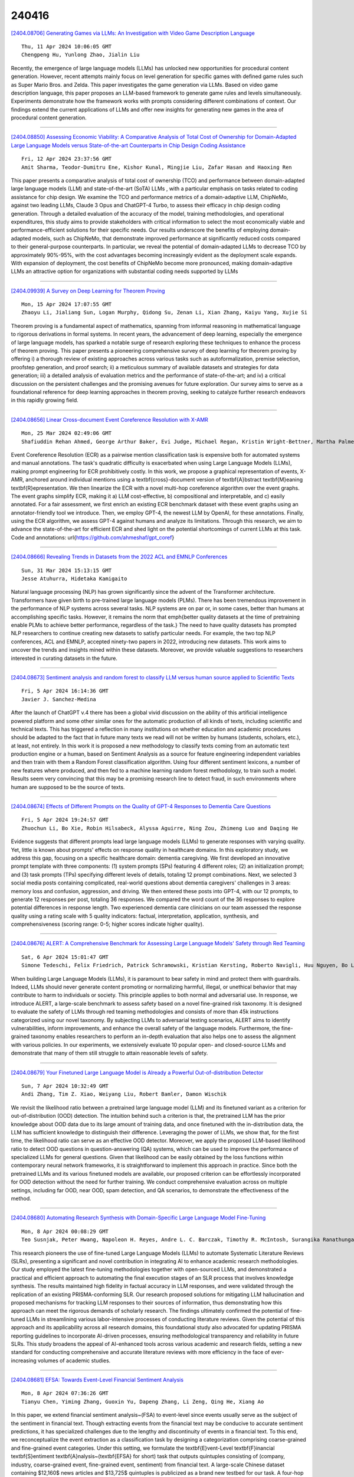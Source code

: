240416
========

`[2404.08706] Generating Games via LLMs: An Investigation with Video Game Description Language <https://arxiv.org/abs/2404.08706>`__

::

    Thu, 11 Apr 2024 10:06:05 GMT
    Chengpeng Hu, Yunlong Zhao, Jialin Liu

Recently, the emergence of large language models (LLMs) has unlocked new opportunities for procedural content generation. However, recent attempts mainly focus on level generation for specific games with defined game rules such as Super Mario Bros. and Zelda. This paper investigates the game generation via LLMs. Based on video game description language, this paper proposes an LLM-based framework to generate game rules and levels simultaneously. Experiments demonstrate how the framework works with prompts considering different combinations of context. Our findings extend the current applications of LLMs and offer new insights for generating new games in the area of procedural content generation.

------------

`[2404.08850] Assessing Economic Viability: A Comparative Analysis of Total Cost of Ownership for Domain-Adapted Large Language Models versus State-of-the-art Counterparts in Chip Design Coding Assistance <https://arxiv.org/abs/2404.08850>`__

::

    Fri, 12 Apr 2024 23:37:56 GMT
    Amit Sharma, Teodor-Dumitru Ene, Kishor Kunal, Mingjie Liu, Zafar Hasan and Haoxing Ren

This paper presents a comparative analysis of total cost of ownership (TCO) and performance between domain-adapted large language models (LLM) and state-of-the-art (SoTA) LLMs , with a particular emphasis on tasks related to coding assistance for chip design. We examine the TCO and performance metrics of a domain-adaptive LLM, ChipNeMo, against two leading LLMs, Claude 3 Opus and ChatGPT-4 Turbo, to assess their efficacy in chip design coding generation.
Through a detailed evaluation of the accuracy of the model, training methodologies, and operational expenditures, this study aims to provide stakeholders with critical information to select the most economically viable and performance-efficient solutions for their specific needs. Our results underscore the benefits of employing domain-adapted models, such as ChipNeMo, that demonstrate improved performance at significantly reduced costs compared to their general-purpose counterparts. In particular, we reveal the potential of domain-adapted LLMs to decrease TCO by approximately 90%-95%, with the cost advantages becoming increasingly evident as the deployment scale expands. With expansion of deployment, the cost benefits of ChipNeMo become more pronounced, making domain-adaptive LLMs an attractive option for organizations with substantial coding needs supported by LLMs

------------

`[2404.09939] A Survey on Deep Learning for Theorem Proving <https://arxiv.org/abs/2404.09939>`__

::

    Mon, 15 Apr 2024 17:07:55 GMT
    Zhaoyu Li, Jialiang Sun, Logan Murphy, Qidong Su, Zenan Li, Xian Zhang, Kaiyu Yang, Xujie Si

Theorem proving is a fundamental aspect of mathematics, spanning from informal reasoning in mathematical language to rigorous derivations in formal systems. In recent years, the advancement of deep learning, especially the emergence of large language models, has sparked a notable surge of research exploring these techniques to enhance the process of theorem proving. This paper presents a pioneering comprehensive survey of deep learning for theorem proving by offering i) a thorough review of existing approaches across various tasks such as autoformalization, premise selection, proofstep generation, and proof search; ii) a meticulous summary of available datasets and strategies for data generation; iii) a detailed analysis of evaluation metrics and the performance of state-of-the-art; and iv) a critical discussion on the persistent challenges and the promising avenues for future exploration. Our survey aims to serve as a foundational reference for deep learning approaches in theorem proving, seeking to catalyze further research endeavors in this rapidly growing field.

------------

`[2404.08656] Linear Cross-document Event Coreference Resolution with X-AMR <https://arxiv.org/abs/2404.08656>`__

::

    Mon, 25 Mar 2024 02:49:06 GMT
    Shafiuddin Rehan Ahmed, George Arthur Baker, Evi Judge, Michael Regan, Kristin Wright-Bettner, Martha Palmer, James H. Martin

Event Coreference Resolution (ECR) as a pairwise mention classification task is expensive both for automated systems and manual annotations. The task's quadratic difficulty is exacerbated when using Large Language Models (LLMs), making prompt engineering for ECR prohibitively costly. In this work, we propose a graphical representation of events, X-AMR, anchored around individual mentions using a \textbf{cross}-document version of \textbf{A}bstract \textbf{M}eaning \textbf{R}epresentation. We then linearize the ECR with a novel multi-hop coreference algorithm over the event graphs. The event graphs simplify ECR, making it a) LLM cost-effective, b) compositional and interpretable, and c) easily annotated. For a fair assessment, we first enrich an existing ECR benchmark dataset with these event graphs using an annotator-friendly tool we introduce. Then, we employ GPT-4, the newest LLM by OpenAI, for these annotations. Finally, using the ECR algorithm, we assess GPT-4 against humans and analyze its limitations. Through this research, we aim to advance the state-of-the-art for efficient ECR and shed light on the potential shortcomings of current LLMs at this task. Code and annotations: \url{https://github.com/ahmeshaf/gpt_coref}

------------

`[2404.08666] Revealing Trends in Datasets from the 2022 ACL and EMNLP Conferences <https://arxiv.org/abs/2404.08666>`__

::

    Sun, 31 Mar 2024 15:13:15 GMT
    Jesse Atuhurra, Hidetaka Kamigaito

Natural language processing (NLP) has grown significantly since the advent of the Transformer architecture. Transformers have given birth to pre-trained large language models (PLMs). There has been tremendous improvement in the performance of NLP systems across several tasks. NLP systems are on par or, in some cases, better than humans at accomplishing specific tasks. However, it remains the norm that \emph{better quality datasets at the time of pretraining enable PLMs to achieve better performance, regardless of the task.} The need to have quality datasets has prompted NLP researchers to continue creating new datasets to satisfy particular needs. For example, the two top NLP conferences, ACL and EMNLP, accepted ninety-two papers in 2022, introducing new datasets.
This work aims to uncover the trends and insights mined within these datasets.
Moreover, we provide valuable suggestions to researchers interested in curating datasets in the future.

------------

`[2404.08673] Sentiment analysis and random forest to classify LLM versus human source applied to Scientific Texts <https://arxiv.org/abs/2404.08673>`__

::

    Fri, 5 Apr 2024 16:14:36 GMT
    Javier J. Sanchez-Medina

After the launch of ChatGPT v.4 there has been a global vivid discussion on the ability of this artificial intelligence powered platform and some other similar ones for the automatic production of all kinds of texts, including scientific and technical texts. This has triggered a reflection in many institutions on whether education and academic procedures should be adapted to the fact that in future many texts we read will not be written by humans (students, scholars, etc.), at least, not entirely. In this work it is proposed a new methodology to classify texts coming from an automatic text production engine or a human, based on Sentiment Analysis as a source for feature engineering independent variables and then train with them a Random Forest classification algorithm. Using four different sentiment lexicons, a number of new features where produced, and then fed to a machine learning random forest methodology, to train such a model. Results seem very convincing that this may be a promising research line to detect fraud, in such environments where human are supposed to be the source of texts.

------------

`[2404.08674] Effects of Different Prompts on the Quality of GPT-4 Responses to Dementia Care Questions <https://arxiv.org/abs/2404.08674>`__

::

    Fri, 5 Apr 2024 19:24:57 GMT
    Zhuochun Li, Bo Xie, Robin Hilsabeck, Alyssa Aguirre, Ning Zou, Zhimeng Luo and Daqing He

Evidence suggests that different prompts lead large language models (LLMs) to generate responses with varying quality. Yet, little is known about prompts' effects on response quality in healthcare domains. In this exploratory study, we address this gap, focusing on a specific healthcare domain: dementia caregiving. We first developed an innovative prompt template with three components: (1) system prompts (SPs) featuring 4 different roles; (2) an initialization prompt; and (3) task prompts (TPs) specifying different levels of details, totaling 12 prompt combinations. Next, we selected 3 social media posts containing complicated, real-world questions about dementia caregivers' challenges in 3 areas: memory loss and confusion, aggression, and driving. We then entered these posts into GPT-4, with our 12 prompts, to generate 12 responses per post, totaling 36 responses. We compared the word count of the 36 responses to explore potential differences in response length. Two experienced dementia care clinicians on our team assessed the response quality using a rating scale with 5 quality indicators: factual, interpretation, application, synthesis, and comprehensiveness (scoring range: 0-5; higher scores indicate higher quality).

------------

`[2404.08676] ALERT: A Comprehensive Benchmark for Assessing Large Language Models' Safety through Red Teaming <https://arxiv.org/abs/2404.08676>`__

::

    Sat, 6 Apr 2024 15:01:47 GMT
    Simone Tedeschi, Felix Friedrich, Patrick Schramowski, Kristian Kersting, Roberto Navigli, Huu Nguyen, Bo Li

When building Large Language Models (LLMs), it is paramount to bear safety in mind and protect them with guardrails. Indeed, LLMs should never generate content promoting or normalizing harmful, illegal, or unethical behavior that may contribute to harm to individuals or society. This principle applies to both normal and adversarial use. In response, we introduce ALERT, a large-scale benchmark to assess safety based on a novel fine-grained risk taxonomy. It is designed to evaluate the safety of LLMs through red teaming methodologies and consists of more than 45k instructions categorized using our novel taxonomy. By subjecting LLMs to adversarial testing scenarios, ALERT aims to identify vulnerabilities, inform improvements, and enhance the overall safety of the language models. Furthermore, the fine-grained taxonomy enables researchers to perform an in-depth evaluation that also helps one to assess the alignment with various policies. In our experiments, we extensively evaluate 10 popular open- and closed-source LLMs and demonstrate that many of them still struggle to attain reasonable levels of safety.

------------

`[2404.08679] Your Finetuned Large Language Model is Already a Powerful Out-of-distribution Detector <https://arxiv.org/abs/2404.08679>`__

::

    Sun, 7 Apr 2024 10:32:49 GMT
    Andi Zhang, Tim Z. Xiao, Weiyang Liu, Robert Bamler, Damon Wischik

We revisit the likelihood ratio between a pretrained large language model (LLM) and its finetuned variant as a criterion for out-of-distribution (OOD) detection. The intuition behind such a criterion is that, the pretrained LLM has the prior knowledge about OOD data due to its large amount of training data, and once finetuned with the in-distribution data, the LLM has sufficient knowledge to distinguish their difference. Leveraging the power of LLMs, we show that, for the first time, the likelihood ratio can serve as an effective OOD detector. Moreover, we apply the proposed LLM-based likelihood ratio to detect OOD questions in question-answering (QA) systems, which can be used to improve the performance of specialized LLMs for general questions. Given that likelihood can be easily obtained by the loss functions within contemporary neural network frameworks, it is straightforward to implement this approach in practice. Since both the pretrained LLMs and its various finetuned models are available, our proposed criterion can be effortlessly incorporated for OOD detection without the need for further training. We conduct comprehensive evaluation across on multiple settings, including far OOD, near OOD, spam detection, and QA scenarios, to demonstrate the effectiveness of the method.

------------

`[2404.08680] Automating Research Synthesis with Domain-Specific Large Language Model Fine-Tuning <https://arxiv.org/abs/2404.08680>`__

::

    Mon, 8 Apr 2024 00:08:29 GMT
    Teo Susnjak, Peter Hwang, Napoleon H. Reyes, Andre L. C. Barczak, Timothy R. McIntosh, Surangika Ranathunga

This research pioneers the use of fine-tuned Large Language Models (LLMs) to automate Systematic Literature Reviews (SLRs), presenting a significant and novel contribution in integrating AI to enhance academic research methodologies. Our study employed the latest fine-tuning methodologies together with open-sourced LLMs, and demonstrated a practical and efficient approach to automating the final execution stages of an SLR process that involves knowledge synthesis. The results maintained high fidelity in factual accuracy in LLM responses, and were validated through the replication of an existing PRISMA-conforming SLR. Our research proposed solutions for mitigating LLM hallucination and proposed mechanisms for tracking LLM responses to their sources of information, thus demonstrating how this approach can meet the rigorous demands of scholarly research. The findings ultimately confirmed the potential of fine-tuned LLMs in streamlining various labor-intensive processes of conducting literature reviews. Given the potential of this approach and its applicability across all research domains, this foundational study also advocated for updating PRISMA reporting guidelines to incorporate AI-driven processes, ensuring methodological transparency and reliability in future SLRs.
This study broadens the appeal of AI-enhanced tools across various academic and research fields, setting a new standard for conducting comprehensive and accurate literature reviews with more efficiency in the face of ever-increasing volumes of academic studies.

------------

`[2404.08681] EFSA: Towards Event-Level Financial Sentiment Analysis <https://arxiv.org/abs/2404.08681>`__

::

    Mon, 8 Apr 2024 07:36:26 GMT
    Tianyu Chen, Yiming Zhang, Guoxin Yu, Dapeng Zhang, Li Zeng, Qing He, Xiang Ao

In this paper, we extend financial sentiment analysis~(FSA) to event-level since events usually serve as the subject of the sentiment in financial text.
Though extracting events from the financial text may be conducive to accurate sentiment predictions, it has specialized challenges due to the lengthy and discontinuity of events in a financial text. To this end, we reconceptualize the event extraction as a classification task by designing a categorization comprising coarse-grained and fine-grained event categories. Under this setting, we formulate the \textbf{E}vent-Level \textbf{F}inancial \textbf{S}entiment \textbf{A}nalysis~(\textbf{EFSA} for short) task that outputs quintuples consisting of (company, industry, coarse-grained event, fine-grained event, sentiment) from financial text. A large-scale Chinese dataset containing $12,160$ news articles and $13,725$ quintuples is publicized as a brand new testbed for our task. A four-hop Chain-of-Thought LLM-based approach is devised for this task. Systematically investigations are conducted on our dataset, and the empirical results demonstrate the benchmarking scores of existing methods and our proposed method can reach the current state-of-the-art. Our dataset and framework implementation are available at https://anonymous.4open.science/r/EFSA-645E

------------

`[2404.08695] Enhancing Question Answering for Enterprise Knowledge Bases using Large Language Models <https://arxiv.org/abs/2404.08695>`__

::

    Wed, 10 Apr 2024 10:38:17 GMT
    Feihu Jiang and Chuan Qin and Kaichun Yao and Chuyu Fang and Fuzhen Zhuang and Hengshu Zhu and Hui Xiong

Efficient knowledge management plays a pivotal role in augmenting both the operational efficiency and the innovative capacity of businesses and organizations. By indexing knowledge through vectorization, a variety of knowledge retrieval methods have emerged, significantly enhancing the efficacy of knowledge management systems. Recently, the rapid advancements in generative natural language processing technologies paved the way for generating precise and coherent answers after retrieving relevant documents tailored to user queries. However, for enterprise knowledge bases, assembling extensive training data from scratch for knowledge retrieval and generation is a formidable challenge due to the privacy and security policies of private data, frequently entailing substantial costs. To address the challenge above, in this paper, we propose EKRG, a novel Retrieval-Generation framework based on large language models (LLMs), expertly designed to enable question-answering for Enterprise Knowledge bases with limited annotation costs. Specifically, for the retrieval process, we first introduce an instruction-tuning method using an LLM to generate sufficient document-question pairs for training a knowledge retriever.
This method, through carefully designed instructions, efficiently generates diverse questions for enterprise knowledge bases, encompassing both fact-oriented and solution-oriented knowledge. Additionally, we develop a relevance-aware teacher-student learning strategy to further enhance the efficiency of the training process. For the generation process, we propose a novel chain of thought (CoT) based fine-tuning method to empower the LLM-based generator to adeptly respond to user questions using retrieved documents.
Finally, extensive experiments on real-world datasets have demonstrated the effectiveness of our proposed framework.

------------

`[2404.08698] Lossless Acceleration of Large Language Model via Adaptive N-gram Parallel Decoding <https://arxiv.org/abs/2404.08698>`__

::

    Wed, 10 Apr 2024 16:11:09 GMT
    Jie Ou, Yueming Chen, Wenhong Tian

While Large Language Models (LLMs) have shown remarkable abilities, they are hindered by significant resource consumption and considerable latency due to autoregressive processing. In this study, we introduce Adaptive N-gram Parallel Decoding (ANPD), an innovative and lossless approach that accelerates inference by allowing the simultaneous generation of multiple tokens. ANPD incorporates a two-stage approach: it begins with a rapid drafting phase that employs an N-gram module, which adapts based on the current interactive context, followed by a verification phase, during which the original LLM assesses and confirms the proposed tokens. Consequently, ANPD preserves the integrity of the LLM's original output while enhancing processing speed. We further leverage a multi-level architecture for the N-gram module to enhance the precision of the initial draft, consequently reducing inference latency. ANPD eliminates the need for retraining or extra GPU memory, making it an efficient and plug-and-play enhancement. In our experiments, models such as LLaMA and its fine-tuned variants have shown speed improvements up to 3.67x, validating the effectiveness of our proposed ANPD.

------------

`[2404.08699] Analyzing the Impact of Data Selection and Fine-Tuning on Economic and Political Biases in LLMs <https://arxiv.org/abs/2404.08699>`__

::

    Wed, 10 Apr 2024 16:30:09 GMT
    Ahmed Agiza, Mohamed Mostagir, Sherief Reda

In an era where language models are increasingly integrated into decision-making and communication, understanding the biases within Large Language Models (LLMs) becomes imperative, especially when these models are applied in the economic and political domains. This work investigates the impact of fine-tuning and data selection on economic and political biases in LLM. We explore the methodological aspects of biasing LLMs towards specific ideologies, mindful of the biases that arise from their extensive training on diverse datasets. Our approach, distinct from earlier efforts that either focus on smaller models or entail resource-intensive pre-training, employs Parameter-Efficient Fine-Tuning (PEFT) techniques. These techniques allow for the alignment of LLMs with targeted ideologies by modifying a small subset of parameters. We introduce a systematic method for dataset selection, annotation, and instruction tuning, and we assess its effectiveness through both quantitative and qualitative evaluations. Our work analyzes the potential of embedding specific biases into LLMs and contributes to the dialogue on the ethical application of AI, highlighting the importance of deploying AI in a manner that aligns with societal values.

------------

`[2404.08700] Is Your LLM Outdated? Benchmarking LLMs & Alignment Algorithms for Time-Sensitive Knowledge <https://arxiv.org/abs/2404.08700>`__

::

    Wed, 10 Apr 2024 18:08:59 GMT
    Seyed Mahed Mousavi, Simone Alghisi, Giuseppe Riccardi

We study the appropriateness of Large Language Models (LLMs) as knowledge repositories. We focus on the challenge of maintaining LLMs' factual knowledge up-to-date over time. Motivated by the lack of studies on identifying outdated knowledge within LLMs, we design and develop a dynamic benchmark with up-to-date ground truth answers for each target factual question. We evaluate eighteen open-source and closed-source state-of-the-art LLMs on time-sensitive knowledge retrieved in real-time from Wikidata. We select time-sensitive domain facts in politics, sports, and organizations, and estimate the recency of the information learned by the model during pre-training\fine-tuning. In the second contribution, we evaluate the effectiveness of knowledge editing methods for aligning LLMs with up-to-date factual knowledge and compare their performance with Retrieval Augmented Generation. The dynamic benchmark is designed to be used as-is to assess LLMs's up-to-dateness, as well as to be extended to other domains by sharing the code, the dataset, as well as evaluation and visualization scripts.

------------

`[2404.08704] MM-PhyQA: Multimodal Physics Question-Answering With Multi-Image CoT Prompting <https://arxiv.org/abs/2404.08704>`__

::

    Thu, 11 Apr 2024 07:11:47 GMT
    Avinash Anand, Janak Kapuriya, Apoorv Singh, Jay Saraf, Naman Lal, Astha Verma, Rushali Gupta, Rajiv Shah

While Large Language Models (LLMs) can achieve human-level performance in various tasks, they continue to face challenges when it comes to effectively tackling multi-step physics reasoning tasks. To identify the shortcomings of existing models and facilitate further research in this area, we curated a novel dataset, MM-PhyQA, which comprises well-constructed, high schoollevel multimodal physics problems. By evaluating the performance of contemporary LLMs that are publicly available, both with and without the incorporation of multimodal elements in these problems, we aim to shed light on their capabilities. For generating answers for questions consisting of multimodal input (in this case, images and text) we employed Zero-shot prediction using GPT-4 and utilized LLaVA (LLaVA and LLaVA-1.5), the latter of which were fine-tuned on our dataset. For evaluating the performance of LLMs consisting solely of textual input, we tested the performance of the base and fine-tuned versions of the Mistral-7B and LLaMA2-7b models. We also showcased the performance of the novel Multi-Image Chain-of-Thought (MI-CoT) Prompting technique, which when used to train LLaVA-1.5 13b yielded the best results when tested on our dataset, with superior scores in most metrics and the highest accuracy of 71.65% on the test set.

------------

`[2404.08705] Introducing L2M3, A Multilingual Medical Large Language Model to Advance Health Equity in Low-Resource Regions <https://arxiv.org/abs/2404.08705>`__

::

    Thu, 11 Apr 2024 07:39:22 GMT
    Agasthya Gangavarapu

Addressing the imminent shortfall of 10 million health workers by 2030, predominantly in Low- and Middle-Income Countries (LMICs), this paper introduces an innovative approach that harnesses the power of Large Language Models (LLMs) integrated with machine translation models. This solution is engineered to meet the unique needs of Community Health Workers (CHWs), overcoming language barriers, cultural sensitivities, and the limited availability of medical dialog datasets. I have crafted a model that not only boasts superior translation capabilities but also undergoes rigorous fine-tuning on open-source datasets to ensure medical accuracy and is equipped with comprehensive safety features to counteract the risks of misinformation.
Featuring a modular design, this approach is specifically structured for swift adaptation across various linguistic and cultural contexts, utilizing open-source components to significantly reduce healthcare operational costs.
This strategic innovation markedly improves the accessibility and quality of healthcare services by providing CHWs with contextually appropriate medical knowledge and diagnostic tools. This paper highlights the transformative impact of this context-aware LLM, underscoring its crucial role in addressing the global healthcare workforce deficit and propelling forward healthcare outcomes in LMICs.

------------

`[2404.08760] The Generation Gap:Exploring Age Bias in Large Language Models <https://arxiv.org/abs/2404.08760>`__

::

    Fri, 12 Apr 2024 18:36:20 GMT
    Siyang Liu, Trish Maturi, Siqi Shen, Rada Mihalcea

In this paper, we explore the alignment of values in Large Language Models (LLMs) with specific age groups, leveraging data from the World Value Survey across thirteen categories. Through a diverse set of prompts tailored to ensure response robustness, we find a general inclination of LLM values towards younger demographics. Additionally, we explore the impact of incorporating age identity information in prompts and observe challenges in mitigating value discrepancies with different age cohorts. Our findings highlight the age bias in LLMs and provide insights for future work.

------------

`[2404.08806] CreativEval: Evaluating Creativity of LLM-Based Hardware Code Generation <https://arxiv.org/abs/2404.08806>`__

::

    Fri, 12 Apr 2024 20:41:47 GMT
    Matthew DeLorenzo, Vasudev Gohil, Jeyavijayan Rajendran

Large Language Models (LLMs) have proved effective and efficient in generating code, leading to their utilization within the hardware design process. Prior works evaluating LLMs' abilities for register transfer level code generation solely focus on functional correctness. However, the creativity associated with these LLMs, or the ability to generate novel and unique solutions, is a metric not as well understood, in part due to the challenge of quantifying this quality.
To address this research gap, we present CreativeEval, a framework for evaluating the creativity of LLMs within the context of generating hardware designs. We quantify four creative sub-components, fluency, flexibility, originality, and elaboration, through various prompting and post-processing techniques. We then evaluate multiple popular LLMs (including GPT models, CodeLlama, and VeriGen) upon this creativity metric, with results indicating GPT-3.5 as the most creative model in generating hardware designs.

------------

`[2404.08816] Evaluating the Quality of Answers in Political Q&A Sessions with Large Language Models <https://arxiv.org/abs/2404.08816>`__

::

    Fri, 12 Apr 2024 21:16:53 GMT
    R. Michael Alvarez and Jacob Morrier

This paper presents a new approach to evaluating the quality of answers in political question-and-answer sessions. We propose to measure an answer's quality based on the degree to which it allows us to infer the initial question accurately. This conception of answer quality inherently reflects their relevance to initial questions. Drawing parallels with semantic search, we argue that this measurement approach can be operationalized by fine-tuning a large language model on the observed corpus of questions and answers without additional labeled data. We showcase our measurement approach within the context of the Question Period in the Canadian House of Commons. Our approach yields valuable insights into the correlates of the quality of answers in the Question Period. We find that answer quality varies significantly based on the party affiliation of the members of Parliament asking the questions and uncover a meaningful correlation between answer quality and the topics of the questions.

------------

`[2404.08856] On Speculative Decoding for Multimodal Large Language Models <https://arxiv.org/abs/2404.08856>`__

::

    Sat, 13 Apr 2024 00:02:36 GMT
    Mukul Gagrani, Raghavv Goel, Wonseok Jeon, Junyoung Park, Mingu Lee, Christopher Lott

Inference with Multimodal Large Language Models (MLLMs) is slow due to their large-language-model backbone which suffers from memory bandwidth bottleneck and generates tokens auto-regressively. In this paper, we explore the application of speculative decoding to enhance the inference efficiency of MLLMs, specifically the LLaVA 7B model. We show that a language-only model can serve as a good draft model for speculative decoding with LLaVA 7B, bypassing the need for image tokens and their associated processing components from the draft model. Our experiments across three different tasks show that speculative decoding can achieve a memory-bound speedup of up to 2.37$\times$ using a 115M parameter language model that we trained from scratch. Additionally, we introduce a compact LLaVA draft model incorporating an image adapter, which shows marginal performance gains in image captioning while maintaining comparable results in other tasks.

------------

`[2404.08865] LLM In-Context Recall is Prompt Dependent <https://arxiv.org/abs/2404.08865>`__

::

    Sat, 13 Apr 2024 01:13:59 GMT
    Daniel Machlab and Rick Battle

The proliferation of Large Language Models (LLMs) highlights the critical importance of conducting thorough evaluations to discern their comparative advantages, limitations, and optimal use cases. Particularly important is assessing their capacity to accurately retrieve information included in a given prompt. A model's ability to do this significantly influences how effectively it can utilize contextual details, thus impacting its practical efficacy and dependability in real-world applications.
Our research analyzes the in-context recall performance of various LLMs using the needle-in-a-haystack method. In this approach, a factoid (the "needle") is embedded within a block of filler text (the "haystack"), which the model is asked to retrieve. We assess the recall performance of each model across various haystack lengths and with varying needle placements to identify performance patterns. This study demonstrates that an LLM's recall capability is not only contingent upon the prompt's content but also may be compromised by biases in its training data. Conversely, adjustments to model architecture, training strategy, or fine-tuning can improve performance. Our analysis provides insight into LLM behavior, offering direction for the development of more effective applications of LLMs.

------------

`[2404.09027] MING-MOE: Enhancing Medical Multi-Task Learning in Large Language Models with Sparse Mixture of Low-Rank Adapter Experts <https://arxiv.org/abs/2404.09027>`__

::

    Sat, 13 Apr 2024 15:28:52 GMT
    Yusheng Liao, Shuyang Jiang, Yu Wang, Yanfeng Wang

Large language models like ChatGPT have shown substantial progress in natural language understanding and generation, proving valuable across various disciplines, including the medical field. Despite advancements, challenges persist due to the complexity and diversity inherent in medical tasks which often require multi-task learning capabilities. Previous approaches, although beneficial, fall short in real-world applications because they necessitate task-specific annotations at inference time, limiting broader generalization.
This paper introduces MING-MOE, a novel Mixture-of-Expert~(MOE)-based medical large language model designed to manage diverse and complex medical tasks without requiring task-specific annotations, thus enhancing its usability across extensive datasets. MING-MOE employs a Mixture of Low-Rank Adaptation (MoLoRA) technique, allowing for efficient parameter usage by maintaining base model parameters static while adapting through a minimal set of trainable parameters. We demonstrate that MING-MOE achieves state-of-the-art (SOTA) performance on over 20 medical tasks, illustrating a significant improvement over existing models. This approach not only extends the capabilities of medical language models but also improves inference efficiency.

------------

`[2404.09043] Do LLMs Play Dice? Exploring Probability Distribution Sampling in Large Language Models for Behavioral Simulation <https://arxiv.org/abs/2404.09043>`__

::

    Sat, 13 Apr 2024 16:59:28 GMT
    Jia Gu, Liang Pang, Huawei Shen, Xueqi Cheng

With the rapid advancement of large language models (LLMs) and their remarkable capabilities in handling complex language tasks, an increasing number of studies are employing LLMs as agents to emulate the sequential decision-making processes of humans often represented as Markov decision-making processes (MDPs). The actions within this decision-making framework adhere to specific probability distributions and require iterative sampling. This arouses our curiosity regarding the capacity of LLM agents to comprehend probability distributions, thereby guiding the agent's behavioral decision-making through probabilistic sampling and generating behavioral sequences. To answer the above question, we divide the problem into two main aspects: simulation where the exact probability distribution is known, and generation of sequences where the probability distribution is ambiguous. In the first case, the agent is required to give the type and parameters of the probability distribution through the problem description, and then give the sampling sequence. However, our analysis shows that LLM agents perform poorly in this case, but the sampling success rate can be improved through programming tools. Real-world scenarios often entail unknown probability distributions. Thus, in the second case, we ask the agents to change the activity level in online social networks and analyze the frequency of actions. Ultimately, our analysis shows that LLM agents cannot sample probability distributions even using programming tools. Therefore, careful consideration is still required before directly applying LLM agents as agents to simulate human behavior.

------------

`[2404.09045] Adapting Mental Health Prediction Tasks for Cross-lingual Learning via Meta-Training and In-context Learning with Large Language Model <https://arxiv.org/abs/2404.09045>`__

::

    Sat, 13 Apr 2024 17:11:35 GMT
    Zita Lifelo, Huansheng Ning and Sahraoui Dhelim

Timely identification is essential for the efficient handling of mental health illnesses such as depression. However, the current research fails to adequately address the prediction of mental health conditions from social media data in low-resource African languages like Swahili. This study introduces two distinct approaches utilising model-agnostic meta-learning and leveraging large language models (LLMs) to address this gap. Experiments are conducted on three datasets translated to low-resource language and applied to four mental health tasks, which include stress, depression, depression severity and suicidal ideation prediction. we first apply a meta-learning model with self-supervision, which results in improved model initialisation for rapid adaptation and cross-lingual transfer. The results show that our meta-trained model performs significantly better than standard fine-tuning methods, outperforming the baseline fine-tuning in macro F1 score with 18\% and 0.8\% over XLM-R and mBERT. In parallel, we use LLMs' in-context learning capabilities to assess their performance accuracy across the Swahili mental health prediction tasks by analysing different cross-lingual prompting approaches. Our analysis showed that Swahili prompts performed better than cross-lingual prompts but less than English prompts. Our findings show that in-context learning can be achieved through cross-lingual transfer through carefully crafted prompt templates with examples and instructions.

------------

`[2404.09077] CuriousLLM: Elevating Multi-Document QA with Reasoning-Infused Knowledge Graph Prompting <https://arxiv.org/abs/2404.09077>`__

::

    Sat, 13 Apr 2024 20:43:46 GMT
    Zukang Yang, Zixuan Zhu

In the field of Question Answering (QA), unifying large language models (LLMs) with external databases has shown great success. However, these methods often fall short in providing the advanced reasoning needed for complex QA tasks. To address these issues, we improve over a novel approach called Knowledge Graph Prompting (KGP), which combines knowledge graphs with a LLM-based agent to improve reasoning and search accuracy. Nevertheless, the original KGP framework necessitates costly fine-tuning with large datasets yet still suffers from LLM hallucination. Therefore, we propose a reasoning-infused LLM agent to enhance this framework. This agent mimics human curiosity to ask follow-up questions to more efficiently navigate the search. This simple modification significantly boosts the LLM performance in QA tasks without the high costs and latency associated with the initial KGP framework. Our ultimate goal is to further develop this approach, leading to more accurate, faster, and cost-effective solutions in the QA domain.

------------

`[2404.09127] Confidence Calibration and Rationalization for LLMs via Multi-Agent Deliberation <https://arxiv.org/abs/2404.09127>`__

::

    Sun, 14 Apr 2024 02:40:43 GMT
    Ruixin Yang, Dheeraj Rajagopa, Shirley Anugrah Hayati, Bin Hu, Dongyeop Kang

Uncertainty estimation is a significant issue for current large language models (LLMs) that are generally poorly calibrated and over-confident, especially with reinforcement learning from human feedback (RLHF). Unlike humans, whose decisions and confidences not only stem from intrinsic beliefs but can also be adjusted through daily observations, existing calibration methods for LLMs focus on estimating or eliciting individual confidence without taking full advantage of the "Collective Wisdom": the interaction among multiple LLMs that can collectively improve both accuracy and calibration. In this work, we propose Collaborative Calibration, a post-hoc training-free calibration strategy that leverages the collaborative and expressive capabilities of multiple tool-augmented LLM agents in a simulated group deliberation process. We demonstrate the effectiveness of Collaborative Calibration on generative QA tasks across various domains, showing its potential in harnessing the rationalization of collectively calibrated confidence assessments and improving the reliability of model predictions.

------------

`[2404.09129] When Hindsight is Not 20/20: Testing Limits on Reflective Thinking in Large Language Models <https://arxiv.org/abs/2404.09129>`__

::

    Sun, 14 Apr 2024 02:47:32 GMT
    Yanhong Li, Chenghao Yang, Allyson Ettinger

Recent studies suggest that self-reflective prompting can significantly enhance the reasoning capabilities of Large Language Models (LLMs). However, the use of external feedback as a stop criterion raises doubts about the true extent of LLMs' ability to emulate human-like self-reflection. In this paper, we set out to clarify these capabilities under a more stringent evaluation setting in which we disallow any kind of external feedback. Our findings under this setting show a split: while self-reflection enhances performance in TruthfulQA, it adversely affects results in HotpotQA. We conduct follow-up analyses to clarify the contributing factors in these patterns, and find that the influence of self-reflection is impacted both by reliability of accuracy in models' initial responses, and by overall question difficulty: specifically, self-reflection shows the most benefit when models are less likely to be correct initially, and when overall question difficulty is higher. We also find that self-reflection reduces tendency toward majority voting. Based on our findings, we propose guidelines for decisions on when to implement self-reflection. We release the codebase for reproducing our experiments at https://github.com/yanhong-lbh/LLM-SelfReflection-Eval.

------------

`[2404.09135] Unveiling LLM Evaluation Focused on Metrics: Challenges and Solutions <https://arxiv.org/abs/2404.09135>`__

::

    Sun, 14 Apr 2024 03:54:00 GMT
    Taojun Hu and Xiao-Hua Zhou

Natural Language Processing (NLP) is witnessing a remarkable breakthrough driven by the success of Large Language Models (LLMs). LLMs have gained significant attention across academia and industry for their versatile applications in text generation, question answering, and text summarization. As the landscape of NLP evolves with an increasing number of domain-specific LLMs employing diverse techniques and trained on various corpus, evaluating performance of these models becomes paramount. To quantify the performance, it's crucial to have a comprehensive grasp of existing metrics. Among the evaluation, metrics which quantifying the performance of LLMs play a pivotal role. This paper offers a comprehensive exploration of LLM evaluation from a metrics perspective, providing insights into the selection and interpretation of metrics currently in use. Our main goal is to elucidate their mathematical formulations and statistical interpretations. We shed light on the application of these metrics using recent Biomedical LLMs. Additionally, we offer a succinct comparison of these metrics, aiding researchers in selecting appropriate metrics for diverse tasks. The overarching goal is to furnish researchers with a pragmatic guide for effective LLM evaluation and metric selection, thereby advancing the understanding and application of these large language models.

------------

`[2404.09138] From Bytes to Borsch: Fine-Tuning Gemma and Mistral for the Ukrainian Language Representation <https://arxiv.org/abs/2404.09138>`__

::

    Sun, 14 Apr 2024 04:25:41 GMT
    Artur Kiulian, Anton Polishko, Mykola Khandoga, Oryna Chubych, Jack Connor, Raghav Ravishankar, Adarsh Shirawalmath

In the rapidly advancing field of AI and NLP, generative large language models (LLMs) stand at the forefront of innovation, showcasing unparalleled abilities in text understanding and generation. However, the limited representation of low-resource languages like Ukrainian poses a notable challenge, restricting the reach and relevance of this technology. Our paper addresses this by fine-tuning the open-source Gemma and Mistral LLMs with Ukrainian datasets, aiming to improve their linguistic proficiency and benchmarking them against other existing models capable of processing Ukrainian language. This endeavor not only aims to mitigate language bias in technology but also promotes inclusivity in the digital realm. Our transparent and reproducible approach encourages further NLP research and development.
Additionally, we present the Ukrainian Knowledge and Instruction Dataset (UKID) to aid future efforts in language model fine-tuning. Our research not only advances the field of NLP but also highlights the importance of linguistic diversity in AI, which is crucial for cultural preservation, education, and expanding AI's global utility. Ultimately, we advocate for a future where technology is inclusive, enabling AI to communicate effectively across all languages, especially those currently underrepresented.

------------

`[2404.09163] GeMQuAD : Generating Multilingual Question Answering Datasets from Large Language Models using Few Shot Learning <https://arxiv.org/abs/2404.09163>`__

::

    Sun, 14 Apr 2024 06:55:42 GMT
    Amani Namboori, Shivam Mangale, Andy Rosenbaum, Saleh Soltan

The emergence of Large Language Models (LLMs) with capabilities like In-Context Learning (ICL) has ushered in new possibilities for data generation across various domains while minimizing the need for extensive data collection and modeling techniques. Researchers have explored ways to use this generated synthetic data to optimize smaller student models for reduced deployment costs and lower latency in downstream tasks. However, ICL-generated data often suffers from low quality as the task specificity is limited with few examples used in ICL. In this paper, we propose GeMQuAD - a semi-supervised learning approach, extending the WeakDAP framework, applied to a dataset generated through ICL with just one example in the target language using AlexaTM 20B Seq2Seq LLM. Through our approach, we iteratively identify high-quality data to enhance model performance, especially for low-resource multilingual setting in the context of Extractive Question Answering task. Our framework outperforms the machine translation-augmented model by 0.22/1.68 F1/EM (Exact Match) points for Hindi and 0.82/1.37 F1/EM points for Spanish on the MLQA dataset, and it surpasses the performance of model trained on an English-only dataset by 5.05/6.50 F1/EM points for Hindi and 3.81/3.69 points F1/EM for Spanish on the same dataset. Notably, our approach uses a pre-trained LLM for generation with no fine-tuning (FT), utilizing just a single annotated example in ICL to generate data, providing a cost-effective development process.

------------

`[2404.09170] Post-Semantic-Thinking: A Robust Strategy to Distill Reasoning Capacity from Large Language Models <https://arxiv.org/abs/2404.09170>`__

::

    Sun, 14 Apr 2024 07:19:27 GMT
    Xiao Chen, Sihang Zhou, Ke Liang and Xinwang Liu

Chain of thought finetuning aims to endow small student models with reasoning capacity to improve their performance towards a specific task by allowing them to imitate the reasoning procedure of large language models (LLMs) beyond simply predicting the answer to the question. However, the existing methods 1) generate rationale before the answer, making their answer correctness sensitive to the hallucination in the rationale;2) force the student model to repeat the exact LLMs rationale expression word-after-word, which could have the model biased towards learning the expression in rationale but count against the model from understanding the core logic behind it. Therefore, we propose a robust Post-Semantic-Thinking (PST) strategy to generate answers before rationale.
Thanks to this answer-first setting, 1) the answering procedure can escape from the adverse effects caused by hallucinations in the rationale; 2) the complex reasoning procedure is tightly bound with the relatively concise answer, making the reasoning for questions easier with the prior information in the answer; 3) the efficiency of the method can also benefit from the setting since users can stop the generation right after answers are outputted when inference is conducted. Furthermore, the PST strategy loose the constraint against the generated rationale to be close to the LLMs gold standard in the hidden semantic space instead of the vocabulary space, thus making the small student model better comprehend the semantic reasoning logic in rationale. Extensive experiments conducted across 12 reasoning tasks demonstrate the effectiveness of PST.

------------

`[2404.09220] Compass: Large Multilingual Language Model for South-east Asia <https://arxiv.org/abs/2404.09220>`__

::

    Sun, 14 Apr 2024 11:48:33 GMT
    Sophia Maria

Large language models have exhibited significant proficiency in languages endowed with extensive linguistic resources, such as English and Chinese.
Nevertheless, their effectiveness notably diminishes when applied to languages characterized by limited linguistic resources, particularly within the Southeast Asian linguistic landscape, such as Indonesian. The scarcity of linguistic resources for these languages presents challenges associated with inadequate training, restricted vocabulary coverage, and challenging evaluation processes. In response to these exigencies, we have introduced CompassLLM, a large multilingual model specifically tailored for Southeast Asian languages, with the primary aim of supporting the developmental requirements of Shopee.
Our methodology encompasses several key strategies. To progressively enhance multilingual proficiencies, we implemented a multi-stage pre-training strategy integrated with curriculum learning, gradually intensifying the focus on low-resource languages. Concurrently, to better accommodate low-resource human instructions, we curated and generated a repository of high-quality multilingual human instructions, culminating the CompassLLM-SFT model through supervised instruction fine-tuning. Finally, to reinforce the model's alignment with human preference behaviors, we have embraced the principle of Direct Preference Optimization (DPO) to obtain CompassLLM-DPO model. Preliminary evaluation of the CompassLLM model yields promising results, with our model surpassing benchmark models like Vicuna-7b-v1.5, Sealion, Falcon and SeaLLM, across diverse evaluation tasks, as verified through both automated and human-driven assessments. Notably, our model exhibits its superior performance in South-east Asia languages, such as Indonesian language.

------------

`[2404.09260] JaFIn: Japanese Financial Instruction Dataset <https://arxiv.org/abs/2404.09260>`__

::

    Sun, 14 Apr 2024 14:01:53 GMT
    Kota Tanabe, Masahiro Suzuki, Hiroki Sakaji and Itsuki Noda

We construct an instruction dataset for the large language model (LLM) in the Japanese finance domain. Domain adaptation of language models, including LLMs, is receiving more attention as language models become more popular. This study demonstrates the effectiveness of domain adaptation through instruction tuning.
To achieve this, we propose an instruction tuning data in Japanese called JaFIn, the Japanese Financial Instruction Dataset. JaFIn is manually constructed based on multiple data sources, including Japanese government websites, which provide extensive financial knowledge. We then utilize JaFIn to apply instruction tuning for several LLMs, demonstrating that our models specialized in finance have better domain adaptability than the original models. The financial-specialized LLMs created were evaluated using a quantitative Japanese financial benchmark and qualitative response comparisons, showing improved performance over the originals.

------------

`[2404.09296] Cross-Data Knowledge Graph Construction for LLM-enabled Educational Question-Answering System: A~Case~Study~at~HCMUT <https://arxiv.org/abs/2404.09296>`__

::

    Sun, 14 Apr 2024 16:34:31 GMT
    Tuan Bui, Oanh Tran, Phuong Nguyen, Bao Ho, Long Nguyen, Thang Bui, Tho Quan

In today's rapidly evolving landscape of Artificial Intelligence, large language models (LLMs) have emerged as a vibrant research topic. LLMs find applications in various fields and contribute significantly. Despite their powerful language capabilities, similar to pre-trained language models (PLMs), LLMs still face challenges in remembering events, incorporating new information, and addressing domain-specific issues or hallucinations. To overcome these limitations, researchers have proposed Retrieval-Augmented Generation (RAG) techniques, some others have proposed the integration of LLMs with Knowledge Graphs (KGs) to provide factual context, thereby improving performance and delivering more accurate feedback to user queries.
Education plays a crucial role in human development and progress. With the technology transformation, traditional education is being replaced by digital or blended education. Therefore, educational data in the digital environment is increasing day by day. Data in higher education institutions are diverse, comprising various sources such as unstructured/structured text, relational databases, web/app-based API access, etc. Constructing a Knowledge Graph from these cross-data sources is not a simple task. This article proposes a method for automatically constructing a Knowledge Graph from multiple data sources and discusses some initial applications (experimental trials) of KG in conjunction with LLMs for question-answering tasks.

------------

`[2404.09329] Large Language Models are as persuasive as humans, but why? About the cognitive effort and moral-emotional language of LLM arguments <https://arxiv.org/abs/2404.09329>`__

::

    Sun, 14 Apr 2024 19:01:20 GMT
    Carlos Carrasco-Farre

Large Language Models (LLMs) are already as persuasive as humans. However, we know very little about why. This paper investigates the persuasion strategies of LLMs, comparing them with human-generated arguments. Using a dataset of 1,251 participants in an experiment, we analyze the persuaion strategies of LLM-generated and human-generated arguments using measures of cognitive effort (lexical and grammatical complexity) and moral-emotional language (sentiment and moral analysis). The study reveals that LLMs produce arguments that require higher cognitive effort, exhibiting more complex grammatical and lexical structures than human counterparts. Additionally, LLMs demonstrate a significant propensity to engage more deeply with moral language, utilizing both positive and negative moral foundations more frequently than humans. In contrast with previous research, no significant difference was found in the emotional content produced by LLMs and humans. These findings contribute to the discourse on AI and persuasion, highlighting the dual potential of LLMs to both enhance and undermine informational integrity through communication strategies for digital persuasion.

------------

`[2404.09336] Self-Selected Attention Span for Accelerating Large Language Model Inference <https://arxiv.org/abs/2404.09336>`__

::

    Sun, 14 Apr 2024 19:36:04 GMT
    Tian Jin, Wanzin Yazar, Zifei Xu, Sayeh Sharify, Xin Wang

Large language models (LLMs) can solve challenging tasks. However, their inference computation on modern GPUs is highly inefficient due to the increasing number of tokens they must attend to as they generate new ones. To address this inefficiency, we capitalize on LLMs' problem-solving capabilities to optimize their own inference-time efficiency. We demonstrate with two specific tasks: (a) evaluating complex arithmetic expressions and (b) summarizing news articles. For both tasks, we create custom datasets to fine-tune an LLM. The goal of fine-tuning is twofold: first, to make the LLM learn to solve the evaluation or summarization task, and second, to train it to identify the minimal attention spans required for each step of the task. As a result, the fine-tuned model is able to convert these self-identified minimal attention spans into sparse attention masks on-the-fly during inference. We develop a custom CUDA kernel to take advantage of the reduced context to attend to. We demonstrate that using this custom CUDA kernel improves the throughput of LLM inference by 28%. Our work presents an end-to-end demonstration showing that training LLMs to self-select their attention spans speeds up autoregressive inference in solving real-world tasks.

------------

`[2404.09338] Entropy Guided Extrapolative Decoding to Improve Factuality in Large Language Models <https://arxiv.org/abs/2404.09338>`__

::

    Sun, 14 Apr 2024 19:45:35 GMT
    Souvik Das, Lifeng Jin, Linfeng Song, Haitao Mi, Baolin Peng and Dong Yu

Large language models (LLMs) exhibit impressive natural language capabilities but suffer from hallucination -- generating content ungrounded in the realities of training data. Recent work has focused on decoding techniques to improve factuality during inference by leveraging LLMs' hierarchical representation of factual knowledge, manipulating the predicted distributions at inference time.
Current state-of-the-art approaches refine decoding by contrasting early-exit distributions from a lower layer with the final layer to exploit information related to factuality within the model forward procedure. However, such methods often assume the final layer is the most reliable and the lower layer selection process depends on it. In this work, we first propose extrapolation of critical token probabilities beyond the last layer for more accurate contrasting. We additionally employ layer-wise entropy-guided lower layer selection, decoupling the selection process from the final layer. Experiments demonstrate strong performance - surpassing state-of-the-art on multiple different datasets by large margins. Analyses show different kinds of prompts respond to different selection strategies.

------------

`[2404.09339] Towards Practical Tool Usage for Continually Learning LLMs <https://arxiv.org/abs/2404.09339>`__

::

    Sun, 14 Apr 2024 19:45:47 GMT
    Jerry Huang, Prasanna Parthasarathi, Mehdi Rezagholizadeh, Sarath Chandar

Large language models (LLMs) show an innate skill for solving language based tasks. But insights have suggested an inability to adjust for information or task-solving skills becoming outdated, as their knowledge, stored directly within their parameters, remains static in time. Tool use helps by offloading work to systems that the LLM can access through an interface, but LLMs that use them still must adapt to nonstationary environments for prolonged use, as new tools can emerge and existing tools can change. Nevertheless, tools require less specialized knowledge, therefore we hypothesize they are better suited for continual learning (CL) as they rely less on parametric memory for solving tasks and instead focus on learning when to apply pre-defined tools. To verify this, we develop a synthetic benchmark and follow this by aggregating existing NLP tasks to form a more realistic testing scenario. While we demonstrate scaling model size is not a solution, regardless of tool usage, continual learning techniques can enable tool LLMs to both adapt faster while forgetting less, highlighting their potential as continual learners.

------------

`[2404.09486] MMCode: Evaluating Multi-Modal Code Large Language Models with Visually Rich Programming Problems <https://arxiv.org/abs/2404.09486>`__

::

    Mon, 15 Apr 2024 06:15:46 GMT
    Kaixin Li, Yuchen Tian, Qisheng Hu, Ziyang Luo, Jing Ma

Programming often involves converting detailed and complex specifications into code, a process during which developers typically utilize visual aids to more effectively convey concepts. While recent developments in Large Multimodal Models have demonstrated remarkable abilities in visual reasoning and mathematical tasks, there is little work on investigating whether these models can effectively interpret visual elements for code generation. To this end, we present MMCode, the first multi-modal coding dataset for evaluating algorithmic problem-solving skills in visually rich contexts. MMCode contains 3,548 questions and 6,620 images collected from real-world programming challenges harvested from 10 code competition websites, presenting significant challenges due to the extreme demand for reasoning abilities. Our experiment results show that current state-of-the-art models struggle to solve these problems. The results highlight the lack of powerful vision-code models, and we hope MMCode can serve as an inspiration for future works in this domain. The data and code are publicly available at https://github.com/happylkx/MMCode.

------------

`[2404.09492] Bridging the Gap between Different Vocabularies for LLM Ensemble <https://arxiv.org/abs/2404.09492>`__

::

    Mon, 15 Apr 2024 06:28:20 GMT
    Yangyifan Xu, Jinliang Lu, Jiajun Zhang

Ensembling different large language models (LLMs) to unleash their complementary potential and harness their individual strengths is highly valuable. Nevertheless, vocabulary discrepancies among various LLMs have constrained previous studies to either selecting or blending completely generated outputs. This limitation hinders the dynamic correction and enhancement of outputs during the generation process, resulting in a limited capacity for effective ensemble. To address this issue, we propose a novel method to Ensemble LLMs via Vocabulary Alignment (EVA). EVA bridges the lexical gap among various LLMs, enabling meticulous ensemble at each generation step.
Specifically, we first learn mappings between the vocabularies of different LLMs with the assistance of overlapping tokens. Subsequently, these mappings are employed to project output distributions of LLMs into a unified space, facilitating a fine-grained ensemble. Finally, we design a filtering strategy to exclude models that generate unfaithful tokens. Experimental results on commonsense reasoning, arithmetic reasoning, machine translation, and data-to-text generation tasks demonstrate the superiority of our approach compared with individual LLMs and previous ensemble methods conducted on complete outputs. Further analyses confirm that our approach can leverage knowledge from different language models and yield consistent improvement.

------------

`[2404.09576] Large language models and linguistic intentionality <https://arxiv.org/abs/2404.09576>`__

::

    Mon, 15 Apr 2024 08:37:26 GMT
    Jumbly Grindrod

Do large language models like Chat-GPT or LLaMa meaningfully use the words they produce? Or are they merely clever prediction machines, simulating language use by producing statistically plausible text? There have already been some initial attempts to answer this question by showing that these models meet the criteria for entering meaningful states according to metasemantic theories of mental content. In this paper, I will argue for a different approach - that we should instead consider whether language models meet the criteria given by our best metasemantic theories of linguistic content. In that vein, I will illustrate how this can be done by applying two such theories to the case of language models: Gareth Evans' (1982) account of naming practices and Ruth Millikan's (1984, 2004, 2005) teleosemantics. In doing so, I will argue that it is a mistake to think that the failure of LLMs to meet plausible conditions for mental intentionality thereby renders their outputs meaningless, and that a distinguishing feature of linguistic intentionality - dependency on a pre-existing linguistic system - allows for the plausible result LLM outputs are meaningful.

------------

`[2404.09579] Modelling Language <https://arxiv.org/abs/2404.09579>`__

::

    Mon, 15 Apr 2024 08:40:01 GMT
    Jumbly Grindrod

This paper argues that large language models have a valuable scientific role to play in serving as scientific models of a language. Linguistic study should not only be concerned with the cognitive processes behind linguistic competence, but also with language understood as an external, social entity.
Once this is recognized, the value of large language models as scientific models becomes clear. This paper defends this position against a number of arguments to the effect that language models provide no linguistic insight. It also draws upon recent work in philosophy of science to show how large language models could serve as scientific models.

------------

`[2404.09593] Improving Recall of Large Language Models: A Model Collaboration Approach for Relational Triple Extraction <https://arxiv.org/abs/2404.09593>`__

::

    Mon, 15 Apr 2024 09:03:05 GMT
    Zepeng Ding, Wenhao Huang, Jiaqing Liang, Deqing Yang, Yanghua Xiao

Relation triple extraction, which outputs a set of triples from long sentences, plays a vital role in knowledge acquisition. Large language models can accurately extract triples from simple sentences through few-shot learning or fine-tuning when given appropriate instructions. However, they often miss out when extracting from complex sentences. In this paper, we design an evaluation-filtering framework that integrates large language models with small models for relational triple extraction tasks. The framework includes an evaluation model that can extract related entity pairs with high precision. We propose a simple labeling principle and a deep neural network to build the model, embedding the outputs as prompts into the extraction process of the large model. We conduct extensive experiments to demonstrate that the proposed method can assist large language models in obtaining more accurate extraction results, especially from complex sentences containing multiple relational triples. Our evaluation model can also be embedded into traditional extraction models to enhance their extraction precision from complex sentences.

------------

`[2404.09682] Multi-News+: Cost-efficient Dataset Cleansing via LLM-based Data Annotation <https://arxiv.org/abs/2404.09682>`__

::

    Mon, 15 Apr 2024 11:36:10 GMT
    Juhwan Choi, Jungmin Yun, Kyohoon Jin, YoungBin Kim

The quality of the dataset is crucial for ensuring optimal performance and reliability of downstream task models. However, datasets often contain noisy data inadvertently included during the construction process. Numerous attempts have been made to correct this issue through human annotators. However, hiring and managing human annotators is expensive and time-consuming. As an alternative, recent studies are exploring the use of large language models (LLMs) for data annotation.
In this study, we present a case study that extends the application of LLM-based data annotation to enhance the quality of existing datasets through a cleansing strategy. Specifically, we leverage approaches such as chain-of-thought (CoT) and majority voting to imitate human annotation and classify unrelated documents from the Multi-News dataset, which is widely used for the multi-document summarization task. Through our proposed cleansing method, we introduce an enhanced Multi-News+. By employing LLMs for data cleansing, we demonstrate an efficient and effective approach to improving dataset quality without relying on expensive human annotation efforts.

------------

`[2404.09696] Are Large Language Models Reliable Argument Quality Annotators? <https://arxiv.org/abs/2404.09696>`__

::

    Mon, 15 Apr 2024 11:54:27 GMT
    Nailia Mirzakhmedova, Marcel Gohsen, Chia Hao Chang, Benno Stein

Evaluating the quality of arguments is a crucial aspect of any system leveraging argument mining. However, it is a challenge to obtain reliable and consistent annotations regarding argument quality, as this usually requires domain-specific expertise of the annotators. Even among experts, the assessment of argument quality is often inconsistent due to the inherent subjectivity of this task. In this paper, we study the potential of using state-of-the-art large language models (LLMs) as proxies for argument quality annotators. To assess the capability of LLMs in this regard, we analyze the agreement between model, human expert, and human novice annotators based on an established taxonomy of argument quality dimensions. Our findings highlight that LLMs can produce consistent annotations, with a moderately high agreement with human experts across most of the quality dimensions. Moreover, we show that using LLMs as additional annotators can significantly improve the agreement between annotators. These results suggest that LLMs can serve as a valuable tool for automated argument quality assessment, thus streamlining and accelerating the evaluation of large argument datasets.

------------

`[2404.09717] Unveiling Imitation Learning: Exploring the Impact of Data Falsity to Large Language Model <https://arxiv.org/abs/2404.09717>`__

::

    Mon, 15 Apr 2024 12:20:09 GMT
    Hyunsoo Cho

Many recent studies endeavor to improve open-source language models through imitation learning, and re-training on the synthetic instruction data from state-of-the-art proprietary models like ChatGPT and GPT-4. However, the innate nature of synthetic data inherently contains noisy data, giving rise to a substantial presence of low-quality data replete with erroneous responses, and flawed reasoning. Although we intuitively grasp the potential harm of noisy data, we lack a quantitative understanding of its impact. To this end, this paper explores the correlation between the degree of noise and its impact on language models through instruction tuning. We first introduce the Falsity-Controllable (FACO) dataset, which comprises pairs of true answers with corresponding reasoning, as well as false pairs to manually control the falsity ratio of the dataset.Through our extensive experiments, we found multiple intriguing findings of the correlation between the factuality of the dataset and instruction tuning: Specifically, we verified falsity of the instruction is highly relevant to various benchmark scores. Moreover, when LLMs are trained with false instructions, they learn to lie and generate fake unfaithful answers, even though they know the correct answer for the user request.
Additionally, we noted that once the language model is trained with a dataset contaminated by noise, restoring its original performance is possible, but it failed to reach full performance.

------------

`[2404.09753] Personalized Collaborative Fine-Tuning for On-Device Large Language Models <https://arxiv.org/abs/2404.09753>`__

::

    Mon, 15 Apr 2024 12:54:31 GMT
    Nicolas Wagner, Dongyang Fan, Martin Jaggi

We explore on-device self-supervised collaborative fine-tuning of large language models with limited local data availability. Taking inspiration from the collaborative learning community, we introduce three distinct trust-weighted gradient aggregation schemes: weight similarity-based, prediction similarity-based and validation performance-based. To minimize communication overhead, we integrate Low-Rank Adaptation (LoRA) and only exchange LoRA weight updates. Our protocols, driven by prediction and performance metrics, surpass both FedAvg and local fine-tuning methods, which is particularly evident in realistic scenarios with more diverse local data distributions. The results underscore the effectiveness of our approach in addressing heterogeneity and scarcity within local datasets.

------------

`[2404.09754] Resilience of Large Language Models for Noisy Instructions <https://arxiv.org/abs/2404.09754>`__

::

    Mon, 15 Apr 2024 12:55:08 GMT
    Bin Wang, Chengwei Wei, Zhengyuan Liu, Geyu Lin, Nancy F. Chen

As the rapidly advancing domain of natural language processing (NLP), large language models (LLMs) have emerged as powerful tools for interpreting human commands and generating text across various tasks. Nonetheless, the resilience of LLMs to handle text containing inherent errors, stemming from human interactions and collaborative systems, has not been thoroughly explored. Our study investigates the resilience of LLMs against five common types of disruptions including 1) ASR (Automatic Speech Recognition) errors, 2) OCR (Optical Character Recognition) errors, 3) grammatical mistakes, 4) typographical errors, and 5) distractive content. We aim to investigate how these models react by deliberately embedding these errors into instructions.
Our findings reveal that while some LLMs show a degree of resistance to certain types of noise, their overall performance significantly suffers. This emphasizes the importance of further investigation into enhancing model resilience. In response to the observed decline in performance, our study also evaluates a "re-pass" strategy, designed to purify the instructions of noise before the LLMs process them. Our analysis indicates that correcting noisy instructions, particularly for open-source LLMs, presents significant challenges.

------------

`[2404.09763] KG-CTG: Citation Generation through Knowledge Graph-guided Large Language Models <https://arxiv.org/abs/2404.09763>`__

::

    Mon, 15 Apr 2024 13:06:32 GMT
    Avinash Anand,Mohit Gupta,Kritarth Prasad,Ujjwal Goel,Naman Lal,Astha Verma,Rajiv Ratn Shah

Citation Text Generation (CTG) is a task in natural language processing (NLP) that aims to produce text that accurately cites or references a cited document within a source document. In CTG, the generated text draws upon contextual cues from both the source document and the cited paper, ensuring accurate and relevant citation information is provided. Previous work in the field of citation generation is mainly based on the text summarization of documents.
Following this, this paper presents a framework, and a comparative study to demonstrate the use of Large Language Models (LLMs) for the task of citation generation. Also, we have shown the improvement in the results of citation generation by incorporating the knowledge graph relations of the papers in the prompt for the LLM to better learn the relationship between the papers. To assess how well our model is performing, we have used a subset of standard S2ORC dataset, which only consists of computer science academic research papers in the English Language. Vicuna performs best for this task with 14.15 Meteor, 12.88 Rouge-1, 1.52 Rouge-2, and 10.94 Rouge-L. Also, Alpaca performs best, and improves the performance by 36.98% in Rouge-1, and 33.14% in Meteor by including knowledge graphs.

------------

`[2404.09785] Benchmarking Llama2, Mistral, Gemma and GPT for Factuality, Toxicity, Bias and Propensity for Hallucinations <https://arxiv.org/abs/2404.09785>`__

::

    Mon, 15 Apr 2024 13:40:08 GMT
    David Nadeau, Mike Kroutikov, Karen McNeil, Simon Baribeau

This paper introduces fourteen novel datasets for the evaluation of Large Language Models' safety in the context of enterprise tasks. A method was devised to evaluate a model's safety, as determined by its ability to follow instructions and output factual, unbiased, grounded, and appropriate content.
In this research, we used OpenAI GPT as point of comparison since it excels at all levels of safety. On the open-source side, for smaller models, Meta Llama2 performs well at factuality and toxicity but has the highest propensity for hallucination. Mistral hallucinates the least but cannot handle toxicity well.
It performs well in a dataset mixing several tasks and safety vectors in a narrow vertical domain. Gemma, the newly introduced open-source model based on Google Gemini, is generally balanced but trailing behind. When engaging in back-and-forth conversation (multi-turn prompts), we find that the safety of open-source models degrades significantly. Aside from OpenAI's GPT, Mistral is the only model that still performed well in multi-turn tests.

------------

`[2404.09894] Glitch Tokens in Large Language Models: Categorization Taxonomy and Effective Detection <https://arxiv.org/abs/2404.09894>`__

::

    Mon, 15 Apr 2024 16:06:36 GMT
    Yuxi Li, Yi Liu, Gelei Deng, Ying Zhang, Wenjia Song, Ling Shi, Kailong Wang, Yuekang Li, Yang Liu and Haoyu Wang

With the expanding application of Large Language Models (LLMs) in various domains, it becomes imperative to comprehensively investigate their unforeseen behaviors and consequent outcomes. In this study, we introduce and systematically explore the phenomenon of "glitch tokens", which are anomalous tokens produced by established tokenizers and could potentially compromise the models' quality of response. Specifically, we experiment on seven top popular LLMs utilizing three distinct tokenizers and involving a totally of 182,517 tokens. We present categorizations of the identified glitch tokens and symptoms exhibited by LLMs when interacting with glitch tokens. Based on our observation that glitch tokens tend to cluster in the embedding space, we propose GlitchHunter, a novel iterative clustering-based technique, for efficient glitch token detection. The evaluation shows that our approach notably outperforms three baseline methods on eight open-source LLMs. To the best of our knowledge, we present the first comprehensive study on glitch tokens. Our new detection further provides valuable insights into mitigating tokenization-related errors in LLMs.

------------

`[2404.09911] ChatShop: Interactive Information Seeking with Language Agents <https://arxiv.org/abs/2404.09911>`__

::

    Mon, 15 Apr 2024 16:35:41 GMT
    Sanxing Chen, Sam Wiseman, Bhuwan Dhingra

The desire and ability to seek new information strategically are fundamental to human learning but often overlooked in current language agent development.
Using a web shopping task as an example, we show that it can be reformulated and solved as a retrieval task without a requirement of interactive information seeking. We then redesign the task to introduce a new role of shopper, serving as a realistically constrained communication channel. The agents in our proposed ChatShop task explore user preferences in open-ended conversation to make informed decisions. Our experiments demonstrate that the proposed task can effectively evaluate the agent's ability to explore and gradually accumulate information through multi-turn interaction. We also show that LLM-simulated shoppers serve as a good proxy to real human shoppers and discover similar error patterns of agents.

------------

`[2404.09937] Compression Represents Intelligence Linearly <https://arxiv.org/abs/2404.09937>`__

::

    Mon, 15 Apr 2024 17:03:41 GMT
    Yuzhen Huang, Jinghan Zhang, Zifei Shan, Junxian He

There is a belief that learning to compress well will lead to intelligence.
Recently, language modeling has been shown to be equivalent to compression, which offers a compelling rationale for the success of large language models (LLMs): the development of more advanced language models is essentially enhancing compression which facilitates intelligence. Despite such appealing discussions, little empirical evidence is present for the interplay between compression and intelligence. In this work, we examine their relationship in the context of LLMs, treating LLMs as data compressors. Given the abstract concept of "intelligence", we adopt the average downstream benchmark scores as a surrogate, specifically targeting intelligence related to knowledge and commonsense, coding, and mathematical reasoning. Across 12 benchmarks, our study brings together 30 public LLMs that originate from diverse organizations.
Remarkably, we find that LLMs' intelligence -- reflected by average benchmark scores -- almost linearly correlates with their ability to compress external text corpora. These results provide concrete evidence supporting the belief that superior compression indicates greater intelligence. Furthermore, our findings suggest that compression efficiency, as an unsupervised metric derived from raw text corpora, serves as a reliable evaluation measure that is linearly associated with the model capabilities. We open-source our compression datasets as well as our data collection pipelines to facilitate future researchers to assess compression properly.

------------

`[2404.09971] Constructing Benchmarks and Interventions for Combating Hallucinations in LLMs <https://arxiv.org/abs/2404.09971>`__

::

    Mon, 15 Apr 2024 17:48:46 GMT
    Adi Simhi, Jonathan Herzig, Idan Szpektor, Yonatan Belinkov

Large language models (LLMs) are susceptible to hallucination, which sparked a widespread effort to detect and prevent them. Recent work attempts to mitigate hallucinations by intervening in the model's computation during generation, using different setups and heuristics. Those works lack separation between different hallucination causes. In this work, we first introduce an approach for constructing datasets based on the model knowledge for detection and intervention methods in closed-book and open-book question-answering settings. We then characterize the effect of different choices for intervention, such as the intervened components (MLPs, attention block, residual stream, and specific heads), and how often and how strongly to intervene. We find that intervention success varies depending on the component, with some components being detrimental to language modeling capabilities.
Finally, we find that interventions can benefit from pre-hallucination steering direction instead of post-hallucination. The code is available at https://github.com/technion-cs-nlp/hallucination-mitigation

------------

`[2404.09980] Context Does Matter: Implications for Crowdsourced Evaluation Labels in Task-Oriented Dialogue Systems <https://arxiv.org/abs/2404.09980>`__

::

    Mon, 15 Apr 2024 17:56:39 GMT
    Clemencia Siro, Mohammad Aliannejadi, Maarten de Rijke

Crowdsourced labels play a crucial role in evaluating task-oriented dialogue systems (TDSs). Obtaining high-quality and consistent ground-truth labels from annotators presents challenges. When evaluating a TDS, annotators must fully comprehend the dialogue before providing judgments. Previous studies suggest using only a portion of the dialogue context in the annotation process.
However, the impact of this limitation on label quality remains unexplored.
This study investigates the influence of dialogue context on annotation quality, considering the truncated context for relevance and usefulness labeling. We further propose to use large language models (LLMs) to summarize the dialogue context to provide a rich and short description of the dialogue context and study the impact of doing so on the annotator's performance.
Reducing context leads to more positive ratings. Conversely, providing the entire dialogue context yields higher-quality relevance ratings but introduces ambiguity in usefulness ratings. Using the first user utterance as context leads to consistent ratings, akin to those obtained using the entire dialogue, with significantly reduced annotation effort. Our findings show how task design, particularly the availability of dialogue context, affects the quality and consistency of crowdsourced evaluation labels.

------------

`[2404.09982] Memory Sharing for Large Language Model based Agents <https://arxiv.org/abs/2404.09982>`__

::

    Mon, 15 Apr 2024 17:57:30 GMT
    Hang Gao, Yongfeng Zhang

In the realm of artificial intelligence, the adaptation of Large Language Model (LLM)-based agents to execute tasks via natural language prompts represents a significant advancement, notably eliminating the need for explicit retraining or fine tuning for fixed-answer tasks such as common sense questions and yes/no queries. However, the application of In-context Learning to open-ended challenges, such as poetry creation, reveals substantial limitations due to the comprehensiveness of the provided examples and agent's ability to understand the content expressed in the problem, leading to outputs that often diverge significantly from expected results. Addressing this gap, our study introduces the Memory-Sharing (MS) framework for LLM multi-agents, which utilizes a real-time memory storage and retrieval system to enhance the In-context Learning process. Each "memory" within this system captures both the posed query and the corresponding real-time response from an LLM-based agent, aggregating these memories from a broad spectrum of similar agents to enrich the memory pool shared by all agents. This framework not only aids agents in identifying the most relevant examples for specific tasks but also evaluates the potential utility of their memories for future applications by other agents. Empirical validation across three distinct domains involving specialized functions of agents demonstrates that the MS framework significantly improve the agent's performance regrading the open-ended questions. Furthermore, we also discuss what type of memory pool and what retrieval strategy in MS can better help agents, offering a future develop direction of MS. The code and data are available at: https://github.com/GHupppp/MemorySharingLLM

------------

`[2404.08707] Large Language Model Can Continue Evolving From Mistakes <https://arxiv.org/abs/2404.08707>`__

::

    Thu, 11 Apr 2024 17:44:56 GMT
    Haokun Zhao and Haixia Han and Jie Shi and Chengyu Du and Jiaqing Liang and Yanghua Xiao

Large Language Models (LLMs) demonstrate impressive performance in various downstream tasks. However, they may still generate incorrect responses in certain scenarios due to the knowledge deficiencies and the flawed pre-training data. Continual Learning (CL) is a commonly used method to address this issue.
Traditional CL is task-oriented, using novel or factually accurate data to retrain LLMs from scratch. However, this method requires more task-related training data and incurs expensive training costs. To address this challenge, we propose the Continue Evolving from Mistakes (CEM) method, inspired by the 'summarize mistakes' learning skill, to achieve iterative refinement of LLMs.
Specifically, the incorrect responses of LLMs indicate knowledge deficiencies related to the questions. Therefore, we collect corpora with these knowledge from multiple data sources and follow it up with iterative supplementary training for continuous, targeted knowledge updating and supplementation.
Meanwhile, we developed two strategies to construct supplementary training sets to enhance the LLM's understanding of the corpus and prevent catastrophic forgetting. We conducted extensive experiments to validate the effectiveness of this CL method. In the best case, our method resulted in a 17.00\% improvement in the accuracy of the LLM.

------------

`[2404.08755] Training a Vision Language Model as Smartphone Assistant <https://arxiv.org/abs/2404.08755>`__

::

    Fri, 12 Apr 2024 18:28:44 GMT
    Nicolai Dorka, Janusz Marecki, Ammar Anwar

Addressing the challenge of a digital assistant capable of executing a wide array of user tasks, our research focuses on the realm of instruction-based mobile device control. We leverage recent advancements in large language models (LLMs) and present a visual language model (VLM) that can fulfill diverse tasks on mobile devices. Our model functions by interacting solely with the user interface (UI). It uses the visual input from the device screen and mimics human-like interactions, encompassing gestures such as tapping and swiping.
This generality in the input and output space allows our agent to interact with any application on the device. Unlike previous methods, our model operates not only on a single screen image but on vision-language sentences created from sequences of past screenshots along with corresponding actions. Evaluating our method on the challenging Android in the Wild benchmark demonstrates its promising efficacy and potential.

------------

`[2404.08763] CATS: Contextually-Aware Thresholding for Sparsity in Large Language Models <https://arxiv.org/abs/2404.08763>`__

::

    Fri, 12 Apr 2024 18:42:18 GMT
    Je-Yong Lee, Donghyun Lee, Genghan Zhang, Mo Tiwari, Azalia Mirhoseini

Large Language Models (LLMs) have dramatically advanced AI applications, yet their deployment remains challenging due to their immense inference costs.
Recent studies ameliorate the computational costs of LLMs by increasing their activation sparsity but suffer from significant performance degradation on downstream tasks. In this work, we introduce a new framework for sparsifying the activations of base LLMs and reducing inference costs, dubbed Contextually Aware Thresholding for Sparsity (CATS). CATS is relatively simple, easy to implement, and highly effective. At the heart of our framework is a new non-linear activation function. We demonstrate that CATS can be applied to various base models, including Mistral-7B and Llama2-7B, and outperforms existing sparsification techniques in downstream task performance. More precisely, CATS-based models often achieve downstream task performance within 1-2% of their base models without any fine-tuning and even at activation sparsity levels of 50%. Furthermore, CATS-based models converge faster and display better task performance than competing techniques when fine-tuning is applied. Finally, we develop a custom GPU kernel for efficient implementation of CATS that translates the activation of sparsity of CATS to real wall-clock time speedups. Our custom kernel implementation of CATS results in a ~15% improvement in wall-clock inference latency of token generation on both Llama-7B and Mistral-7B.

------------

`[2404.08801] Megalodon: Efficient LLM Pretraining and Inference with Unlimited Context Length <https://arxiv.org/abs/2404.08801>`__

::

    Fri, 12 Apr 2024 20:28:14 GMT
    Xuezhe Ma, Xiaomeng Yang, Wenhan Xiong, Beidi Chen, Lili Yu, Hao Zhang, Jonathan May, Luke Zettlemoyer, Omer Levy, Chunting Zhou

The quadratic complexity and weak length extrapolation of Transformers limits their ability to scale to long sequences, and while sub-quadratic solutions like linear attention and state space models exist, they empirically underperform Transformers in pretraining efficiency and downstream task accuracy. We introduce Megalodon, a neural architecture for efficient sequence modeling with unlimited context length. Megalodon inherits the architecture of Mega (exponential moving average with gated attention), and further introduces multiple technical components to improve its capability and stability, including complex exponential moving average (CEMA), timestep normalization layer, normalized attention mechanism and pre-norm with two-hop residual configuration. In a controlled head-to-head comparison with Llama2, Megalodon achieves better efficiency than Transformer in the scale of 7 billion parameters and 2 trillion training tokens. Megalodon reaches a training loss of 1.70, landing mid-way between Llama2-7B (1.75) and 13B (1.67). Code: https://github.com/XuezheMax/megalodon

------------

`[2404.08819] The Illusion of State in State-Space Models <https://arxiv.org/abs/2404.08819>`__

::

    Fri, 12 Apr 2024 21:30:06 GMT
    William Merrill and Jackson Petty and Ashish Sabharwal

State-space models (SSMs) have emerged as a potential alternative architecture for building large language models (LLMs) compared to the previously ubiquitous transformer architecture. One theoretical weakness of transformers is that they cannot express certain kinds of sequential computation and state tracking (Merrill and Sabharwal, 2023), which SSMs are explicitly designed to address via their close architectural similarity to recurrent neural networks (RNNs). But do SSMs truly have an advantage (over transformers) in expressive power for state tracking? Surprisingly, the answer is no. Our analysis reveals that the expressive power of SSMs is limited very similarly to transformers: SSMs cannot express computation outside the complexity class $\mathsf{TC}^0$. In particular, this means they cannot solve simple state-tracking problems like permutation composition. It follows that SSMs are provably unable to accurately track chess moves with certain notation, evaluate code, or track entities in a long narrative. To supplement our formal analysis, we report experiments showing that Mamba-style SSMs indeed struggle with state tracking. Thus, despite its recurrent formulation, the "state" in an SSM is an illusion: SSMs have similar expressiveness limitations to non-recurrent models like transformers, which may fundamentally limit their ability to solve real-world state-tracking problems.

------------

`[2404.08846] Experimental Design for Active Transductive Inference in Large Language Models <https://arxiv.org/abs/2404.08846>`__

::

    Fri, 12 Apr 2024 23:27:46 GMT
    Subhojyoti Mukherjee, Ge Liu, Aniket Deshmukh, Anusha Lalitha, Yifei Ma, Branislav Kveton

Transduction, the ability to include query-specific examples in the prompt at inference time, is one of the emergent abilities of large language models (LLMs). In this work, we propose a framework for adaptive prompt design called active transductive inference (ATI). We design the LLM prompt by adaptively choosing few-shot examples for a given inference query. The examples are initially unlabeled and we query the user to label the most informative ones, which maximally reduces the uncertainty in the LLM prediction. We propose two algorithms, GO and SAL, which differ in how the few-shot examples are chosen.
We analyze these algorithms in linear models: first GO and then use its equivalence with SAL. We experiment with many different tasks and show that GO and SAL outperform other methods for choosing few-shot examples in the LLM prompt at inference time.

------------

`[2404.08978] Incremental Residual Concept Bottleneck Models <https://arxiv.org/abs/2404.08978>`__

::

    Sat, 13 Apr 2024 12:02:19 GMT
    Chenming Shang, Shiji Zhou, Yujiu Yang, Hengyuan Zhang, Xinzhe Ni and Yuwang Wang

Concept Bottleneck Models (CBMs) map the black-box visual representations extracted by deep neural networks onto a set of interpretable concepts and use the concepts to make predictions, enhancing the transparency of the decision-making process. Multimodal pre-trained models can match visual representations with textual concept embeddings, allowing for obtaining the interpretable concept bottleneck without the expertise concept annotations.
Recent research has focused on the concept bank establishment and the high-quality concept selection. However, it is challenging to construct a comprehensive concept bank through humans or large language models, which severely limits the performance of CBMs. In this work, we propose the Incremental Residual Concept Bottleneck Model (Res-CBM) to address the challenge of concept completeness. Specifically, the residual concept bottleneck model employs a set of optimizable vectors to complete missing concepts, then the incremental concept discovery module converts the complemented vectors with unclear meanings into potential concepts in the candidate concept bank. Our approach can be applied to any user-defined concept bank, as a post-hoc processing method to enhance the performance of any CBMs.
Furthermore, to measure the descriptive efficiency of CBMs, the Concept Utilization Efficiency (CUE) metric is proposed. Experiments show that the Res-CBM outperforms the current state-of-the-art methods in terms of both accuracy and efficiency and achieves comparable performance to black-box models across multiple datasets.

------------

`[2404.08985] Intuition-aware Mixture-of-Rank-1-Experts for Parameter Efficient Finetuning <https://arxiv.org/abs/2404.08985>`__

::

    Sat, 13 Apr 2024 12:14:58 GMT
    Yijiang Liu, Rongyu Zhang, Huanrui Yang, Kurt Keutzer, Yuan Du, Li Du, Shanghang Zhang

Large Language Models (LLMs) have demonstrated significant potential in performing multiple tasks in multimedia applications, ranging from content generation to interactive entertainment, and artistic creation. However, the diversity of downstream tasks in multitask scenarios presents substantial adaptation challenges for LLMs. While traditional methods often succumb to knowledge confusion on their monolithic dense models, Mixture-of-Experts (MoE) has been emerged as a promising solution with its sparse architecture for effective task decoupling. Inspired by the principles of human cognitive neuroscience, we design a novel framework \texttt{Intuition-MoR1E} that leverages the inherent semantic clustering of instances to mimic the human brain to deal with multitask, offering implicit guidance to router for optimized feature allocation. Moreover, we introduce cutting-edge Rank-1 Experts formulation designed to manage a spectrum of intuitions, demonstrating enhanced parameter efficiency and effectiveness in multitask LLM finetuning.
Extensive experiments demonstrate that Intuition-MoR1E achieves superior efficiency and 2.15\% overall accuracy improvement across 14 public datasets against other state-of-the-art baselines.

------------

`[2404.09022] Navigating the Landscape of Large Language Models: A Comprehensive Review and Analysis of Paradigms and Fine-Tuning Strategies <https://arxiv.org/abs/2404.09022>`__

::

    Sat, 13 Apr 2024 15:03:03 GMT
    Benjue Weng

With the surge of ChatGPT,the use of large models has significantly increased,rapidly rising to prominence across the industry and sweeping across the internet. This article is a comprehensive review of fine-tuning methods for large models. This paper investigates the latest technological advancements and the application of advanced methods in aspects such as task-adaptive fine-tuning,domain-adaptive fine-tuning,few-shot learning,knowledge distillation,multi-task learning,parameter-efficient fine-tuning,and dynamic fine-tuning.

------------

`[2404.09173] TransformerFAM: Feedback attention is working memory <https://arxiv.org/abs/2404.09173>`__

::

    Sun, 14 Apr 2024 07:43:45 GMT
    Dongseong Hwang, Weiran Wang, Zhuoyuan Huo, Khe Chai Sim, Pedro Moreno Mengibar

While Transformers have revolutionized deep learning, their quadratic attention complexity hinders their ability to process infinitely long inputs.
We propose Feedback Attention Memory (FAM), a novel Transformer architecture that leverages a feedback loop to enable the network to attend to its own latent representations. This design fosters the emergence of working memory within the Transformer, allowing it to process indefinitely long sequences.
TransformerFAM requires no additional weights, enabling seamless integration with pre-trained models. Our experiments show that TransformerFAM significantly improves Transformer performance on long-context tasks across various model sizes (1B, 8B, and 24B). These results showcase the potential to empower Large Language Models (LLMs) to process sequences of unlimited length.

------------

`[2404.09248] Knowledgeable Agents by Offline Reinforcement Learning from Large Language Model Rollouts <https://arxiv.org/abs/2404.09248>`__

::

    Sun, 14 Apr 2024 13:19:40 GMT
    Jing-Cheng Pang, Si-Hang Yang, Kaiyuan Li, Jiaji Zhang, Xiong-Hui Chen, Nan Tang, Yang Yu

Reinforcement learning (RL) trains agents to accomplish complex tasks through environmental interaction data, but its capacity is also limited by the scope of the available data. To obtain a knowledgeable agent, a promising approach is to leverage the knowledge from large language models (LLMs). Despite previous studies combining LLMs with RL, seamless integration of the two components remains challenging due to their semantic gap. This paper introduces a novel method, Knowledgeable Agents from Language Model Rollouts (KALM), which extracts knowledge from LLMs in the form of imaginary rollouts that can be easily learned by the agent through offline reinforcement learning methods. The primary challenge of KALM lies in LLM grounding, as LLMs are inherently limited to textual data, whereas environmental data often comprise numerical vectors unseen to LLMs. To address this, KALM fine-tunes the LLM to perform various tasks based on environmental data, including bidirectional translation between natural language descriptions of skills and their corresponding rollout data.
This grounding process enhances the LLM's comprehension of environmental dynamics, enabling it to generate diverse and meaningful imaginary rollouts that reflect novel skills. Initial empirical evaluations on the CLEVR-Robot environment demonstrate that KALM enables agents to complete complex rephrasings of task goals and extend their capabilities to novel tasks requiring unprecedented optimal behaviors. KALM achieves a success rate of 46% in executing tasks with unseen goals, substantially surpassing the 26% success rate achieved by baseline methods. Furthermore, KALM effectively enables the LLM to comprehend environmental dynamics, resulting in the generation of meaningful imaginary rollouts that reflect novel skills and demonstrate the seamless integration of large language models and reinforcement learning.

------------

`[2404.09491] Large Language Models Can Automatically Engineer Features for Few-Shot Tabular Learning <https://arxiv.org/abs/2404.09491>`__

::

    Mon, 15 Apr 2024 06:26:08 GMT
    Sungwon Han, Jinsung Yoon, Sercan O Arik, Tomas Pfister

Large Language Models (LLMs), with their remarkable ability to tackle challenging and unseen reasoning problems, hold immense potential for tabular learning, that is vital for many real-world applications. In this paper, we propose a novel in-context learning framework, FeatLLM, which employs LLMs as feature engineers to produce an input data set that is optimally suited for tabular predictions. The generated features are used to infer class likelihood with a simple downstream machine learning model, such as linear regression and yields high performance few-shot learning. The proposed FeatLLM framework only uses this simple predictive model with the discovered features at inference time. Compared to existing LLM-based approaches, FeatLLM eliminates the need to send queries to the LLM for each sample at inference time. Moreover, it merely requires API-level access to LLMs, and overcomes prompt size limitations. As demonstrated across numerous tabular datasets from a wide range of domains, FeatLLM generates high-quality rules, significantly (10% on average) outperforming alternatives such as TabLLM and STUNT.

------------

`[2404.09529] Prepacking: A Simple Method for Fast Prefilling and Increased Throughput in Large Language Models <https://arxiv.org/abs/2404.09529>`__

::

    Mon, 15 Apr 2024 07:49:10 GMT
    Siyan Zhao, Daniel Israel, Guy Van den Broeck, Aditya Grover

During inference for transformer-based large language models (LLM), prefilling is the computation of the key-value (KV) cache for input tokens in the prompt prior to autoregressive generation. For longer input prompt lengths, prefilling will incur a significant overhead on decoding time. In this work, we highlight the following pitfall of prefilling: for batches containing high-varying prompt lengths, significant computation is wasted by the standard practice of padding sequences to the maximum length. As LLMs increasingly support longer context lengths, potentially up to 10 million tokens, variations in prompt lengths within a batch become more pronounced. To address this, we propose Prepacking, a simple yet effective method to optimize prefilling computation. To avoid redundant computation on pad tokens, prepacking combines prompts of varying lengths into a sequence and packs multiple sequences into a compact batch using a bin-packing algorithm. It then modifies the attention mask and positional encoding to compute multiple prefilled KV-caches for multiple prompts within a single sequence. On standard curated dataset containing prompts with varying lengths, we obtain a significant speed and memory efficiency improvements as compared to the default padding-based prefilling computation within Huggingface across a range of base model configurations and inference serving scenarios.

------------

`[2404.09606] A Self-feedback Knowledge Elicitation Approach for Chemical Reaction Predictions <https://arxiv.org/abs/2404.09606>`__

::

    Mon, 15 Apr 2024 09:26:33 GMT
    Pengfei Liu, Jun Tao, and Zhixiang Ren

The task of chemical reaction predictions (CRPs) plays a pivotal role in advancing drug discovery and material science. However, its effectiveness is constrained by the vast and uncertain chemical reaction space and challenges in capturing reaction selectivity, particularly due to existing methods' limitations in exploiting the data's inherent knowledge. To address these challenges, we introduce a data-curated self-feedback knowledge elicitation approach. This method starts from iterative optimization of molecular representations and facilitates the extraction of knowledge on chemical reaction types (RTs). Then, we employ adaptive prompt learning to infuse the prior knowledge into the large language model (LLM). As a result, we achieve significant enhancements: a 14.2% increase in retrosynthesis prediction accuracy, a 74.2% rise in reagent prediction accuracy, and an expansion in the model's capability for handling multi-task chemical reactions. This research offers a novel paradigm for knowledge elicitation in scientific research and showcases the untapped potential of LLMs in CRPs.

------------

`[2404.09695] LoRAP: Transformer Sub-Layers Deserve Differentiated Structured Compression for Large Language Models <https://arxiv.org/abs/2404.09695>`__

::

    Mon, 15 Apr 2024 11:53:22 GMT
    Guangyan Li,Yongqiang Tang,Wensheng Zhang

Large language models (LLMs) show excellent performance in difficult tasks, but they often require massive memories and computational resources. How to reduce the parameter scale of LLMs has become research hotspots. In this study, we make an important observation that the multi-head self-attention (MHA) sub-layer of Transformer exhibits noticeable low-rank structure, while the feed-forward network (FFN) sub-layer does not. With this regard, we design a mixed compression model, which organically combines Low-Rank matrix approximation And structured Pruning (LoRAP). For the MHA sub-layer, we propose an input activation weighted singular value decomposition method to strengthen the low-rank characteristic. Furthermore, we discover that the weight matrices in MHA sub-layer have different low-rank degrees. Thus, a novel parameter allocation scheme according to the discrepancy of low-rank degrees is devised.
For the FFN sub-layer, we propose a gradient-free structured channel pruning method. During the pruning, we get an interesting finding that the least important 1% of parameter actually play a vital role in model performance.
Extensive evaluations on zero-shot perplexity and zero-shot task classification indicate that our proposal is superior to previous structured compression rivals under multiple compression ratios.

------------

`[2404.09737] Quantization of Large Language Models with an Overdetermined Basis <https://arxiv.org/abs/2404.09737>`__

::

    Mon, 15 Apr 2024 12:38:46 GMT
    Daniil Merkulov, Daria Cherniuk, Alexander Rudikov, Ivan Oseledets, Ekaterina Muravleva, Aleksandr Mikhalev, Boris Kashin

In this paper, we introduce an algorithm for data quantization based on the principles of Kashin representation. This approach hinges on decomposing any given vector, matrix, or tensor into two factors. The first factor maintains a small infinity norm, while the second exhibits a similarly constrained norm when multiplied by an orthogonal matrix. Surprisingly, the entries of factors after decomposition are well-concentrated around several peaks, which allows us to efficiently replace them with corresponding centroids for quantization purposes. We study the theoretical properties of the proposed approach and rigorously evaluate our compression algorithm in the context of next-word prediction tasks and on a set of downstream tasks for text classification. Our findings demonstrate that Kashin Quantization achieves competitive or superior quality in model performance while ensuring data compression, marking a significant advancement in the field of data quantization.

------------

`[2404.09932] Foundational Challenges in Assuring Alignment and Safety of Large Language Models <https://arxiv.org/abs/2404.09932>`__

::

    Mon, 15 Apr 2024 16:58:28 GMT
    Usman Anwar, Abulhair Saparov, Javier Rando, Daniel Paleka, Miles Turpin, Peter Hase, Ekdeep Singh Lubana, Erik Jenner, Stephen Casper, Oliver Sourbut, Benjamin L. Edelman, Zhaowei Zhang, Mario G\"unther, Anton Korinek, Jose Hernandez-Orallo, Lewis Hammond, Eric Bigelow, Alexander Pan, Lauro Langosco, Tomasz Korbak, Heidi Zhang, Ruiqi Zhong, Se\'an \'O h\'Eigeartaigh, Gabriel Recchia, Giulio Corsi, Alan Chan, Markus Anderljung, Lilian Edwards, Yoshua Bengio, Danqi Chen, Samuel Albanie, Tegan Maharaj, Jakob Foerster, Florian Tramer, He He, Atoosa Kasirzadeh, Yejin Choi, David Krueger

This work identifies 18 foundational challenges in assuring the alignment and safety of large language models (LLMs). These challenges are organized into three different categories: scientific understanding of LLMs, development and deployment methods, and sociotechnical challenges. Based on the identified challenges, we pose $200+$ concrete research questions.

------------

`[2404.08672] Taxonomy and Analysis of Sensitive User Queries in Generative AI Search <https://arxiv.org/abs/2404.08672>`__

::

    Fri, 5 Apr 2024 05:14:46 GMT
    Hwiyeol Jo, Taiwoo Park, Nayoung Choi, Changbong Kim, Ohjoon Kwon, Donghyeon Jeon, Hyunwoo Lee, Eui-Hyeon Lee, Kyoungho Shin, Sun Suk Lim, Kyungmi Kim, Jihye Lee, Sun Kim

Although there has been a growing interest among industries to integrate generative LLMs into their services, limited experiences and scarcity of resources acts as a barrier in launching and servicing large-scale LLM-based conversational services. In this paper, we share our experiences in developing and operating generative AI models within a national-scale search engine, with a specific focus on the sensitiveness of user queries. We propose a taxonomy for sensitive search queries, outline our approaches, and present a comprehensive analysis report on sensitive queries from actual users.

------------

`[2404.08677] PMG : Personalized Multimodal Generation with Large Language Models <https://arxiv.org/abs/2404.08677>`__

::

    Sun, 7 Apr 2024 03:05:57 GMT
    Xiaoteng Shen, Rui Zhang, Xiaoyan Zhao, Jieming Zhu, Xi Xiao

The emergence of large language models (LLMs) has revolutionized the capabilities of text comprehension and generation. Multi-modal generation attracts great attention from both the industry and academia, but there is little work on personalized generation, which has important applications such as recommender systems. This paper proposes the first method for personalized multimodal generation using LLMs, showcases its applications and validates its performance via an extensive experimental study on two datasets. The proposed method, Personalized Multimodal Generation (PMG for short) first converts user behaviors (e.g., clicks in recommender systems or conversations with a virtual assistant) into natural language to facilitate LLM understanding and extract user preference descriptions. Such user preferences are then fed into a generator, such as a multimodal LLM or diffusion model, to produce personalized content. To capture user preferences comprehensively and accurately, we propose to let the LLM output a combination of explicit keywords and implicit embeddings to represent user preferences. Then the combination of keywords and embeddings are used as prompts to condition the generator. We optimize a weighted sum of the accuracy and preference scores so that the generated content has a good balance between them. Compared to a baseline method without personalization, PMG has a significant improvement on personalization for up to 8% in terms of LPIPS while retaining the accuracy of generation.

------------

`[2404.08692] Apollonion: Profile-centric Dialog Agent <https://arxiv.org/abs/2404.08692>`__

::

    Wed, 10 Apr 2024 03:32:41 GMT
    Shangyu Chen, Zibo Zhao, Yuanyuan Zhao, Xiang Li

The emergence of Large Language Models (LLMs) has innovated the development of dialog agents. Specially, a well-trained LLM, as a central process unit, is capable of providing fluent and reasonable response for user's request.
Besides, auxiliary tools such as external knowledge retrieval, personalized character for vivid response, short/long-term memory for ultra long context management are developed, completing the usage experience for LLM-based dialog agents. However, the above-mentioned techniques does not solve the issue of \textbf{personalization from user perspective}: agents response in a same fashion to different users, without consideration of their features, such as habits, interests and past experience. In another words, current implementation of dialog agents fail in ``knowing the user''. The capacity of well-description and representation of user is under development. In this work, we proposed a framework for dialog agent to incorporate user profiling (initialization, update): user's query and response is analyzed and organized into a structural user profile, which is latter served to provide personal and more precise response. Besides, we proposed a series of evaluation protocols for personalization: to what extend the response is personal to the different users.
The framework is named as \method{}, inspired by inscription of ``Know Yourself'' in the temple of Apollo (also known as \method{}) in Ancient Greek.
Few works have been conducted on incorporating personalization into LLM, \method{} is a pioneer work on guiding LLM's response to meet individuation via the application of dialog agents, with a set of evaluation methods for measurement in personalization.

------------

`[2404.08710] Do Large Language Models Learn Human-Like Strategic Preferences? <https://arxiv.org/abs/2404.08710>`__

::

    Thu, 11 Apr 2024 19:13:24 GMT
    Jesse Roberts, Kyle Moore, Doug Fisher

We evaluate whether LLMs learn to make human-like preference judgements in strategic scenarios as compared with known empirical results. We show that Solar and Mistral exhibit stable value-based preference consistent with human in the prisoner's dilemma, including stake-size effect, and traveler's dilemma, including penalty-size effect. We establish a relationship between model size, value based preference, and superficiality. Finally, we find that models that tend to be less brittle were trained with sliding window attention.
Additionally, we contribute a novel method for constructing preference relations from arbitrary LLMs and support for a hypothesis regarding human behavior in the traveler's dilemma.

------------

`[2404.08727] Can LLMs substitute SQL? Comparing Resource Utilization of Querying LLMs versus Traditional Relational Databases <https://arxiv.org/abs/2404.08727>`__

::

    Fri, 12 Apr 2024 16:44:28 GMT
    Xiang Zhang, Khatoon Khedri, Reza Rawassizadeh

Large Language Models (LLMs) can automate or substitute different types of tasks in the software engineering process. This study evaluates the resource utilization and accuracy of LLM in interpreting and executing natural language queries against traditional SQL within relational database management systems.
We empirically examine the resource utilization and accuracy of nine LLMs varying from 7 to 34 Billion parameters, including Llama2 7B, Llama2 13B, Mistral, Mixtral, Optimus-7B, SUS-chat-34B, platypus-yi-34b, NeuralHermes-2.5-Mistral-7B and Starling-LM-7B-alpha, using a small transaction dataset. Our findings indicate that using LLMs for database queries incurs significant energy overhead (even small and quantized models), making it an environmentally unfriendly approach. Therefore, we advise against replacing relational databases with LLMs due to their substantial resource utilization.

------------

`[2404.08811] Reducing the Barriers to Entry for Foundation Model Training <https://arxiv.org/abs/2404.08811>`__

::

    Fri, 12 Apr 2024 20:58:25 GMT
    Paolo Faraboschi and Ellis Giles and Justin Hotard and Konstanty Owczarek and Andrew Wheeler

The world has recently witnessed an unprecedented acceleration in demands for Machine Learning and Artificial Intelligence applications. This spike in demand has imposed tremendous strain on the underlying technology stack in supply chain, GPU-accelerated hardware, software, datacenter power density, and energy consumption. If left on the current technological trajectory, future demands show insurmountable spending trends, further limiting market players, stifling innovation, and widening the technology gap. To address these challenges, we propose a fundamental change in the AI training infrastructure throughout the technology ecosystem. The changes require advancements in supercomputing and novel AI training approaches, from high-end software to low-level hardware, microprocessor, and chip design, while advancing the energy efficiency required by a sustainable infrastructure. This paper presents the analytical framework that quantitatively highlights the challenges and points to the opportunities to reduce the barriers to entry for training large language models.

------------

`[2404.08825] Inverse Kinematics for Neuro-Robotic Grasping with Humanoid Embodied Agents <https://arxiv.org/abs/2404.08825>`__

::

    Fri, 12 Apr 2024 21:42:34 GMT
    Jan-Gerrit Habekost, Connor G\"ade, Philipp Allgeuer and Stefan Wermter

This paper introduces a novel zero-shot motion planning method that allows users to quickly design smooth robot motions in Cartesian space. A B\'ezier curve-based Cartesian plan is transformed into a joint space trajectory by our neuro-inspired inverse kinematics (IK) method CycleIK, for which we enable platform independence by scaling it to arbitrary robot designs. The motion planner is evaluated on the physical hardware of the two humanoid robots NICO and NICOL in a human-in-the-loop grasping scenario. Our method is deployed with an embodied agent that is a large language model (LLM) at its core. We generalize the embodied agent, that was introduced for NICOL, to also be embodied by NICO. The agent can execute a discrete set of physical actions and allows the user to verbally instruct various different robots. We contribute a grasping primitive to its action space that allows for precise manipulation of household objects. The new CycleIK method is compared to popular numerical IK solvers and state-of-the-art neural IK methods in simulation and is shown to be competitive with or outperform all evaluated methods when the algorithm runtime is very short. The grasping primitive is evaluated on both NICOL and NICO robots with a reported grasp success of 72% to 82% for each robot, respectively.

------------

`[2404.08886] EIVEN: Efficient Implicit Attribute Value Extraction using Multimodal LLM <https://arxiv.org/abs/2404.08886>`__

::

    Sat, 13 Apr 2024 03:15:56 GMT
    Henry Peng Zou, Gavin Heqing Yu, Ziwei Fan, Dan Bu, Han Liu, Peng Dai, Dongmei Jia, Cornelia Caragea

In e-commerce, accurately extracting product attribute values from multimodal data is crucial for improving user experience and operational efficiency of retailers. However, previous approaches to multimodal attribute value extraction often struggle with implicit attribute values embedded in images or text, rely heavily on extensive labeled data, and can easily confuse similar attribute values. To address these issues, we introduce EIVEN, a data- and parameter-efficient generative framework that pioneers the use of multimodal LLM for implicit attribute value extraction. EIVEN leverages the rich inherent knowledge of a pre-trained LLM and vision encoder to reduce reliance on labeled data. We also introduce a novel Learning-by-Comparison technique to reduce model confusion by enforcing attribute value comparison and difference identification. Additionally, we construct initial open-source datasets for multimodal implicit attribute value extraction. Our extensive experiments reveal that EIVEN significantly outperforms existing methods in extracting implicit attribute values while requiring less labeled data.

------------

`[2404.09204] TextHawk: Exploring Efficient Fine-Grained Perception of Multimodal Large Language Models <https://arxiv.org/abs/2404.09204>`__

::

    Sun, 14 Apr 2024 09:48:37 GMT
    Ya-Qi Yu, Minghui Liao, Jihao Wu, Yongxin Liao, Xiaoyu Zheng, Wei Zeng

Multimodal Large Language Models (MLLMs) have shown impressive results on various multimodal tasks. However, most existing MLLMs are not well suited for document-oriented tasks, which require fine-grained image perception and information compression. In this paper, we present TextHawk, a MLLM that is specifically designed for document-oriented tasks, while preserving the general capabilities of MLLMs. TextHawk is aimed to explore efficient fine-grained perception by designing four dedicated components. Firstly, a ReSampling and ReArrangement (ReSA) module is proposed to reduce the redundancy in the document texts and lower the computational cost of the MLLM. We explore encoding the positions of each local feature by presenting Scalable Positional Embeddings (SPEs), which can preserve the scalability of various image sizes. A Query Proposal Network (QPN) is then adopted to initialize the queries dynamically among different sub-images. To further enhance the fine-grained visual perceptual ability of the MLLM, we design a Multi-Level Cross-Attention (MLCA) mechanism that captures the hierarchical structure and semantic relations of document images. Furthermore, we create a new instruction-tuning dataset for document-oriented tasks by enriching the multimodal document data with Gemini Pro. We conduct extensive experiments on both general and document-oriented MLLM benchmarks, and show that TextHawk outperforms the state-of-the-art methods, demonstrating its effectiveness and superiority in fine-grained document perception and general abilities.

------------

`[2404.09356] LLeMpower: Understanding Disparities in the Control and Access of Large Language Models <https://arxiv.org/abs/2404.09356>`__

::

    Sun, 14 Apr 2024 20:49:53 GMT
    Vishwas Sathish, Hannah Lin, Aditya K Kamath, Anish Nyayachavadi

Large Language Models (LLMs) are a powerful technology that augment human skill to create new opportunities, akin to the development of steam engines and the internet. However, LLMs come with a high cost. They require significant computing resources and energy to train and serve. Inequity in their control and access has led to concentration of ownership and power to a small collection of corporations. In our study, we collect training and inference requirements for various LLMs. We then analyze the economic strengths of nations and organizations in the context of developing and serving these models. Additionally, we also look at whether individuals around the world can access and use this emerging technology. We compare and contrast these groups to show that these technologies are monopolized by a surprisingly few entities.
We conclude with a qualitative study on the ethical implications of our findings and discuss future directions towards equity in LLM access.

------------

`[2404.09384] Tasks People Prompt: A Taxonomy of LLM Downstream Tasks in Software Verification and Falsification Approaches <https://arxiv.org/abs/2404.09384>`__

::

    Sun, 14 Apr 2024 23:45:23 GMT
    V\'ictor A. Braberman, Flavia Bonomo-Braberman, Yiannis Charalambous, Juan G. Colonna, Lucas C. Cordeiro, Rosiane de Freitas

Prompting has become one of the main approaches to leverage emergent capabilities of Large Language Models [Brown et al. NeurIPS 2020, Wei et al.
TMLR 2022, Wei et al. NeurIPS 2022]. During the last year, researchers and practitioners have been playing with prompts to see how to make the most of LLMs. By homogeneously dissecting 80 papers, we investigate in deep how software testing and verification research communities have been abstractly architecting their LLM-enabled solutions. More precisely, first, we want to validate whether downstream tasks are an adequate concept to convey the blueprint of prompt-based solutions. We also aim at identifying number and nature of such tasks in solutions. For such goal, we develop a novel downstream task taxonomy that enables pinpointing some engineering patterns in a rather varied spectrum of Software Engineering problems that encompasses testing, fuzzing, debugging, vulnerability detection, static analysis and program verification approaches.

------------

`[2404.09619] UNIAA: A Unified Multi-modal Image Aesthetic Assessment Baseline and Benchmark <https://arxiv.org/abs/2404.09619>`__

::

    Mon, 15 Apr 2024 09:47:48 GMT
    Zhaokun Zhou, Qiulin Wang, Bin Lin, Yiwei Su, Rui Chen, Xin Tao, Amin Zheng, Li Yuan, Pengfei Wan, Di Zhang

As an alternative to expensive expert evaluation, Image Aesthetic Assessment (IAA) stands out as a crucial task in computer vision. However, traditional IAA methods are typically constrained to a single data source or task, restricting the universality and broader application. In this work, to better align with human aesthetics, we propose a Unified Multi-modal Image Aesthetic Assessment (UNIAA) framework, including a Multi-modal Large Language Model (MLLM) named UNIAA-LLaVA and a comprehensive benchmark named UNIAA-Bench. We choose MLLMs with both visual perception and language ability for IAA and establish a low-cost paradigm for transforming the existing datasets into unified and high-quality visual instruction tuning data, from which the UNIAA-LLaVA is trained. To further evaluate the IAA capability of MLLMs, we construct the UNIAA-Bench, which consists of three aesthetic levels: Perception, Description, and Assessment. Extensive experiments validate the effectiveness and rationality of UNIAA. UNIAA-LLaVA achieves competitive performance on all levels of UNIAA-Bench, compared with existing MLLMs. Specifically, our model performs better than GPT-4V in aesthetic perception and even approaches the junior-level human. We find MLLMs have great potential in IAA, yet there remains plenty of room for further improvement. The UNIAA-LLaVA and UNIAA-Bench will be released.

------------

`[2404.09941] Evolving Interpretable Visual Classifiers with Large Language Models <https://arxiv.org/abs/2404.09941>`__

::

    Mon, 15 Apr 2024 17:09:53 GMT
    Mia Chiquier, Utkarsh Mall, Carl Vondrick

Multimodal pre-trained models, such as CLIP, are popular for zero-shot classification due to their open-vocabulary flexibility and high performance.
However, vision-language models, which compute similarity scores between images and class labels, are largely black-box, with limited interpretability, risk for bias, and inability to discover new visual concepts not written down.
Moreover, in practical settings, the vocabulary for class names and attributes of specialized concepts will not be known, preventing these methods from performing well on images uncommon in large-scale vision-language datasets. To address these limitations, we present a novel method that discovers interpretable yet discriminative sets of attributes for visual recognition. We introduce an evolutionary search algorithm that uses a large language model and its in-context learning abilities to iteratively mutate a concept bottleneck of attributes for classification. Our method produces state-of-the-art, interpretable fine-grained classifiers. We outperform the latest baselines by 18.4% on five fine-grained iNaturalist datasets and by 22.2% on two KikiBouba datasets, despite the baselines having access to privileged information about class names.

------------

`[2404.08793] JailbreakLens: Visual Analysis of Jailbreak Attacks Against Large Language Models <https://arxiv.org/abs/2404.08793>`__

::

    Fri, 12 Apr 2024 19:54:42 GMT
    Yingchaojie Feng, Zhizhang Chen, Zhining Kang, Sijia Wang, Minfeng Zhu, Wei Zhang, Wei Chen

The proliferation of large language models (LLMs) has underscored concerns regarding their security vulnerabilities, notably against jailbreak attacks, where adversaries design jailbreak prompts to circumvent safety mechanisms for potential misuse. Addressing these concerns necessitates a comprehensive analysis of jailbreak prompts to evaluate LLMs' defensive capabilities and identify potential weaknesses. However, the complexity of evaluating jailbreak performance and understanding prompt characteristics makes this analysis laborious. We collaborate with domain experts to characterize problems and propose an LLM-assisted framework to streamline the analysis process. It provides automatic jailbreak assessment to facilitate performance evaluation and support analysis of components and keywords in prompts. Based on the framework, we design JailbreakLens, a visual analysis system that enables users to explore the jailbreak performance against the target model, conduct multi-level analysis of prompt characteristics, and refine prompt instances to verify findings. Through a case study, technical evaluations, and expert interviews, we demonstrate our system's effectiveness in helping users evaluate model security and identify model weaknesses.

------------

`[2404.08877] Aligning LLMs for FL-free Program Repair <https://arxiv.org/abs/2404.08877>`__

::

    Sat, 13 Apr 2024 02:36:40 GMT
    Junjielong Xu, Ying Fu, Shin Hwei Tan, Pinjia He

Large language models (LLMs) have achieved decent results on automated program repair (APR). However, the next token prediction training objective of decoder-only LLMs (e.g., GPT-4) is misaligned with the masked span prediction objective of current infilling-style methods, which impedes LLMs from fully leveraging pre-trained knowledge for program repair. In addition, while some LLMs are capable of locating and repairing bugs end-to-end when using the related artifacts (e.g., test cases) as input, existing methods regard them as separate tasks and ask LLMs to generate patches at fixed locations. This restriction hinders LLMs from exploring potential patches beyond the given locations.
In this paper, we investigate a new approach to adapt LLMs to program repair.
Our core insight is that LLM's APR capability can be greatly improved by simply aligning the output to their training objective and allowing them to refine the whole program without first performing fault localization. Based on this insight, we designed D4C, a straightforward prompting framework for APR. D4C can repair 180 bugs correctly in Defects4J, with each patch being sampled only 10 times. This surpasses the SOTA APR methods with perfect fault localization by 10% and reduces the patch sampling number by 90%. Our findings reveal that (1) objective alignment is crucial for fully exploiting LLM's pre-trained capability, and (2) replacing the traditional localize-then-repair workflow with direct debugging is more effective for LLM-based APR methods. Thus, we believe this paper introduces a new mindset for harnessing LLMs in APR.

------------

`[2404.08885] Is Next Token Prediction Sufficient for GPT? Exploration on Code Logic Comprehension <https://arxiv.org/abs/2404.08885>`__

::

    Sat, 13 Apr 2024 03:11:07 GMT
    Mengnan Qi and Yufan Huang and Yongqiang Yao and Maoquan Wang and Bin Gu and Neel Sundaresan

Large language models (LLMs) has experienced exponential growth, they demonstrate remarkable performance across various tasks. Notwithstanding, contemporary research primarily centers on enhancing the size and quality of pretraining data, still utilizing the next token prediction task on autoregressive transformer model structure. The efficacy of this task in truly facilitating the model's comprehension of code logic remains questionable, we speculate that it still interprets code as mere text, while human emphasizes the underlying logical knowledge. In order to prove it, we introduce a new task, "Logically Equivalent Code Selection," which necessitates the selection of logically equivalent code from a candidate set, given a query code. Our experimental findings indicate that current LLMs underperform in this task, since they understand code by unordered bag of keywords. To ameliorate their performance, we propose an advanced pretraining task, "Next Token Prediction+".
This task aims to modify the sentence embedding distribution of the LLM without sacrificing its generative capabilities. Our experimental results reveal that following this pretraining, both Code Llama and StarCoder, the prevalent code domain pretraining models, display significant improvements on our logically equivalent code selection task and the code completion task.

------------

`[2404.08940] Introducing Super RAGs in Mistral 8x7B-v1 <https://arxiv.org/abs/2404.08940>`__

::

    Sat, 13 Apr 2024 09:33:00 GMT
    Ayush Thakur and Raghav Gupta

The relentless pursuit of enhancing Large Language Models (LLMs) has led to the advent of Super Retrieval-Augmented Generation (Super RAGs), a novel approach designed to elevate the performance of LLMs by integrating external knowledge sources with minimal structural modifications. This paper presents the integration of Super RAGs into the Mistral 8x7B v1, a state-of-the-art LLM, and examines the resultant improvements in accuracy, speed, and user satisfaction. Our methodology uses a fine-tuned instruct model setup and a cache tuning fork system, ensuring efficient and relevant data retrieval. The evaluation, conducted over several epochs, demonstrates significant enhancements across all metrics. The findings suggest that Super RAGs can effectively augment LLMs, paving the way for more sophisticated and reliable AI systems. This research contributes to the field by providing empirical evidence of the benefits of Super RAGs and offering insights into their potential applications.

------------

`[2404.09066] CodeCloak: A Method for Evaluating and Mitigating Code Leakage by LLM Code Assistants <https://arxiv.org/abs/2404.09066>`__

::

    Sat, 13 Apr 2024 19:30:58 GMT
    Amit Finkman, Eden Bar-Kochva, Avishag Shapira, Dudu Mimran, Yuval Elovici, Asaf Shabtai

LLM-based code assistants are becoming increasingly popular among developers.
These tools help developers improve their coding efficiency and reduce errors by providing real-time suggestions based on the developer's codebase. While beneficial, these tools might inadvertently expose the developer's proprietary code to the code assistant service provider during the development process. In this work, we propose two complementary methods to mitigate the risk of code leakage when using LLM-based code assistants. The first is a technique for reconstructing a developer's original codebase from code segments sent to the code assistant service (i.e., prompts) during the development process, enabling assessment and evaluation of the extent of code leakage to third parties (or adversaries). The second is CodeCloak, a novel deep reinforcement learning agent that manipulates the prompts before sending them to the code assistant service. CodeCloak aims to achieve the following two contradictory goals: (i) minimizing code leakage, while (ii) preserving relevant and useful suggestions for the developer. Our evaluation, employing GitHub Copilot, StarCoder, and CodeLlama LLM-based code assistants models, demonstrates the effectiveness of our CodeCloak approach on a diverse set of code repositories of varying sizes, as well as its transferability across different models. In addition, we generate a realistic simulated coding environment to thoroughly analyze code leakage risks and evaluate the effectiveness of our proposed mitigation techniques under practical development scenarios.

------------

`[2404.09249] Test Code Generation for Telecom Software Systems using Two-Stage Generative Model <https://arxiv.org/abs/2404.09249>`__

::

    Sun, 14 Apr 2024 13:25:15 GMT
    Mohamad Nabeel, Doumitrou Daniil Nimara, Tahar Zanouda

In recent years, the evolution of Telecom towards achieving intelligent, autonomous, and open networks has led to an increasingly complex Telecom Software system, supporting various heterogeneous deployment scenarios, with multi-standard and multi-vendor support. As a result, it becomes a challenge for large-scale Telecom software companies to develop and test software for all deployment scenarios. To address these challenges, we propose a framework for Automated Test Generation for large-scale Telecom Software systems. We begin by generating Test Case Input data for test scenarios observed using a time-series Generative model trained on historical Telecom Network data during field trials. Additionally, the time-series Generative model helps in preserving the privacy of Telecom data. The generated time-series software performance data are then utilized with test descriptions written in natural language to generate Test Script using the Generative Large Language Model. Our comprehensive experiments on public datasets and Telecom datasets obtained from operational Telecom Networks demonstrate that the framework can effectively generate comprehensive test case data input and useful test code.

------------

`[2404.09375] Deceptive Patterns of Intelligent and Interactive Writing Assistants <https://arxiv.org/abs/2404.09375>`__

::

    Sun, 14 Apr 2024 23:05:10 GMT
    Karim Benharrak, Tim Zindulka, Daniel Buschek

Large Language Models have become an integral part of new intelligent and interactive writing assistants. Many are offered commercially with a chatbot-like UI, such as ChatGPT, and provide little information about their inner workings. This makes this new type of widespread system a potential target for deceptive design patterns. For example, such assistants might exploit hidden costs by providing guidance up until a certain point before asking for a fee to see the rest. As another example, they might sneak unwanted content/edits into longer generated or revised text pieces (e.g. to influence the expressed opinion). With these and other examples, we conceptually transfer several deceptive patterns from the literature to the new context of AI writing assistants. Our goal is to raise awareness and encourage future research into how the UI and interaction design of such systems can impact people and their writing.

------------

`[2404.09868] AI-Driven Statutory Reasoning via Software Engineering Methods <https://arxiv.org/abs/2404.09868>`__

::

    Mon, 15 Apr 2024 15:33:29 GMT
    Rohan Padhye

The recent proliferation of generative artificial intelligence (GenAI) technologies such as pre-trained large language models (LLMs) has opened up new frontiers in computational law. An exciting area of development is the use of AI to automate the rule-based reasoning inherent in statutory and contract law.
While this form of reasoning has long been studied using classical techniques of natural language processing (NLP) and formal logic, recent solutions increasingly make use of LLMs; though they are far from perfect.
The advent of GenAI has made it possible to treat many of these natural language documents essentially as programs that compute a result given some set of facts. As such, it should be possible to understand, debug, maintain, evolve, and fix these documents using well-studied techniques from the field of software engineering. This article introduces several concepts of automated software testing and program analysis that could potentially be useful in computational law when applied to AI-driven analysis of statutes and contracts.

------------

`[2404.08767] LLM-Seg: Bridging Image Segmentation and Large Language Model Reasoning <https://arxiv.org/abs/2404.08767>`__

::

    Fri, 12 Apr 2024 18:45:51 GMT
    Junchi Wang, Lei Ke

Understanding human instructions to identify the target objects is vital for perception systems. In recent years, the advancements of Large Language Models (LLMs) have introduced new possibilities for image segmentation. In this work, we delve into reasoning segmentation, a novel task that enables segmentation system to reason and interpret implicit user intention via large language model reasoning and then segment the corresponding target. Our work on reasoning segmentation contributes on both the methodological design and dataset labeling. For the model, we propose a new framework named LLM-Seg. LLM-Seg effectively connects the current foundational Segmentation Anything Model and the LLM by mask proposals selection. For the dataset, we propose an automatic data generation pipeline and construct a new reasoning segmentation dataset named LLM-Seg40K. Experiments demonstrate that our LLM-Seg exhibits competitive performance compared with existing methods. Furthermore, our proposed pipeline can efficiently produce high-quality reasoning segmentation datasets. The LLM-Seg40K dataset, developed through this pipeline, serves as a new benchmark for training and evaluating various reasoning segmentation approaches. Our code, models and dataset are at https://github.com/wangjunchi/LLMSeg.

------------

`[2404.08878] Generative AI Agent for Next-Generation MIMO Design: Fundamentals, Challenges, and Vision <https://arxiv.org/abs/2404.08878>`__

::

    Sat, 13 Apr 2024 02:39:36 GMT
    Zhe Wang, Jiayi Zhang, Hongyang Du, Ruichen Zhang, Dusit Niyato, Bo Ai, Khaled B. Letaief

Next-generation multiple input multiple output (MIMO) is expected to be intelligent and scalable. In this paper, we study generative artificial intelligence (AI) agent-enabled next-generation MIMO design. Firstly, we provide an overview of the development, fundamentals, and challenges of the next-generation MIMO. Then, we propose the concept of the generative AI agent, which is capable of generating tailored and specialized contents with the aid of large language model (LLM) and retrieval augmented generation (RAG). Next, we comprehensively discuss the features and advantages of the generative AI agent framework. More importantly, to tackle existing challenges of next-generation MIMO, we discuss generative AI agent-enabled next-generation MIMO design, from the perspective of performance analysis, signal processing, and resource allocation. Furthermore, we present two compelling case studies that demonstrate the effectiveness of leveraging the generative AI agent for performance analysis in complex configuration scenarios. These examples highlight how the integration of generative AI agents can significantly enhance the analysis and design of next-generation MIMO systems. Finally, we discuss important potential research future directions.

------------

`[2404.09134] Interactive Generative AI Agents for Satellite Networks through a Mixture of Experts Transmission <https://arxiv.org/abs/2404.09134>`__

::

    Sun, 14 Apr 2024 03:44:54 GMT
    Ruichen Zhang, Hongyang Du, Yinqiu Liu, Dusit Niyato, Jiawen Kang, Zehui Xiong, Abbas Jamalipour, and Dong In Kim

In response to the needs of 6G global communications, satellite communication networks have emerged as a key solution. However, the large-scale development of satellite communication networks is constrained by the complex system models, whose modeling is challenging for massive users. Moreover, transmission interference between satellites and users seriously affects communication performance. To solve these problems, this paper develops generative artificial intelligence (AI) agents for model formulation and then applies a mixture of experts (MoE) approach to design transmission strategies. Specifically, we leverage large language models (LLMs) to build an interactive modeling paradigm and utilize retrieval-augmented generation (RAG) to extract satellite expert knowledge that supports mathematical modeling. Afterward, by integrating the expertise of multiple specialized components, we propose an MoE-proximal policy optimization (PPO) approach to solve the formulated problem. Each expert can optimize the optimization variables at which it excels through specialized training through its own network and then aggregates them through the gating network to perform joint optimization. The simulation results validate the accuracy and effectiveness of employing a generative agent for problem formulation. Furthermore, the superiority of the proposed MoE-ppo approach over other benchmarks is confirmed in solving the formulated problem. The adaptability of MoE-PPO to various customized modeling problems has also been demonstrated.

------------

`[2404.09151] Emerging Platforms Meet Emerging LLMs: A Year-Long Journey of Top-Down Development <https://arxiv.org/abs/2404.09151>`__

::

    Sun, 14 Apr 2024 06:09:35 GMT
    Siyuan Feng and Jiawei Liu and Ruihang Lai and Charlie F. Ruan and Yong Yu and Lingming Zhang and Tianqi Chen

Deploying machine learning (ML) on diverse computing platforms is crucial to accelerate and broaden their applications. However, it presents significant software engineering challenges due to the fast evolution of models, especially the recent \llmfull{s} (\llm{s}), and the emergence of new computing platforms.
Current ML frameworks are primarily engineered for CPU and CUDA platforms, leaving a big gap in enabling emerging ones like Metal, Vulkan, and WebGPU.
While a traditional bottom-up development pipeline fails to close the gap timely, we introduce TapML, a top-down approach and tooling designed to streamline the deployment of ML systems on diverse platforms, optimized for developer productivity. Unlike traditional bottom-up methods, which involve extensive manual testing and debugging, TapML automates unit testing through test carving and adopts a migration-based strategy for gradually offloading model computations from mature source platforms to emerging target platforms.
By leveraging realistic inputs and remote connections for gradual target offloading, TapML accelerates the validation and minimizes debugging scopes, significantly optimizing development efforts.
TapML was developed and applied through a year-long, real-world effort that successfully deployed significant emerging models and platforms. Through serious deployments of 82 emerging models in 17 distinct architectures across 5 emerging platforms, we showcase the effectiveness of TapML in enhancing developer productivity while ensuring model reliability and efficiency.
Furthermore, we summarize comprehensive case studies from our real-world development, offering best practices for developing emerging ML systems.

------------

`[2404.09526] LoongServe: Efficiently Serving Long-context Large Language Models with Elastic Sequence Parallelism <https://arxiv.org/abs/2404.09526>`__

::

    Mon, 15 Apr 2024 07:45:04 GMT
    Bingyang Wu, Shengyu Liu, Yinmin Zhong, Peng Sun, Xuanzhe Liu, Xin Jin

The context window of large language models (LLMs) is rapidly increasing, leading to a huge variance in resource usage between different requests as well as between different phases of the same request. Restricted by static parallelism strategies, existing LLM serving systems cannot efficiently utilize the underlying resources to serve variable-length requests in different phases.
To address this problem, we propose a new parallelism paradigm, elastic sequence parallelism (ESP), to elastically adapt to the variance between different requests and phases. Based on ESP, we design and build LoongServe, an LLM serving system that (1) improves computation efficiency by elastically adjusting the degree of parallelism in real-time, (2) improves communication efficiency by reducing key-value cache migration overhead and overlapping partial decoding communication with computation, and (3) improves GPU memory efficiency by reducing key-value cache fragmentation across instances. Our evaluation under diverse real-world datasets shows that LoongServe improves the maximum throughput by up to 3.85$\times$ compared to the chunked prefill and 5.81$\times$ compared to the prefill-decoding disaggregation.

------------

`[2404.09632] Bridging Vision and Language Spaces with Assignment Prediction <https://arxiv.org/abs/2404.09632>`__

::

    Mon, 15 Apr 2024 10:04:15 GMT
    Jungin Park and Jiyoung Lee and Kwanghoon Sohn

This paper introduces VLAP, a novel approach that bridges pretrained vision models and large language models (LLMs) to make frozen LLMs understand the visual world. VLAP transforms the embedding space of pretrained vision models into the LLMs' word embedding space using a single linear layer for efficient and general-purpose visual and language understanding. Specifically, we harness well-established word embeddings to bridge two modality embedding spaces. The visual and text representations are simultaneously assigned to a set of word embeddings within pretrained LLMs by formulating the assigning procedure as an optimal transport problem. We predict the assignment of one modality from the representation of another modality data, enforcing consistent assignments for paired multimodal data. This allows vision and language representations to contain the same information, grounding the frozen LLMs' word embedding space in visual data. Moreover, a robust semantic taxonomy of LLMs can be preserved with visual data since the LLMs interpret and reason linguistic information from correlations between word embeddings. Experimental results show that VLAP achieves substantial improvements over the previous linear transformation-based approaches across a range of vision-language tasks, including image captioning, visual question answering, and cross-modal retrieval. We also demonstrate the learned visual representations hold a semantic taxonomy of LLMs, making visual semantic arithmetic possible.

------------

`[2310.17162] Content-based Controls For Music Large Language Modeling <https://arxiv.org/abs/2310.17162>`__

::

    replaced with revised version Sat, 13 Apr 2024 20:19:46 GMT
    Submission history From: Liwei Lin [view email]
    [v1] Thu, 26 Oct 2023 05:24:38 UTC (8,608 KB)
    [v2] Sat, 13 Apr 2024 20:19:46 UTC (9,120 KB)
    Liwei Lin, Gus Xia, Junyan Jiang, and Yixiao Zhang

Recent years have witnessed a rapid growth of large-scale language models in the domain of music audio. Such models enable end-to-end generation of higher-quality music, and some allow conditioned generation using text descriptions. However, the control power of text controls on music is intrinsically limited, as they can only describe music indirectly through meta-data (such as singers and instruments) or high-level representations (such as genre and emotion). We aim to further equip the models with direct and content-based controls on innate music languages such as pitch, chords and drum track. To this end, we contribute Coco-Mulla, a content-based control method for music large language modeling. It uses a parameter-efficient fine-tuning (PEFT) method tailored for Transformer-based audio models. Experiments show that our approach achieved high-quality music generation with low-resource semi-supervised learning, tuning with less than 4% parameters compared to the original model and training on a small dataset with fewer than 300 songs. Moreover, our approach enables effective content-based controls, and we illustrate the control power via chords and rhythms, two of the most salient features of music audio. Furthermore, we show that by combining content-based controls and text descriptions, our system achieves flexible music variation generation and arrangement. Our source codes and demos are available online.

------------

`[2310.18351] BioImage.IO Chatbot: A Community-Driven AI Assistant for Integrative Computational Bioimaging <https://arxiv.org/abs/2310.18351>`__

::

    replaced with revised version Sat, 13 Apr 2024 04:48:30 GMT
    Submission history From: Wei Ouyang [view email]
    [v1] Mon, 23 Oct 2023 12:31:42 UTC (271 KB)
    [v2] Tue, 31 Oct 2023 13:42:17 UTC (271 KB)
    [v3] Tue, 5 Dec 2023 09:36:48 UTC (275 KB)
    [v4] Tue, 2 Apr 2024 20:48:39 UTC (958 KB)
    [v5] Sat, 13 Apr 2024 04:48:30 UTC (1,308 KB)
    Wanlu Lei, Caterina Fuster-Barcel\'o, Gabriel Reder, Arrate Mu\~noz-Barrutia, Wei Ouyang

We present the BioImage$.$IO Chatbot, an AI assistant powered by Large Language Models and supported by a community-driven knowledge base and toolset. This chatbot is designed to cater to a wide range of user needs through a flexible extension mechanism that spans from information retrieval to AI-enhanced analysis and microscopy control. Embracing open-source principles, the chatbot is designed to evolve through community contributions. By simplifying navigation through the intricate bioimaging landscape, the this http URL Chatbot empowers life sciences to progress by leveraging the collective expertise and innovation of its users.

------------

`[2402.00658] Learning Planning-based Reasoning by Trajectories Collection and Process Reward Synthesizing <https://arxiv.org/abs/2402.00658>`__

::

    replaced with revised version Mon, 15 Apr 2024 06:36:24 GMT
    Submission history From: Fangkai Jiao [view email]
    [v1] Thu, 1 Feb 2024 15:18:33 UTC (3,027 KB)
    [v2] Mon, 15 Apr 2024 06:36:24 UTC (4,810 KB)
    Fangkai Jiao, Chengwei Qin, Zhengyuan Liu, Nancy F. Chen, Shafiq Joty

Large Language Models (LLMs) have demonstrated significant potential in handling complex reasoning tasks through step-by-step rationale generation. However, recent studies have raised concerns regarding the hallucination and flaws in their reasoning process. Substantial efforts are being made to improve the reliability and faithfulness of the generated rationales. Some approaches model reasoning as planning, while others focus on annotating for process supervision. Nevertheless, the planning-based search process often results in high latency due to the frequent assessment of intermediate reasoning states and the extensive exploration space. Additionally, supervising the reasoning process with human annotation is costly and challenging to scale for LLM training. To address these issues, in this paper, we propose a framework to learn planning-based reasoning through Direct Preference Optimization (DPO) on collected trajectories, which are ranked according to synthesized process rewards. Our results on challenging logical reasoning benchmarks demonstrate the effectiveness of our learning framework, showing that our 7B model can surpass the strong counterparts like GPT-3.5-Turbo.

------------

`[2304.11872] Generation-driven Contrastive Self-training for Zero-shot Text Classification with Instruction-following LLM <https://arxiv.org/abs/2304.11872>`__

::

    replaced with revised version Mon, 15 Apr 2024 02:40:54 GMT
    Submission history From: Ruohong Zhang [view email]
    [v1] Mon, 24 Apr 2023 07:35:38 UTC (524 KB)
    [v2] Mon, 15 Apr 2024 02:40:54 UTC (543 KB)
    Ruohong Zhang, Yau-Shian Wang, Yiming Yang

The remarkable performance of large language models (LLMs) in zero-shot language understanding has garnered significant attention. However, employing LLMs for large-scale inference or domain-specific fine-tuning requires immense computational resources due to their substantial model size. To overcome these limitations, we introduce a novel method, namely GenCo, which leverages the strong generative power of LLMs to assist in training a smaller and more adaptable language model. In our method, an LLM plays an important role in the self-training loop of a smaller model in two important ways. Firstly, the LLM is used to augment each input instance with a variety of possible continuations, enriching its semantic context for better understanding. Secondly, it helps crafting additional high-quality training pairs, by rewriting input texts conditioned on predicted labels. This ensures the generated texts are highly relevant to the predicted labels, alleviating the prediction error during pseudo-labeling, while reducing the dependency on large volumes of unlabeled text. In our experiments, GenCo outperforms previous state-of-the-art methods when only limited ($<5\%$ of original) in-domain text data is available. Notably, our approach surpasses the performance of Alpaca-7B with human prompts, highlighting the potential of leveraging LLM for self-training.

------------

`[2305.14882] Dynamic Clue Bottlenecks: Towards Interpretable-by-Design Visual Question Answering <https://arxiv.org/abs/2305.14882>`__

::

    replaced with revised version Sat, 13 Apr 2024 17:13:55 GMT
    Submission history From: Xingyu Fu [view email]
    [v1] Wed, 24 May 2023 08:33:15 UTC (1,166 KB)
    [v2] Sat, 13 Apr 2024 17:13:55 UTC (11,089 KB)
    Xingyu Fu, Ben Zhou, Sihao Chen, Mark Yatskar, Dan Roth

Recent advances in multimodal large language models (LLMs) have shown extreme effectiveness in visual question answering (VQA). However, the design nature of these end-to-end models prevents them from being interpretable to humans, undermining trust and applicability in critical domains. While post-hoc rationales offer certain insight into understanding model behavior, these explanations are not guaranteed to be faithful to the model. In this paper, we address these shortcomings by introducing an interpretable by design model that factors model decisions into intermediate human-legible explanations, and allows people to easily understand why a model fails or succeeds. We propose the Dynamic Clue Bottleneck Model ( (DCLUB), a method that is designed towards an inherently interpretable VQA system. DCLUB provides an explainable intermediate space before the VQA decision and is faithful from the beginning, while maintaining comparable performance to black-box systems. Given a question, DCLUB first returns a set of visual clues: natural language statements of visually salient evidence from the image, and then generates the output based solely on the visual clues. To supervise and evaluate the generation of VQA explanations within DCLUB, we collect a dataset of 1.7k reasoning-focused questions with visual clues. Evaluations show that our inherently interpretable system can improve 4.64% over a comparable black-box system in reasoning-focused questions while preserving 99.43% of performance on VQA-v2.

------------

`[2305.15083] Eliciting the Translation Ability of Large Language Models via Multilingual Finetuning with Translation Instructions <https://arxiv.org/abs/2305.15083>`__

::

    replaced with revised version Mon, 15 Apr 2024 06:02:59 GMT
    Submission history From: Jiahuan Li [view email]
    [v1] Wed, 24 May 2023 12:00:24 UTC (8,590 KB)
    [v2] Fri, 30 Jun 2023 02:32:11 UTC (9,176 KB)
    [v3] Thu, 14 Mar 2024 13:04:49 UTC (9,821 KB)
    [v4] Mon, 15 Apr 2024 06:02:59 UTC (9,820 KB)
    Jiahuan Li, Hao Zhou, Shujian Huang, Shanbo Cheng, Jiajun Chen

Large-scale Pretrained Language Models (LLMs), such as ChatGPT and GPT4, have shown strong abilities in multilingual translations, without being explicitly trained on parallel corpora. It is interesting how the LLMs obtain their ability to carry out translation instructions for different languages. In this paper, we present a detailed analysis by finetuning a multilingual pretrained language model, XGLM-7B, to perform multilingual translation following given instructions. Firstly, we show that multilingual LLMs have stronger translation abilities than previously demonstrated. For a certain language, the performance depends on its similarity to English and the amount of data used in the pretraining phase. Secondly, we find that LLMs' ability to carry out translation instructions relies on the understanding of translation instructions and the alignment among different languages. With multilingual finetuning, LLMs could learn to perform the translation task well even for those language pairs unseen during the instruction tuning phase.

------------

`[2307.05052] Towards Understanding In-Context Learning with Contrastive Demonstrations and Saliency Maps <https://arxiv.org/abs/2307.05052>`__

::

    replaced with revised version Mon, 15 Apr 2024 15:54:51 GMT
    Submission history From: Fuxiao Liu [view email]
    [v1] Tue, 11 Jul 2023 07:03:29 UTC (1,596 KB)
    [v2] Tue, 28 Nov 2023 20:12:36 UTC (1,596 KB)
    [v3] Mon, 15 Apr 2024 15:54:51 UTC (1,596 KB)
    Fuxiao Liu, Paiheng Xu, Zongxia Li, Yue Feng

We investigate the role of various demonstration components in the in-context learning (ICL) performance of large language models (LLMs). Specifically, we explore the impacts of ground-truth labels, input distribution, and complementary explanations, particularly when these are altered or perturbed. We build on previous work, which offers mixed findings on how these elements influence ICL. To probe these questions, we employ explainable NLP (XNLP) methods and utilize saliency maps of contrastive demonstrations for both qualitative and quantitative analysis. Our findings reveal that flipping ground-truth labels significantly affects the saliency, though it's more noticeable in larger LLMs. Our analysis of the input distribution at a granular level reveals that changing sentiment-indicative terms in a sentiment analysis task to neutral ones does not have as substantial an impact as altering ground-truth labels. Finally, we find that the effectiveness of complementary explanations in boosting ICL performance is task-dependent, with limited benefits seen in sentiment analysis tasks compared to symbolic reasoning tasks. These insights are critical for understanding the functionality of LLMs and guiding the development of effective demonstrations, which is increasingly relevant in light of the growing use of LLMs in applications such as ChatGPT. Our research code is publicly available at this https URL.

------------

`[2307.10928] FLASK: Fine-grained Language Model Evaluation based on Alignment Skill Sets <https://arxiv.org/abs/2307.10928>`__

::

    replaced with revised version Sun, 14 Apr 2024 04:29:51 GMT
    Submission history From: Seonghyeon Ye [view email]
    [v1] Thu, 20 Jul 2023 14:56:35 UTC (5,002 KB)
    [v2] Wed, 4 Oct 2023 04:11:16 UTC (5,244 KB)
    [v3] Fri, 16 Feb 2024 05:04:45 UTC (5,271 KB)
    [v4] Sun, 14 Apr 2024 04:29:51 UTC (5,270 KB)
    Seonghyeon Ye, Doyoung Kim, Sungdong Kim, Hyeonbin Hwang, Seungone Kim, Yongrae Jo, James Thorne, Juho Kim, Minjoon Seo

Evaluation of Large Language Models (LLMs) is challenging because instruction-following necessitates alignment with human values and the required set of skills varies depending on the instruction. However, previous studies have mainly focused on coarse-grained evaluation (i.e. overall preference-based evaluation), which limits interpretability since it does not consider the nature of user instructions that require instance-wise skill composition. In this paper, we introduce FLASK (Fine-grained Language Model Evaluation based on Alignment Skill Sets), a fine-grained evaluation protocol for both human-based and model-based evaluation which decomposes coarse-level scoring to a skill set-level scoring for each instruction. We experimentally observe that the fine-graininess of evaluation is crucial for attaining a holistic view of model performance and increasing the reliability of the evaluation. Using FLASK, we compare multiple open-source and proprietary LLMs and observe a high correlation between model-based and human-based evaluations. We publicly release the evaluation data and code implementation at this https URL.

------------

`[2307.12973] Wisdom of Instruction-Tuned Language Model Crowds. Exploring Model Label Variation <https://arxiv.org/abs/2307.12973>`__

::

    replaced with revised version Mon, 15 Apr 2024 09:00:26 GMT
    Submission history From: Flor Miriam Plaza-del-Arco [view email]
    [v1] Mon, 24 Jul 2023 17:49:31 UTC (7,278 KB)
    [v2] Mon, 15 Apr 2024 09:00:26 UTC (8,088 KB)
    Flor Miriam Plaza-del-Arco, Debora Nozza, Dirk Hovy

Large Language Models (LLMs) exhibit remarkable text classification capabilities, excelling in zero- and few-shot learning (ZSL and FSL) scenarios. However, since they are trained on different datasets, performance varies widely across tasks between those models. Recent studies emphasize the importance of considering human label variation in data annotation. However, how this human label variation also applies to LLMs remains unexplored. Given this likely model specialization, we ask: Do aggregate LLM labels improve over individual models (as for human annotators)? We evaluate four recent instruction-tuned LLMs as annotators on five subjective tasks across four languages. We use ZSL and FSL setups and label aggregation from human annotation. Aggregations are indeed substantially better than any individual model, benefiting from specialization in diverse tasks or languages. Surprisingly, FSL does not surpass ZSL, as it depends on the quality of the selected examples. However, there seems to be no good information-theoretical strategy to select those. We find that no LLM method rivals even simple supervised models. We also discuss the tradeoffs in accuracy, cost, and moral/ethical considerations between LLM and human annotation.

------------

`[2308.08043] DiagGPT: An LLM-based and Multi-agent Dialogue System with Automatic Topic Management for Flexible Task-Oriented Dialogue <https://arxiv.org/abs/2308.08043>`__

::

    replaced with revised version Mon, 15 Apr 2024 07:25:40 GMT
    Submission history From: Lang Cao [view email]
    [v1] Tue, 15 Aug 2023 21:14:09 UTC (432 KB)
    [v2] Mon, 21 Aug 2023 05:22:44 UTC (429 KB)
    [v3] Sun, 31 Mar 2024 04:39:05 UTC (8,116 KB)
    [v4] Mon, 15 Apr 2024 07:25:40 UTC (8,152 KB)
    Lang Cao

A significant application of Large Language Models (LLMs), like ChatGPT, is their deployment as chat agents, which respond to human inquiries across a variety of domains. While current LLMs proficiently answer general questions, they often fall short in complex diagnostic scenarios such as legal, medical, or other specialized consultations. These scenarios typically require Task-Oriented Dialogue (TOD), where an AI chat agent must proactively pose questions and guide users toward specific goals or task completion. Previous fine-tuning models have underperformed in TOD and the full potential of conversational capability in current LLMs has not yet been fully explored. In this paper, we introduce DiagGPT (Dialogue in Diagnosis GPT), an innovative approach that extends LLMs to more TOD scenarios. In addition to guiding users to complete tasks, DiagGPT can effectively manage the status of all topics throughout the dialogue development. This feature enhances user experience and offers a more flexible interaction in TOD. Our experiments demonstrate that DiagGPT exhibits outstanding performance in conducting TOD with users, showing its potential for practical applications in various fields.

------------

`[2309.05452] Evaluating the Deductive Competence of Large Language Models <https://arxiv.org/abs/2309.05452>`__

::

    replaced with revised version Mon, 15 Apr 2024 13:01:30 GMT
    Submission history From: S.M. Seals [view email]
    [v1] Mon, 11 Sep 2023 13:47:07 UTC (1,427 KB)
    [v2] Mon, 15 Apr 2024 13:01:30 UTC (1,649 KB)
    Spencer M. Seals and Valerie L. Shalin

The development of highly fluent large language models (LLMs) has prompted increased interest in assessing their reasoning and problem-solving capabilities. We investigate whether several LLMs can solve a classic type of deductive reasoning problem from the cognitive science literature. The tested LLMs have limited abilities to solve these problems in their conventional form. We performed follow up experiments to investigate if changes to the presentation format and content improve model performance. We do find performance differences between conditions; however, they do not improve overall performance. Moreover, we find that performance interacts with presentation format and content in unexpected ways that differ from human performance. Overall, our results suggest that LLMs have unique reasoning biases that are only partially predicted from human reasoning performance and the human-generated language corpora that informs them.

------------

`[2309.06089] Measuring Catastrophic Forgetting in Cross-Lingual Transfer Paradigms: Exploring Tuning Strategies <https://arxiv.org/abs/2309.06089>`__

::

    replaced with revised version Mon, 15 Apr 2024 12:53:46 GMT
    Submission history From: Boshko Koloski [view email]
    [v1] Tue, 12 Sep 2023 09:37:08 UTC (6,905 KB)
    [v2] Mon, 15 Apr 2024 12:53:46 UTC (8,750 KB)
    Boshko Koloski, Bla\v{z} \v{S}krlj, Marko Robnik-\v{S}ikonja, Senja Pollak

The cross-lingual transfer is a promising technique to solve tasks in less-resourced languages. In this empirical study, we compare two fine-tuning approaches combined with zero-shot and full-shot learning approaches for large language models in a cross-lingual setting. As fine-tuning strategies, we compare parameter-efficient adapter methods with fine-tuning of all parameters. As cross-lingual transfer strategies, we compare the intermediate-training (\textit{IT}) that uses each language sequentially and cross-lingual validation (\textit{CLV}) that uses a target language already in the validation phase of fine-tuning. We assess the success of transfer and the extent of catastrophic forgetting in a source language due to cross-lingual transfer, i.e., how much previously acquired knowledge is lost when we learn new information in a different language. The results on two different classification problems, hate speech detection and product reviews, each containing datasets in several languages, show that the \textit{IT} cross-lingual strategy outperforms \textit{CLV} for the target language. Our findings indicate that, in the majority of cases, the \textit{CLV} strategy demonstrates superior retention of knowledge in the base language (English) compared to the \textit{IT} strategy, when evaluating catastrophic forgetting in multiple cross-lingual transfers.

------------

`[2309.10105] Understanding Catastrophic Forgetting in Language Models via Implicit Inference <https://arxiv.org/abs/2309.10105>`__

::

    replaced with revised version Sun, 14 Apr 2024 01:15:31 GMT
    Submission history From: Suhas Kotha [view email]
    [v1] Mon, 18 Sep 2023 19:28:48 UTC (2,562 KB)
    [v2] Sun, 14 Apr 2024 01:15:31 UTC (4,752 KB)
    Suhas Kotha, Jacob Mitchell Springer, Aditi Raghunathan

We lack a systematic understanding of the effects of fine-tuning (via methods such as instruction-tuning or reinforcement learning from human feedback), particularly on tasks outside the narrow fine-tuning distribution. In a simplified scenario, we demonstrate that improving performance on tasks within the fine-tuning data distribution comes at the expense of capabilities on other tasks. We hypothesize that language models implicitly infer the task of the prompt and that fine-tuning skews this inference towards tasks in the fine-tuning distribution. To test this, we propose Conjugate Prompting, which artificially makes the task look farther from the fine-tuning distribution while requiring the same capability, and we find that this recovers some of the pretraining capabilities in our synthetic setup. Since real-world fine-tuning distributions are predominantly English, we apply conjugate prompting to recover pretrained capabilities in LLMs by simply translating the prompts to different languages. This allows us to recover in-context learning abilities lost via instruction tuning, natural reasoning capability lost during code fine-tuning, and, more concerningly, harmful content generation suppressed by safety fine-tuning in chatbots like ChatGPT.

------------

`[2309.13788] Can LLM-Generated Misinformation Be Detected? <https://arxiv.org/abs/2309.13788>`__

::

    replaced with revised version Mon, 15 Apr 2024 03:01:09 GMT
    Submission history From: Canyu Chen [view email]
    [v1] Mon, 25 Sep 2023 00:45:07 UTC (2,115 KB)
    [v2] Tue, 12 Dec 2023 17:35:23 UTC (2,340 KB)
    [v3] Sat, 16 Mar 2024 12:30:31 UTC (1,363 KB)
    [v4] Mon, 15 Apr 2024 03:01:09 UTC (1,363 KB)
    Canyu Chen, Kai Shu

The advent of Large Language Models (LLMs) has made a transformative impact. However, the potential that LLMs such as ChatGPT can be exploited to generate misinformation has posed a serious concern to online safety and public trust. A fundamental research question is: will LLM-generated misinformation cause more harm than human-written misinformation? We propose to tackle this question from the perspective of detection difficulty. We first build a taxonomy of LLM-generated misinformation. Then we categorize and validate the potential real-world methods for generating misinformation with LLMs. Then, through extensive empirical investigation, we discover that LLM-generated misinformation can be harder to detect for humans and detectors compared to human-written misinformation with the same semantics, which suggests it can have more deceptive styles and potentially cause more harm. We also discuss the implications of our discovery on combating misinformation in the age of LLMs and the countermeasures.

------------

`[2310.00785] BooookScore: A systematic exploration of book-length summarization in the era of LLMs <https://arxiv.org/abs/2310.00785>`__

::

    replaced with revised version Sat, 13 Apr 2024 22:02:23 GMT
    Submission history From: Yapei Chang [view email]
    [v1] Sun, 1 Oct 2023 20:46:44 UTC (1,407 KB)
    [v2] Thu, 5 Oct 2023 19:34:26 UTC (1,407 KB)
    [v3] Tue, 19 Mar 2024 20:13:59 UTC (1,436 KB)
    [v4] Sat, 13 Apr 2024 22:02:23 UTC (1,635 KB)
    Yapei Chang, Kyle Lo, Tanya Goyal, Mohit Iyyer

Summarizing book-length documents (>100K tokens) that exceed the context window size of large language models (LLMs) requires first breaking the input document into smaller chunks and then prompting an LLM to merge, update, and compress chunk-level summaries. Despite the complexity and importance of this task, it has yet to be meaningfully studied due to the challenges of evaluation: existing book-length summarization datasets (e.g., BookSum) are in the pretraining data of most public LLMs, and existing evaluation methods struggle to capture errors made by modern LLM summarizers. In this paper, we present the first study of the coherence of LLM-based book-length summarizers implemented via two prompting workflows: (1) hierarchically merging chunk-level summaries, and (2) incrementally updating a running summary. We obtain 1193 fine-grained human annotations on GPT-4 generated summaries of 100 recently-published books and identify eight common types of coherence errors made by LLMs. Because human evaluation is expensive and time-consuming, we develop an automatic metric, BooookScore, that measures the proportion of sentences in a summary that do not contain any of the identified error types. BooookScore has high agreement with human annotations and allows us to systematically evaluate the impact of many other critical parameters (e.g., chunk size, base LLM) while saving $15K USD and 500 hours in human evaluation costs. We find that closed-source LLMs such as GPT-4 and Claude 2 produce summaries with higher BooookScore than those generated by open-source models. While LLaMA 2 falls behind other models, Mixtral achieves performance on par with GPT-3.5-Turbo. Incremental updating yields lower BooookScore but higher level of detail than hierarchical merging, a trade-off sometimes preferred by annotators.

------------

`[2310.01444] Adapting LLM Agents with Universal Feedback in Communication <https://arxiv.org/abs/2310.01444>`__

::

    replaced with revised version Sun, 14 Apr 2024 03:47:19 GMT
    Submission history From: Kuan Wang [view email]
    [v1] Sun, 1 Oct 2023 07:50:30 UTC (27,281 KB)
    [v2] Tue, 10 Oct 2023 05:38:05 UTC (27,253 KB)
    [v3] Sun, 14 Apr 2024 03:47:19 UTC (48,512 KB)
    Kuan Wang, Yadong Lu, Michael Santacroce, Yeyun Gong, Chao Zhang, Yelong Shen

Recent advances in large language models (LLMs) have demonstrated potential for LLM agents. To facilitate the training for these agents with both linguistic feedback and non-linguistic reward signals, we introduce Learning through Communication (LTC). We design a universal buffer to store all the feedback, and an iterative pipeline to enable an LLM agent to explore and update its policy in an given environment. To optimize agent interactions for task-specific learning with our universal buffer and pipeline, we introduce diverse communication patterns tailored for both single-agent and multi-agent environments. We evaluate the efficacy of our LTC approach on four diverse datasets: ALFWorld (single-agent), HotpotQA (multi-agent collaboration), Chameleon (multi-agent competition), and GSM8k (multi-agent teacher-student). On these data sets, LTC outperforms the supervised instruction fine-tuning baselines by 3.6% to 12%. These results highlight the versatility and efficiency of LTC in facilitating online adaptation for LLM agents.

------------

`[2310.05216] Probing Large Language Models from A Human Behavioral Perspective <https://arxiv.org/abs/2310.05216>`__

::

    replaced with revised version Sat, 13 Apr 2024 15:22:39 GMT
    Submission history From: Xintong Wang [view email]
    [v1] Sun, 8 Oct 2023 16:16:21 UTC (321 KB)
    [v2] Sat, 13 Apr 2024 15:22:39 UTC (3,158 KB)
    Xintong Wang, Xiaoyu Li, Xingshan Li, and Chris Biemann

Large Language Models (LLMs) have emerged as dominant foundational models in modern NLP. However, the understanding of their prediction processes and internal mechanisms, such as feed-forward networks (FFN) and multi-head self-attention (MHSA), remains largely unexplored. In this work, we probe LLMs from a human behavioral perspective, correlating values from LLMs with eye-tracking measures, which are widely recognized as meaningful indicators of human reading patterns. Our findings reveal that LLMs exhibit a similar prediction pattern with humans but distinct from that of Shallow Language Models (SLMs). Moreover, with the escalation of LLM layers from the middle layers, the correlation coefficients also increase in FFN and MHSA, indicating that the logits within FFN increasingly encapsulate word semantics suitable for predicting tokens from the vocabulary.

------------

`[2310.06671] Making Large Language Models Perform Better in Knowledge Graph Completion <https://arxiv.org/abs/2310.06671>`__

::

    replaced with revised version Sun, 14 Apr 2024 05:30:19 GMT
    Submission history From: Yichi Zhang [view email]
    [v1] Tue, 10 Oct 2023 14:47:09 UTC (4,684 KB)
    [v2] Sun, 14 Apr 2024 05:30:19 UTC (2,781 KB)
    Yichi Zhang, Zhuo Chen, Lingbing Guo, Yajing Xu, Wen Zhang, Huajun Chen

Large language model (LLM) based knowledge graph completion (KGC) aims to predict the missing triples in the KGs with LLMs. However, research about LLM-based KGC fails to sufficiently harness LLMs' inference proficiencies, overlooking critical structural information integral to KGs. In this paper, we explore methods to incorporate structural information into the LLMs, with the overarching goal of facilitating structure-aware reasoning. We first discuss on the existing LLM paradigms like in-context learning and instruction tuning, proposing basic structural information injection approaches. Then we propose a Knowledge Prefix Adapter (KoPA) to fulfill this stated goal. The KoPA uses a structural pre-training phase to comprehend the intricate entities and relations within KGs, representing them as structural embeddings. Then KoPA communicates such cross-modal structural information understanding to the LLMs through a knowledge prefix adapter which projects the structural embeddings into the textual space and obtains virtual knowledge tokens positioned as a prefix of the input prompt. We conduct comprehensive experiments and provide incisive analysis concerning how the introduction of cross-modal structural information would be better for LLM's factual knowledge reasoning ability. Our code and data are available at this https URL .

------------

`[2310.14540] Evaluating Spatial Understanding of Large Language Models <https://arxiv.org/abs/2310.14540>`__

::

    replaced with revised version Sat, 13 Apr 2024 01:59:06 GMT
    Submission history From: Yutaro Yamada [view email]
    [v1] Mon, 23 Oct 2023 03:44:40 UTC (2,091 KB)
    [v2] Tue, 5 Mar 2024 05:02:54 UTC (1,489 KB)
    [v3] Sat, 13 Apr 2024 01:59:06 UTC (1,498 KB)
    Yutaro Yamada, Yihan Bao, Andrew K. Lampinen, Jungo Kasai, Ilker Yildirim

Large language models (LLMs) show remarkable capabilities across a variety of tasks. Despite the models only seeing text in training, several recent studies suggest that LLM representations implicitly capture aspects of the underlying grounded concepts. Here, we explore LLM representations of a particularly salient kind of grounded knowledge -- spatial relationships. We design natural-language navigation tasks and evaluate the ability of LLMs, in particular GPT-3.5-turbo, GPT-4, and Llama2 series models, to represent and reason about spatial structures. These tasks reveal substantial variability in LLM performance across different spatial structures, including square, hexagonal, and triangular grids, rings, and trees. In extensive error analysis, we find that LLMs' mistakes reflect both spatial and non-spatial factors. These findings suggest that LLMs appear to capture certain aspects of spatial structure implicitly, but room for improvement remains.

------------

`[2311.04072] Beyond Imitation: Leveraging Fine-grained Quality Signals for Alignment <https://arxiv.org/abs/2311.04072>`__

::

    replaced with revised version Mon, 15 Apr 2024 15:25:53 GMT
    Submission history From: Geyang Guo [view email]
    [v1] Tue, 7 Nov 2023 15:36:40 UTC (3,373 KB)
    [v2] Mon, 15 Apr 2024 15:25:53 UTC (3,438 KB)
    Geyang Guo, Ranchi Zhao, Tianyi Tang, Wayne Xin Zhao, Ji-Rong Wen

Alignment with human preference is a desired property of large language models (LLMs). Currently, the main alignment approach is based on reinforcement learning from human feedback (RLHF). Despite the effectiveness of RLHF, it is intricate to implement and train, thus recent studies explore how to develop alternative alignment approaches based on supervised fine-tuning (SFT). A major limitation of SFT is that it essentially does imitation learning, which cannot fully understand what are the expected behaviors. To address this issue, we propose an improved alignment approach named FIGA. Different from prior methods, we incorporate fine-grained (i.e., token or phrase level) quality signals that are derived by contrasting good and bad responses. Our approach has made two major contributions. Firstly, we curate a refined alignment dataset that pairs initial responses and the corresponding revised ones. Secondly, we devise a new loss function can leverage fine-grained quality signals to instruct the learning of LLMs for alignment. Extensive experiments have demonstrated the effectiveness of our approaches by comparing a number of competitive baselines.

------------

`[2311.04917] Adapting Fake News Detection to the Era of Large Language Models <https://arxiv.org/abs/2311.04917>`__

::

    replaced with revised version Sat, 13 Apr 2024 13:52:01 GMT
    Submission history From: Jinyan Su [view email]
    [v1] Thu, 2 Nov 2023 08:39:45 UTC (9,332 KB)
    [v2] Sat, 13 Apr 2024 13:52:01 UTC (10,754 KB)
    Jinyan Su, Claire Cardie, Preslav Nakov

In the age of large language models (LLMs) and the widespread adoption of AI-driven content creation, the landscape of information dissemination has witnessed a paradigm shift. With the proliferation of both human-written and machine-generated real and fake news, robustly and effectively discerning the veracity of news articles has become an intricate challenge. While substantial research has been dedicated to fake news detection, this either assumes that all news articles are human-written or abruptly assumes that all machine-generated news are fake. Thus, a significant gap exists in understanding the interplay between machine-(paraphrased) real news, machine-generated fake news, human-written fake news, and human-written real news. In this paper, we study this gap by conducting a comprehensive evaluation of fake news detectors trained in various scenarios. Our primary objectives revolve around the following pivotal question: How to adapt fake news detectors to the era of LLMs? Our experiments reveal an interesting pattern that detectors trained exclusively on human-written articles can indeed perform well at detecting machine-generated fake news, but not vice versa. Moreover, due to the bias of detectors against machine-generated texts \cite{su2023fake}, they should be trained on datasets with a lower machine-generated news ratio than the test set. Building on our findings, we provide a practical strategy for the development of robust fake news detectors.

------------

`[2311.06753] AudioChatLlama: Towards General-Purpose Speech Abilities for LLMs <https://arxiv.org/abs/2311.06753>`__

::

    replaced with revised version Fri, 12 Apr 2024 18:55:22 GMT
    Submission history From: Chunyang Wu [view email]
    [v1] Sun, 12 Nov 2023 06:56:14 UTC (113 KB)
    [v2] Fri, 12 Apr 2024 18:55:22 UTC (119 KB)
    Yassir Fathullah, Chunyang Wu, Egor Lakomkin, Ke Li, Junteng Jia, Yuan Shangguan, Jay Mahadeokar, Ozlem Kalinli, Christian Fuegen, Mike Seltzer

In this work, we extend the instruction-tuned Llama-2 model with end-to-end general-purpose speech processing and reasoning abilities while maintaining the wide range of original LLM capabilities, without using any carefully curated paired data. The resulting end-to-end model, named AudioChatLlama, can utilize audio prompts as a replacement for text and sustain a conversation. Such a model also has extended cross-modal capabilities such as being able to perform spoken question answering (QA), speech translation, and audio summarization amongst many other closed and open-domain tasks. This is unlike prior approaches in speech, in which LLMs are extended to handle audio for a limited number of pre-designated tasks. On both synthesized and recorded speech QA test sets, evaluations show that our end-to-end approach is on par with or outperforms cascaded systems (speech recognizer + LLM) in terms of modeling the response to a prompt. Furthermore, unlike cascades, our approach can interchange text and audio modalities and intrinsically utilize prior context in a conversation to provide better results.

------------

`[2311.06899] Flames: Benchmarking Value Alignment of LLMs in Chinese <https://arxiv.org/abs/2311.06899>`__

::

    replaced with revised version Mon, 15 Apr 2024 04:18:59 GMT
    Submission history From: Yixu Wang [view email]
    [v1] Sun, 12 Nov 2023 17:18:21 UTC (1,197 KB)
    [v2] Mon, 1 Apr 2024 03:16:03 UTC (1,157 KB)
    [v3] Tue, 2 Apr 2024 05:15:19 UTC (1,157 KB)
    [v4] Mon, 15 Apr 2024 04:18:59 UTC (1,158 KB)
    Kexin Huang, Xiangyang Liu, Qianyu Guo, Tianxiang Sun, Jiawei Sun, Yaru Wang, Zeyang Zhou, Yixu Wang, Yan Teng, Xipeng Qiu, Yingchun Wang, Dahua Lin

The widespread adoption of large language models (LLMs) across various regions underscores the urgent need to evaluate their alignment with human values. Current benchmarks, however, fall short of effectively uncovering safety vulnerabilities in LLMs. Despite numerous models achieving high scores and 'topping the chart' in these evaluations, there is still a significant gap in LLMs' deeper alignment with human values and achieving genuine harmlessness. To this end, this paper proposes a value alignment benchmark named Flames, which encompasses both common harmlessness principles and a unique morality dimension that integrates specific Chinese values such as harmony. Accordingly, we carefully design adversarial prompts that incorporate complex scenarios and jailbreaking methods, mostly with implicit malice. By prompting 17 mainstream LLMs, we obtain model responses and rigorously annotate them for detailed evaluation. Our findings indicate that all the evaluated LLMs demonstrate relatively poor performance on Flames, particularly in the safety and fairness dimensions. We also develop a lightweight specified scorer capable of scoring LLMs across multiple dimensions to efficiently evaluate new models on the benchmark. The complexity of Flames has far exceeded existing benchmarks, setting a new challenge for contemporary LLMs and highlighting the need for further alignment of LLMs. Our benchmark is publicly available at this https URL.

------------

`[2311.07484] Psychometric Predictive Power of Large Language Models <https://arxiv.org/abs/2311.07484>`__

::

    replaced with revised version Mon, 15 Apr 2024 12:12:24 GMT
    Submission history From: Tatsuki Kuribayashi [view email]
    [v1] Mon, 13 Nov 2023 17:19:14 UTC (766 KB)
    [v2] Wed, 3 Apr 2024 15:45:45 UTC (657 KB)
    [v3] Mon, 15 Apr 2024 12:12:24 UTC (658 KB)
    Tatsuki Kuribayashi, Yohei Oseki, Timothy Baldwin

Instruction tuning aligns the response of large language models (LLMs) with human preferences. Despite such efforts in human--LLM alignment, we find that instruction tuning does not always make LLMs human-like from a cognitive modeling perspective. More specifically, next-word probabilities estimated by instruction-tuned LLMs are often worse at simulating human reading behavior than those estimated by base LLMs. In addition, we explore prompting methodologies for simulating human reading behavior with LLMs. Our results show that prompts reflecting a particular linguistic hypothesis improve psychometric predictive power, but are still inferior to small base models. These findings highlight that recent advancements in LLMs, i.e., instruction tuning and prompting, do not offer better estimates than direct probability measurements from base LLMs in cognitive modeling. In other words, pure next-word probability remains a strong predictor for human reading behavior, even in the age of LLMs.

------------

`[2311.08669] On the Calibration of Multilingual Question Answering LLMs <https://arxiv.org/abs/2311.08669>`__

::

    replaced with revised version Mon, 15 Apr 2024 14:44:04 GMT
    Submission history From: Yahan Yang [view email]
    [v1] Wed, 15 Nov 2023 03:29:02 UTC (345 KB)
    [v2] Mon, 15 Apr 2024 14:44:04 UTC (1,632 KB)
    Yahan Yang, Soham Dan, Dan Roth, Insup Lee

Multilingual pre-trained Large Language Models (LLMs) are incredibly effective at Question Answering (QA), a core task in Natural Language Understanding, achieving high accuracies on several multilingual benchmarks. However, little is known about how well their confidences are calibrated. In this paper, we comprehensively benchmark the calibration of several multilingual LLMs (MLLMs) on a variety of QA tasks. We perform extensive experiments, spanning encoder-only, encoder-decoder, and decoder-only QA models (size varying from 110M to 7B parameters) and diverse languages, including both high- and low-resource ones. We study different dimensions of calibration in in-distribution, out-of-distribution, and cross-lingual transfer settings, and investigate strategies to improve it, including post-hoc methods and regularized fine-tuning. For decoder-only LLMs such as LlaMa2, we additionally find that in-context learning improves confidence calibration on multilingual data. We also conduct several ablation experiments to study the effect of language distances, language corpus size, and model size on calibration, and how multilingual models compare with their monolingual counterparts for diverse tasks and languages. Our experiments suggest that the multilingual QA models are poorly calibrated for languages other than English and incorporating a small set of cheaply translated multilingual samples during fine-tuning/calibration effectively enhances the calibration performance.

------------

`[2311.09182] ContraDoc: Understanding Self-Contradictions in Documents with Large Language Models <https://arxiv.org/abs/2311.09182>`__

::

    replaced with revised version Fri, 12 Apr 2024 21:06:43 GMT
    Submission history From: Jierui Li [view email]
    [v1] Wed, 15 Nov 2023 18:23:17 UTC (8,911 KB)
    [v2] Fri, 12 Apr 2024 21:06:43 UTC (9,235 KB)
    Jierui Li, Vipul Raheja, Dhruv Kumar

In recent times, large language models (LLMs) have shown impressive performance on various document-level tasks such as document classification, summarization, and question-answering. However, research on understanding their capabilities on the task of self-contradictions in long documents has been very limited. In this work, we introduce ContraDoc, the first human-annotated dataset to study self-contradictions in long documents across multiple domains, varying document lengths, self-contradictions types, and scope. We then analyze the current capabilities of four state-of-the-art open-source and commercially available LLMs: GPT3.5, GPT4, PaLM2, and LLaMAv2 on this dataset. While GPT4 performs the best and can outperform humans on this task, we find that it is still unreliable and struggles with self-contradictions that require more nuance and context. We release the dataset and all the code associated with the experiments (this https URL).

------------

`[2311.09188] Towards Verifiable Text Generation with Symbolic References <https://arxiv.org/abs/2311.09188>`__

::

    replaced with revised version Mon, 15 Apr 2024 16:09:33 GMT
    Submission history From: Zejiang Shen [view email]
    [v1] Wed, 15 Nov 2023 18:28:29 UTC (2,406 KB)
    [v2] Mon, 15 Apr 2024 16:09:33 UTC (5,220 KB)
    Lucas Torroba Hennigen, Shannon Shen, Aniruddha Nrusimha, Bernhard Gapp, David Sontag, Yoon Kim

LLMs are vulnerable to hallucinations, and thus their outputs generally require laborious human verification for high-stakes applications. To this end, we propose symbolically grounded generation (SymGen) as a simple approach for enabling easier manual validation of an LLM's output. SymGen prompts an LLM to interleave its regular output text with explicit symbolic references to fields present in some conditioning data (e.g., a table in JSON format). The references can be used to display the provenance of different spans of text in the generation, reducing the effort required for manual verification. Across a range of data-to-text and question-answering experiments, we find that LLMs are able to directly output text that makes use of accurate symbolic references while maintaining fluency and factuality. In a human study we further find that such annotations can streamline human verification of machine-generated text. Our code will be available at this http URL.

------------

`[2311.10774] MMC: Advancing Multimodal Chart Understanding with Large-scale Instruction Tuning <https://arxiv.org/abs/2311.10774>`__

::

    replaced with revised version Mon, 15 Apr 2024 15:48:48 GMT
    Submission history From: Fuxiao Liu [view email]
    [v1] Wed, 15 Nov 2023 23:36:42 UTC (4,120 KB)
    [v2] Mon, 15 Apr 2024 15:48:48 UTC (4,317 KB)
    Fuxiao Liu, Xiaoyang Wang, Wenlin Yao, Jianshu Chen, Kaiqiang Song, Sangwoo Cho, Yaser Yacoob, Dong Yu

With the rapid development of large language models (LLMs) and their integration into large multimodal models (LMMs), there has been impressive progress in zero-shot completion of user-oriented vision-language tasks. However, a gap remains in the domain of chart image understanding due to the distinct abstract components in charts. To address this, we introduce a large-scale MultiModal Chart Instruction (\textbf{MMC-Instruction}) dataset comprising 600k instances supporting diverse tasks and chart types. Leveraging this data, we develop MultiModal Chart Assistant (\textbf{MMCA}), an LMM that achieves state-of-the-art performance on existing chart QA benchmarks. Recognizing the need for a comprehensive evaluation of LMM chart understanding, we also propose a MultiModal Chart Benchmark (\textbf{MMC-Benchmark}), a comprehensive human-annotated benchmark with nine distinct tasks evaluating reasoning capabilities over charts. Extensive experiments on MMC-Benchmark reveal the limitations of existing LMMs on correctly interpreting charts, even for the most recent GPT-4V model. Our work provides an instruction-tuning methodology and benchmark to advance multimodal understanding of charts. Code and data are available at this https URL.

------------

`[2311.14530] Machine Translation for Ge'ez Language <https://arxiv.org/abs/2311.14530>`__

::

    replaced with revised version Mon, 15 Apr 2024 15:08:43 GMT
    Submission history From: Aman Wassie [view email]
    [v1] Fri, 24 Nov 2023 14:55:23 UTC (190 KB)
    [v2] Fri, 23 Feb 2024 20:17:03 UTC (91 KB)
    [v3] Mon, 15 Apr 2024 15:08:43 UTC (184 KB)
    Aman Kassahun Wassie

Machine translation (MT) for low-resource languages such as Ge'ez, an ancient language that is no longer the native language of any community, faces challenges such as out-of-vocabulary words, domain mismatches, and lack of sufficient labeled training data. In this work, we explore various methods to improve Ge'ez MT, including transfer-learning from related languages, optimizing shared vocabulary and token segmentation approaches, finetuning large pre-trained models, and using large language models (LLMs) for few-shot translation with fuzzy matches. We develop a multilingual neural machine translation (MNMT) model based on languages relatedness, which brings an average performance improvement of about 4 BLEU compared to standard bilingual models. We also attempt to finetune the NLLB-200 model, one of the most advanced translation models available today, but find that it performs poorly with only 4k training samples for Ge'ez. Furthermore, we experiment with using GPT-3.5, a state-of-the-art LLM, for few-shot translation with fuzzy matches, which leverages embedding similarity-based retrieval to find context examples from a parallel corpus. We observe that GPT-3.5 achieves a remarkable BLEU score of 9.2 with no initial knowledge of Ge'ez, but still lower than the MNMT baseline of 15.2. Our work provides insights into the potential and limitations of different approaches for low-resource and ancient language MT.

------------

`[2401.00434] GeoGalactica: A Scientific Large Language Model in Geoscience <https://arxiv.org/abs/2401.00434>`__

::

    replaced with revised version Sat, 13 Apr 2024 17:05:03 GMT
    Submission history From: Cheng Deng [view email]
    [v1] Sun, 31 Dec 2023 09:22:54 UTC (14,695 KB)
    [v2] Sat, 13 Apr 2024 17:05:03 UTC (14,695 KB)
    Zhouhan Lin, Cheng Deng, Le Zhou, Tianhang Zhang, Yi Xu, Yutong Xu, Zhongmou He, Yuanyuan Shi, Beiya Dai, Yunchong Song, Boyi Zeng, Qiyuan Chen, Yuxun Miao, Bo Xue, Shu Wang, Luoyi Fu, Weinan Zhang, Junxian He, Yunqiang Zhu, Xinbing Wang, Chenghu Zhou

Large language models (LLMs) have achieved huge success for their general knowledge and ability to solve a wide spectrum of tasks in natural language processing (NLP). Due to their impressive abilities, LLMs have shed light on potential inter-discipline applications to foster scientific discoveries of a specific domain by using artificial intelligence (AI for science, AI4S). In the meantime, utilizing NLP techniques in geoscience research and practice is wide and convoluted, contributing from knowledge extraction and document classification to question answering and knowledge discovery. In this work, we take the initial step to leverage LLM for science, through a rather straightforward approach. We try to specialize an LLM into geoscience, by further pre-training the model with a vast amount of texts in geoscience, as well as supervised fine-tuning (SFT) the resulting model with our custom collected instruction tuning dataset. These efforts result in a model GeoGalactica consisting of 30 billion parameters. To our best knowledge, it is the largest language model for the geoscience domain. More specifically, GeoGalactica is from further pre-training of Galactica. We train GeoGalactica over a geoscience-related text corpus containing 65 billion tokens, preserving as the largest geoscience-specific text corpus. Then we fine-tune the model with 1 million pairs of instruction-tuning data consisting of questions that demand professional geoscience knowledge to answer. In this technical report, we will illustrate in detail all aspects of GeoGalactica, including data collection, data cleaning, base model selection, pre-training, SFT, and evaluation. We open-source our data curation tools and the checkpoints of GeoGalactica during the first 3/4 of pre-training.

------------

`[2401.06838] MAPO: Advancing Multilingual Reasoning through Multilingual Alignment-as-Preference Optimization <https://arxiv.org/abs/2401.06838>`__

::

    replaced with revised version Sat, 13 Apr 2024 18:27:04 GMT
    Submission history From: Shuaijie She [view email]
    [v1] Fri, 12 Jan 2024 18:03:54 UTC (6,647 KB)
    [v2] Thu, 22 Feb 2024 12:58:23 UTC (2,929 KB)
    [v3] Sat, 13 Apr 2024 18:27:04 UTC (2,930 KB)
    Shuaijie She, Wei Zou, Shujian Huang, Wenhao Zhu, Xiang Liu, Xiang Geng, Jiajun Chen

Though reasoning abilities are considered language-agnostic, existing LLMs exhibit inconsistent reasoning abilities across different languages, e.g., reasoning in the dominant language like English is superior to other languages due to the imbalance of multilingual training data. To enhance reasoning abilities in non-dominant languages, we propose a Multilingual-Alignment-as-Preference Optimization framework (MAPO), aiming to align the reasoning processes in other languages with the dominant language. Specifically, we harness an off-the-shelf translation model for the consistency between answers in non-dominant and dominant languages, which we adopt as the preference for optimization, e.g., Direct Preference Optimization (DPO) or Proximal Policy Optimization (PPO). Experiments show that MAPO stably achieves significant improvements in the multilingual reasoning of various models on all three benchmarks (MSVAMP +16.2%, MGSM +6.1%, and MNumGLUESub +13.3%), with improved reasoning consistency across languages.

------------

`[2401.12970] Raidar: geneRative AI Detection viA Rewriting <https://arxiv.org/abs/2401.12970>`__

::

    replaced with revised version Sun, 14 Apr 2024 22:34:37 GMT
    Submission history From: Chengzhi Mao [view email]
    [v1] Tue, 23 Jan 2024 18:57:53 UTC (589 KB)
    [v2] Sun, 14 Apr 2024 22:34:37 UTC (585 KB)
    Chengzhi Mao, Carl Vondrick, Hao Wang, Junfeng Yang

We find that large language models (LLMs) are more likely to modify human-written text than AI-generated text when tasked with rewriting. This tendency arises because LLMs often perceive AI-generated text as high-quality, leading to fewer modifications. We introduce a method to detect AI-generated content by prompting LLMs to rewrite text and calculating the editing distance of the output. We dubbed our geneRative AI Detection viA Rewriting method Raidar. Raidar significantly improves the F1 detection scores of existing AI content detection models -- both academic and commercial -- across various domains, including News, creative writing, student essays, code, Yelp reviews, and arXiv papers, with gains of up to 29 points. Operating solely on word symbols without high-dimensional features, our method is compatible with black box LLMs, and is inherently robust on new content. Our results illustrate the unique imprint of machine-generated text through the lens of the machines themselves.

------------

`[2401.16818] H2O-Danube-1.8B Technical Report <https://arxiv.org/abs/2401.16818>`__

::

    replaced with revised version Mon, 15 Apr 2024 17:58:01 GMT
    Submission history From: Philipp Singer [view email]
    [v1] Tue, 30 Jan 2024 08:45:08 UTC (591 KB)
    [v2] Mon, 15 Apr 2024 17:58:01 UTC (561 KB)
    Philipp Singer, Pascal Pfeiffer, Yauhen Babakhin, Maximilian Jeblick, Nischay Dhankhar, Gabor Fodor, Sri Satish Ambati

We present H2O-Danube, a series of small 1.8B language models consisting of H2O-Danube-1.8B, trained on 1T tokens, and the incremental improved H2O-Danube2-1.8B trained on an additional 2T tokens. Our models exhibit highly competitive metrics across a multitude of benchmarks and, as of the time of this writing, H2O-Danube2-1.8B achieves the top ranking on Open LLM Leaderboard for all models below the 2B parameter range. The models follow core principles of LLama 2 and Mistral, and we leverage and refine various techniques for pre-training large language models. We additionally release chat models trained with supervised fine-tuning followed by direct preference optimization. We make all models openly available under Apache 2.0 license further democratizing LLMs to a wider audience economically.

------------

`[2402.00841] Tiny Titans: Can Smaller Large Language Models Punch Above Their Weight in the Real World for Meeting Summarization? <https://arxiv.org/abs/2402.00841>`__

::

    replaced with revised version Mon, 15 Apr 2024 17:56:58 GMT
    Submission history From: Md Tahmid Rahman Laskar [view email]
    [v1] Thu, 1 Feb 2024 18:31:34 UTC (6,996 KB)
    [v2] Mon, 15 Apr 2024 17:56:58 UTC (6,934 KB)
    Xue-Yong Fu, Md Tahmid Rahman Laskar, Elena Khasanova, Cheng Chen, Shashi Bhushan TN

Large Language Models (LLMs) have demonstrated impressive capabilities to solve a wide range of tasks without being explicitly fine-tuned on task-specific datasets. However, deploying LLMs in the real world is not trivial, as it requires substantial computing resources. In this paper, we investigate whether smaller, compact LLMs are a good alternative to the comparatively Larger LLMs2 to address significant costs associated with utilizing LLMs in the real world. In this regard, we study the meeting summarization task in a real-world industrial environment and conduct extensive experiments by comparing the performance of fine-tuned compact LLMs (e.g., FLAN-T5, TinyLLaMA, LiteLLaMA) with zero-shot larger LLMs (e.g., LLaMA-2, GPT-3.5, PaLM-2). We observe that most smaller LLMs, even after fine-tuning, fail to outperform larger zero-shot LLMs in meeting summarization datasets. However, a notable exception is FLAN-T5 (780M parameters), which performs on par or even better than many zero-shot Larger LLMs (from 7B to above 70B parameters), while being significantly smaller. This makes compact LLMs like FLAN-T5 a suitable cost-efficient solution for real-world industrial deployment.

------------

`[2402.01643] L-TUNING: Synchronized Label Tuning for Prompt and Prefix in LLMs <https://arxiv.org/abs/2402.01643>`__

::

    replaced with revised version Sat, 13 Apr 2024 00:14:21 GMT
    Submission history From: Md. Shohanur Islam Sobuj [view email]
    [v1] Thu, 21 Dec 2023 01:47:49 UTC (212 KB)
    [v2] Sat, 13 Apr 2024 00:14:21 UTC (251 KB)
    Md. Kowsher, Md. Shohanur Islam Sobuj, Asif Mahmud, Nusrat Jahan Prottasha and Prakash Bhat

Efficiently fine-tuning Large Language Models (LLMs) for specific tasks presents a considerable challenge in natural language processing. Traditional methods, like prompt or prefix tuning, typically rely on arbitrary tokens for training, leading to prolonged training times and generalized token use across various class labels. To address these issues, this paper introduces L-Tuning, an efficient fine-tuning approach designed for classification tasks within the Natural Language Inference (NLI) framework. Diverging from conventional methods, L-Tuning focuses on the fine-tuning of label tokens processed through a pre-trained LLM, thereby harnessing its pre-existing semantic knowledge. This technique not only improves the fine-tuning accuracy and efficiency but also facilitates the generation of distinct label embeddings for each class, enhancing the model's training nuance. Our experimental results indicate a significant improvement in training efficiency and classification accuracy with L-Tuning compared to traditional approaches, marking a promising advancement in fine-tuning LLMs for complex language tasks.

------------

`[2402.14320] Triad: A Framework Leveraging a Multi-Role LLM-based Agent to Solve Knowledge Base Question Answering <https://arxiv.org/abs/2402.14320>`__

::

    replaced with revised version Mon, 15 Apr 2024 07:28:10 GMT
    Submission history From: Chang Zong [view email]
    [v1] Thu, 22 Feb 2024 06:23:37 UTC (105 KB)
    [v2] Mon, 1 Apr 2024 07:46:01 UTC (150 KB)
    [v3] Tue, 2 Apr 2024 04:23:44 UTC (150 KB)
    [v4] Mon, 15 Apr 2024 07:28:10 UTC (178 KB)
    Chang Zong, Yuchen Yan, Weiming Lu, Eliot Huang, Jian Shao, Yueting Zhuang

Recent progress with LLM-based agents has shown promising results across various tasks. However, their use in answering questions from knowledge bases remains largely unexplored. Implementing a KBQA system using traditional methods is challenging due to the shortage of task-specific training data and the complexity of creating task-focused model structures. In this paper, we present Triad, a unified framework that utilizes an LLM-based agent with three roles for KBQA tasks. The agent is assigned three roles to tackle different KBQA subtasks: agent as a generalist for mastering various subtasks, as a decision maker for the selection of candidates, and as an advisor for answering questions with knowledge. Our KBQA framework is executed in four phases, involving the collaboration of the agent's multiple roles. We evaluated the performance of our framework using three benchmark datasets, and the results show that our framework outperforms state-of-the-art systems on the LC-QuAD and YAGO-QA benchmarks, yielding F1 scores of 11.8% and 20.7%, respectively.

------------

`[2403.02181] Not all Layers of LLMs are Necessary during Inference <https://arxiv.org/abs/2403.02181>`__

::

    replaced with revised version Mon, 15 Apr 2024 03:57:44 GMT
    Submission history From: Yequan Wang [view email]
    [v1] Mon, 4 Mar 2024 16:23:58 UTC (878 KB)
    [v2] Mon, 15 Apr 2024 03:57:44 UTC (919 KB)
    Siqi Fan, Xin Jiang, Xiang Li, Xuying Meng, Peng Han, Shuo Shang, Aixin Sun, Yequan Wang, Zhongyuan Wang

The inference phase of Large Language Models (LLMs) is very expensive. An ideal inference stage of LLMs could utilize fewer computational resources while still maintaining its capabilities (e.g., generalization and in-context learning ability). In this paper, we try to answer the question, "During LLM inference, can we use shallow layers for easy instances; and deep layers for hard ones?" To answer this question, we first indicate that Not all Layers are Necessary during Inference by statistically analyzing the activated layers across tasks. Then, we propose a simple algorithm named AdaInfer to determine the inference termination moment based on the input instance adaptively. More importantly, AdaInfer does not alter LLM parameters and maintains generalizability across tasks. Experiments on well-known LLMs (i.e., Llama2 series and OPT) show that AdaInfer saves an average of 14.8% of computational resources, even up to 50% on sentiment tasks, while maintaining comparable performance. Additionally, this method is orthogonal to other model acceleration techniques, potentially boosting inference efficiency further.

------------

`[2403.04481] Do Large Language Model Understand Multi-Intent Spoken Language ? <https://arxiv.org/abs/2403.04481>`__

::

    replaced with revised version Mon, 15 Apr 2024 16:24:35 GMT
    Submission history From: Shangjian Yin [view email]
    [v1] Thu, 7 Mar 2024 13:30:52 UTC (7,062 KB)
    [v2] Fri, 8 Mar 2024 04:47:16 UTC (7,063 KB)
    [v3] Mon, 15 Apr 2024 16:24:35 UTC (7,080 KB)
    Shangjian Yin, Peijie Huang, Yuhong Xu, Haojing Huang, Jiatian Chen

This research signifies a considerable breakthrough in leveraging Large Language Models (LLMs) for multi-intent spoken language understanding (SLU). Our approach re-imagines the use of entity slots in multi-intent SLU applications, making the most of the generative potential of LLMs within the SLU landscape, leading to the development of the EN-LLM series. Furthermore, we introduce the concept of Sub-Intent Instruction (SII) to amplify the analysis and interpretation of complex, multi-intent communications, which further supports the creation of the ENSI-LLM models series. Our novel datasets, identified as LM-MixATIS and LM-MixSNIPS, are synthesized from existing benchmarks. The study evidences that LLMs may match or even surpass the performance of the current best multi-intent SLU models. We also scrutinize the performance of LLMs across a spectrum of intent configurations and dataset distributions. On top of this, we present two revolutionary metrics - Entity Slot Accuracy (ESA) and Combined Semantic Accuracy (CSA) - to facilitate a detailed assessment of LLM competence in this multifaceted field." Our code and datasets are available at \url{this https URL}.

------------

`[2403.07342] Rethinking ASTE: A Minimalist Tagging Scheme Alongside Contrastive Learning <https://arxiv.org/abs/2403.07342>`__

::

    replaced with revised version Sun, 14 Apr 2024 20:53:02 GMT
    Submission history From: Qiao Sun [view email]
    [v1] Tue, 12 Mar 2024 06:01:04 UTC (2,887 KB)
    [v2] Sun, 14 Apr 2024 20:53:02 UTC (2,902 KB)
    Qiao Sun, Liujia Yang, Minghao Ma, Nanyang Ye, Qinying Gu

Aspect Sentiment Triplet Extraction (ASTE) is a burgeoning subtask of fine-grained sentiment analysis, aiming to extract structured sentiment triplets from unstructured textual data. Existing approaches to ASTE often complicate the task with additional structures or external data. In this research, we propose a novel tagging scheme and employ a contrastive learning approach to mitigate these challenges. The proposed approach demonstrates comparable or superior performance in comparison to state-of-the-art techniques, while featuring a more compact design and reduced computational overhead. Notably, even in the era of Large Language Models (LLMs), our method exhibits superior efficacy compared to GPT 3.5 and GPT 4 in a few-shot learning scenarios. This study also provides valuable insights for the advancement of ASTE techniques within the paradigm of large language models.

------------

`[2403.09488] Rectifying Demonstration Shortcut in In-Context Learning <https://arxiv.org/abs/2403.09488>`__

::

    replaced with revised version Mon, 15 Apr 2024 04:29:33 GMT
    Submission history From: Joonwon Jang [view email]
    [v1] Thu, 14 Mar 2024 15:30:14 UTC (2,853 KB)
    [v2] Fri, 29 Mar 2024 05:51:11 UTC (2,854 KB)
    [v3] Mon, 15 Apr 2024 04:29:33 UTC (2,854 KB)
    Joonwon Jang, Sanghwan Jang, Wonbin Kweon, Minjin Jeon and Hwanjo Yu

Large language models (LLMs) are able to solve various tasks with only a few demonstrations utilizing their in-context learning (ICL) abilities. However, LLMs often rely on their pre-trained semantic priors of demonstrations rather than on the input-label relationships to proceed with ICL prediction. In this work, we term this phenomenon as the 'Demonstration Shortcut'. While previous works have primarily focused on improving ICL prediction results for predefined tasks, we aim to rectify the Demonstration Shortcut, thereby enabling the LLM to effectively learn new input-label relationships from demonstrations. To achieve this, we introduce In-Context Calibration, a demonstration-aware calibration method. We evaluate the effectiveness of the proposed method in two settings: (1) the Original ICL Task using the standard label space and (2) the Task Learning setting, where the label space is replaced with semantically unrelated tokens. In both settings, In-Context Calibration demonstrates substantial improvements, with results generalized across three LLM families (OPT, GPT, and Llama2) under various configurations.

------------

`[2403.11430] A Novel Paradigm Boosting Translation Capabilities of Large Language Models <https://arxiv.org/abs/2403.11430>`__

::

    replaced with revised version Mon, 15 Apr 2024 06:34:04 GMT
    Submission history From: Jiaxin Guo [view email]
    [v1] Mon, 18 Mar 2024 02:53:49 UTC (272 KB)
    [v2] Mon, 15 Apr 2024 06:34:04 UTC (272 KB)
    Jiaxin Guo, Hao Yang, Zongyao Li, Daimeng Wei, Hengchao Shang, Xiaoyu Chen

This paper presents a study on strategies to enhance the translation capabilities of large language models (LLMs) in the context of machine translation (MT) tasks. The paper proposes a novel paradigm consisting of three stages: Secondary Pre-training using Extensive Monolingual Data, Continual Pre-training with Interlinear Text Format Documents, and Leveraging Source-Language Consistent Instruction for Supervised Fine-Tuning. Previous research on LLMs focused on various strategies for supervised fine-tuning (SFT), but their effectiveness has been limited. While traditional machine translation approaches rely on vast amounts of parallel bilingual data, our paradigm highlights the importance of using smaller sets of high-quality bilingual data. We argue that the focus should be on augmenting LLMs' cross-lingual alignment abilities during pre-training rather than solely relying on extensive bilingual data during SFT. Experimental results conducted using the Llama2 model, particularly on Chinese-Llama2 after monolingual augmentation, demonstrate the improved translation capabilities of LLMs. A significant contribution of our approach lies in Stage2: Continual Pre-training with Interlinear Text Format Documents, which requires less than 1B training data, making our method highly efficient. Additionally, in Stage3, we observed that setting instructions consistent with the source language benefits the supervised fine-tuning process. Experimental results demonstrate that our approach surpasses previous work and achieves superior performance compared to models such as NLLB-54B and GPT3.5-text-davinci-003, despite having a significantly smaller parameter count of only 7B or 13B. This achievement establishes our method as a pioneering strategy in the field of machine translation.

------------

`[2403.14472] Detoxifying Large Language Models via Knowledge Editing <https://arxiv.org/abs/2403.14472>`__

::

    replaced with revised version Sat, 13 Apr 2024 13:39:50 GMT
    Submission history From: Ningyu Zhang [view email]
    [v1] Thu, 21 Mar 2024 15:18:30 UTC (9,785 KB)
    [v2] Thu, 28 Mar 2024 15:24:17 UTC (9,786 KB)
    [v3] Sat, 13 Apr 2024 13:39:50 UTC (9,788 KB)
    Mengru Wang, Ningyu Zhang, Ziwen Xu, Zekun Xi, Shumin Deng, Yunzhi Yao, Qishen Zhang, Linyi Yang, Jindong Wang, Huajun Chen

This paper investigates using knowledge editing techniques to detoxify Large Language Models (LLMs). We construct a benchmark, SafeEdit, which covers nine unsafe categories with various powerful attack prompts and equips comprehensive metrics for systematic evaluation. We conduct experiments with several knowledge editing approaches, indicating that knowledge editing has the potential to efficiently detoxify LLMs with limited impact on general performance. Then, we propose a simple yet effective baseline, dubbed Detoxifying with Intraoperative Neural Monitoring (DINM), to diminish the toxicity of LLMs within a few tuning steps via only one instance. We further provide an in-depth analysis of the internal mechanism for various detoxifying approaches, demonstrating that previous methods like SFT and DPO may merely suppress the activations of toxic parameters, while DINM mitigates the toxicity of the toxic parameters to a certain extent, making permanent adjustments. We hope that these insights could shed light on future work of developing detoxifying approaches and the underlying knowledge mechanisms of LLMs. Code and benchmark are available at this https URL.

------------

`[2403.16187] ALoRA: Allocating Low-Rank Adaptation for Fine-tuning Large Language Models <https://arxiv.org/abs/2403.16187>`__

::

    replaced with revised version Mon, 15 Apr 2024 13:25:05 GMT
    Submission history From: Wei Zhu [view email]
    [v1] Sun, 24 Mar 2024 15:09:55 UTC (330 KB)
    [v2] Mon, 15 Apr 2024 13:25:05 UTC (330 KB)
    Zequan Liu, Jiawen Lyn, Wei Zhu, Xing Tian, Yvette Graham

Parameter-efficient fine-tuning (PEFT) is widely studied for its effectiveness and efficiency in the era of large language models. Low-rank adaptation (LoRA) has demonstrated commendable performance as a popular and representative method. However, it is implemented with a fixed intrinsic rank that might not be the ideal setting for the downstream tasks. Recognizing the need for more flexible downstream task adaptation, we extend the methodology of LoRA to an innovative approach we call allocating low-rank adaptation (ALoRA) that enables dynamic adjustments to the intrinsic rank during the adaptation process. First, we propose a novel method, AB-LoRA, that can effectively estimate the importance score of each LoRA rank. Second, guided by AB-LoRA, we gradually prune abundant and negatively impacting LoRA ranks and allocate the pruned LoRA budgets to important Transformer modules needing higher ranks. We have conducted experiments on various tasks, and the experimental results demonstrate that our ALoRA method can outperform the recent baselines with comparable tunable parameters.

------------

`[2403.17661] Language Models for Text Classification: Is In-Context Learning Enough? <https://arxiv.org/abs/2403.17661>`__

::

    replaced with revised version Sun, 14 Apr 2024 15:45:53 GMT
    Submission history From: Aleksandra Edwards Dr [view email]
    [v1] Tue, 26 Mar 2024 12:47:39 UTC (14,172 KB)
    [v2] Sun, 14 Apr 2024 15:45:53 UTC (20,825 KB)
    Aleksandra Edwards and Jose Camacho-Collados

Recent foundational language models have shown state-of-the-art performance in many NLP tasks in zero- and few-shot settings. An advantage of these models over more standard approaches based on fine-tuning is the ability to understand instructions written in natural language (prompts), which helps them generalise better to different tasks and domains without the need for specific training data. This makes them suitable for addressing text classification problems for domains with limited amounts of annotated instances. However, existing research is limited in scale and lacks understanding of how text generation models combined with prompting techniques compare to more established methods for text classification such as fine-tuning masked language models. In this paper, we address this research gap by performing a large-scale evaluation study for 16 text classification datasets covering binary, multiclass, and multilabel problems. In particular, we compare zero- and few-shot approaches of large language models to fine-tuning smaller language models. We also analyse the results by prompt, classification type, domain, and number of labels. In general, the results show how fine-tuning smaller and more efficient language models can still outperform few-shot approaches of larger language models, which have room for improvement when it comes to text classification.

------------

`[2403.19305] MATEval: A Multi-Agent Discussion Framework for Advancing Open-Ended Text Evaluation <https://arxiv.org/abs/2403.19305>`__

::

    replaced with revised version Mon, 15 Apr 2024 14:21:52 GMT
    Submission history From: Yu Li [view email]
    [v1] Thu, 28 Mar 2024 10:41:47 UTC (3,640 KB)
    [v2] Mon, 15 Apr 2024 14:21:52 UTC (1,917 KB)
    Yu Li, Shenyu Zhang, Rui Wu, Xiutian Huang, Yongrui Chen, Wenhao Xu, Guilin Qi and Dehai Min

Recent advancements in generative Large Language Models(LLMs) have been remarkable, however, the quality of the text generated by these models often reveals persistent issues. Evaluating the quality of text generated by these models, especially in open-ended text, has consistently presented a significant challenge. Addressing this, recent work has explored the possibility of using LLMs as evaluators. While using a single LLM as an evaluation agent shows potential, it is filled with significant uncertainty and instability. To address these issues, we propose the MATEval: A "Multi-Agent Text Evaluation framework" where all agents are played by LLMs like GPT-4. The MATEval framework emulates human collaborative discussion methods, integrating multiple agents' interactions to evaluate open-ended text. Our framework incorporates self-reflection and Chain-of-Thought (CoT) strategies, along with feedback mechanisms, enhancing the depth and breadth of the evaluation process and guiding discussions towards consensus, while the framework generates comprehensive evaluation reports, including error localization, error types and scoring. Experimental results show that our framework outperforms existing open-ended text evaluation methods and achieves the highest correlation with human evaluation, which confirms the effectiveness and advancement of our framework in addressing the uncertainties and instabilities in evaluating LLMs-generated text. Furthermore, our framework significantly improves the efficiency of text evaluation and model iteration in industrial scenarios.

------------

`[2404.01343] CHOPS: CHat with custOmer Profile Systems for Customer Service with LLMs <https://arxiv.org/abs/2404.01343>`__

::

    replaced with revised version Mon, 15 Apr 2024 06:03:56 GMT
    Submission history From: Lei Li [view email]
    [v1] Sun, 31 Mar 2024 07:11:48 UTC (3,723 KB)
    [v2] Mon, 15 Apr 2024 06:03:56 UTC (3,741 KB)
    Jingzhe Shi, Jialuo Li, Qinwei Ma, Zaiwen Yang, Huan Ma, Lei Li

Businesses and software platforms are increasingly turning to Large Language Models (LLMs) such as GPT-3.5, GPT-4, GLM-3, and LLaMa-2 for chat assistance with file access or as reasoning agents for customer service. However, current LLM-based customer service models have limited integration with customer profiles and lack the operational capabilities necessary for effective service. Moreover, existing API integrations emphasize diversity over the precision and error avoidance essential in real-world customer service scenarios. To address these issues, we propose an LLM agent named CHOPS (CHat with custOmer Profile in existing System), designed to: (1) efficiently utilize existing databases or systems for accessing user information or interacting with these systems following existing guidelines; (2) provide accurate and reasonable responses or carry out required operations in the system while avoiding harmful operations; and (3) leverage a combination of small and large LLMs to achieve satisfying performance at a reasonable inference cost. We introduce a practical dataset, the CPHOS-dataset, which includes a database, guiding files, and QA pairs collected from CPHOS, an online platform that facilitates the organization of simulated Physics Olympiads for high school teachers and students. We have conducted extensive experiments to validate the performance of our proposed CHOPS architecture using the CPHOS-dataset, with the aim of demonstrating how LLMs can enhance or serve as alternatives to human customer service. Code for our proposed architecture and dataset can be found at {this https URL}.

------------

`[2404.01954] HyperCLOVA X Technical Report <https://arxiv.org/abs/2404.01954>`__

::

    replaced with revised version Sat, 13 Apr 2024 15:06:19 GMT
    Submission history From: Kang Min Yoo [view email]
    [v1] Tue, 2 Apr 2024 13:48:49 UTC (8,273 KB)
    [v2] Sat, 13 Apr 2024 15:06:19 UTC (8,273 KB)
    Kang Min Yoo, Jaegeun Han, Sookyo In, Heewon Jeon, Jisu Jeong, Jaewook Kang, Hyunwook Kim, Kyung-Min Kim, Munhyong Kim, Sungju Kim, Donghyun Kwak, Hanock Kwak, Se Jung Kwon, Bado Lee, Dongsoo Lee, Gichang Lee, Jooho Lee, Baeseong Park, Seongjin Shin, Joonsang Yu, Seolki Baek, Sumin Byeon, Eungsup Cho, Dooseok Choe, Jeesung Han, Youngkyun Jin, Hyein Jun, Jaeseung Jung, Chanwoong Kim, Jinhong Kim, Jinuk Kim, Dokyeong Lee, Dongwook Park, Jeong Min Sohn, Sujung Han, Jiae Heo, Sungju Hong, Mina Jeon, Hyunhoon Jung, Jungeun Jung, Wangkyo Jung, Chungjoon Kim, Hyeri Kim, Jonghyun Kim, Min Young Kim, Soeun Lee, Joonhee Park, Jieun Shin, Sojin Yang, Jungsoon Yoon, Hwaran Lee, Sanghwan Bae, Jeehwan Cha, Karl Gylleus, Donghoon Ham, Mihak Hong, Youngki Hong, Yunki Hong, Dahyun Jang, Hyojun Jeon, Yujin Jeon, et al. (335 additional authors not shown)

We introduce HyperCLOVA X, a family of large language models (LLMs) tailored to the Korean language and culture, along with competitive capabilities in English, math, and coding. HyperCLOVA X was trained on a balanced mix of Korean, English, and code data, followed by instruction-tuning with high-quality human-annotated datasets while abiding by strict safety guidelines reflecting our commitment to responsible AI. The model is evaluated across various benchmarks, including comprehensive reasoning, knowledge, commonsense, factuality, coding, math, chatting, instruction-following, and harmlessness, in both Korean and English. HyperCLOVA X exhibits strong reasoning capabilities in Korean backed by a deep understanding of the language and cultural nuances. Further analysis of the inherent bilingual nature and its extension to multilingualism highlights the model's cross-lingual proficiency and strong generalization ability to untargeted languages, including machine translation between several language pairs and cross-lingual inference tasks. We believe that HyperCLOVA X can provide helpful guidance for regions or countries in developing their sovereign LLMs.

------------

`[2404.02323] Toward Informal Language Processing: Knowledge of Slang in Large Language Models <https://arxiv.org/abs/2404.02323>`__

::

    replaced with revised version Sat, 13 Apr 2024 02:17:01 GMT
    Submission history From: Zhewei Sun [view email]
    [v1] Tue, 2 Apr 2024 21:50:18 UTC (1,135 KB)
    [v2] Sat, 13 Apr 2024 02:17:01 UTC (1,135 KB)
    Zhewei Sun, Qian Hu, Rahul Gupta, Richard Zemel, Yang Xu

Recent advancement in large language models (LLMs) has offered a strong potential for natural language systems to process informal language. A representative form of informal language is slang, used commonly in daily conversations and online social media. To date, slang has not been comprehensively evaluated in LLMs due partly to the absence of a carefully designed and publicly accessible benchmark. Using movie subtitles, we construct a dataset that supports evaluation on a diverse set of tasks pertaining to automatic processing of slang. For both evaluation and finetuning, we show the effectiveness of our dataset on two core applications: 1) slang detection, and 2) identification of regional and historical sources of slang from natural sentences. We also show how our dataset can be used to probe the output distributions of LLMs for interpretive insights. We find that while LLMs such as GPT-4 achieve good performance in a zero-shot setting, smaller BERT-like models finetuned on our dataset achieve comparable performance. Furthermore, we show that our dataset enables finetuning of LLMs such as GPT-3.5 that achieve substantially better performance than strong zero-shot baselines. Our work offers a comprehensive evaluation and a high-quality benchmark on English slang based on the OpenSubtitles corpus, serving both as a publicly accessible resource and a platform for applying tools for informal language processing.

------------

`[2404.05406] PerkwE_COQA: Enhanced Persian Conversational Question Answering by combining contextual keyword extraction with Large Language Models <https://arxiv.org/abs/2404.05406>`__

::

    replaced with revised version Mon, 15 Apr 2024 12:38:33 GMT
    Submission history From: Nasser Ghadiri [view email]
    [v1] Mon, 8 Apr 2024 11:14:58 UTC (216 KB)
    [v2] Mon, 15 Apr 2024 12:38:33 UTC (216 KB)
    Pardis Moradbeiki, Nasser Ghadiri

Smart cities need the involvement of their residents to enhance quality of life. Conversational query-answering is an emerging approach for user engagement. There is an increasing demand of an advanced conversational question-answering that goes beyond classic systems. Existing approaches have shown that LLMs offer promising capabilities for CQA, but may struggle to capture the nuances of conversational contexts. The new approach involves understanding the content and engaging in a multi-step conversation with the user to fulfill their needs. This paper presents a novel method to elevate the performance of Persian Conversational question-answering (CQA) systems. It combines the strengths of Large Language Models (LLMs) with contextual keyword extraction. Our method extracts keywords specific to the conversational flow, providing the LLM with additional context to understand the user's intent and generate more relevant and coherent responses. We evaluated the effectiveness of this combined approach through various metrics, demonstrating significant improvements in CQA performance compared to an LLM-only baseline. The proposed method effectively handles implicit questions, delivers contextually relevant answers, and tackles complex questions that rely heavily on conversational context. The findings indicate that our method outperformed the evaluation benchmarks up to 8% higher than existing methods and the LLM-only baseline.

------------

`[2404.05415] Relation Extraction Using Large Language Models: A Case Study on Acupuncture Point Locations <https://arxiv.org/abs/2404.05415>`__

::

    replaced with revised version Mon, 15 Apr 2024 00:45:32 GMT
    Submission history From: Yiming Li [view email]
    [v1] Mon, 8 Apr 2024 11:33:00 UTC (766 KB)
    [v2] Mon, 15 Apr 2024 00:45:32 UTC (631 KB)
    Yiming Li, Xueqing Peng, Jianfu Li, Xu Zuo, Suyuan Peng, Donghong Pei, Cui Tao, Hua Xu, Na Hong

In acupuncture therapy, the accurate location of acupoints is essential for its effectiveness. The advanced language understanding capabilities of large language models (LLMs) like Generative Pre-trained Transformers (GPT) present a significant opportunity for extracting relations related to acupoint locations from textual knowledge sources. This study aims to compare the performance of GPT with traditional deep learning models (Long Short-Term Memory (LSTM) and Bidirectional Encoder Representations from Transformers for Biomedical Text Mining (BioBERT)) in extracting acupoint-related location relations and assess the impact of pretraining and fine-tuning on GPT's performance. We utilized the World Health Organization Standard Acupuncture Point Locations in the Western Pacific Region (WHO Standard) as our corpus, which consists of descriptions of 361 acupoints. Five types of relations ('direction_of,' 'distance_of,' 'part_of,' 'near_acupoint,' and 'located_near') (n= 3,174) between acupoints were annotated. Five models were compared: BioBERT, LSTM, pre-trained GPT-3.5, fine-tuned GPT-3.5, as well as pre-trained GPT-4. Performance metrics included micro-average exact match precision, recall, and F1 scores. Our results demonstrate that fine-tuned GPT-3.5 consistently outperformed other models in F1 scores across all relation types. Overall, it achieved the highest micro-average F1 score of 0.92. This study underscores the effectiveness of LLMs like GPT in extracting relations related to acupoint locations, with implications for accurately modeling acupuncture knowledge and promoting standard implementation in acupuncture training and practice. The findings also contribute to advancing informatics applications in traditional and complementary medicine, showcasing the potential of LLMs in natural language processing.

------------

`[2404.06390] Latent Distance Guided Alignment Training for Large Language Models <https://arxiv.org/abs/2404.06390>`__

::

    replaced with revised version Sat, 13 Apr 2024 05:20:45 GMT
    Submission history From: Haotian Luo [view email]
    [v1] Tue, 9 Apr 2024 15:33:09 UTC (6,878 KB)
    [v2] Sat, 13 Apr 2024 05:20:45 UTC (6,881 KB)
    Haotian Luo

Ensuring alignment with human preferences is a crucial characteristic of large language models (LLMs). Presently, the primary alignment methods, RLHF and DPO, require extensive human annotation, which is expensive despite their efficacy. The significant expenses associated with current alignment techniques motivate researchers to investigate the development of annotation-free alignment training methods. In pursuit of improved alignment without relying on external annotation, we introduce Latent Distance Guided Alignment Training (LD-Align). This approach seeks to align the model with a high-quality supervised fine-tune dataset using guidance from a latent space. The latent space is generated through sample reconstruction, akin to auto-encoding. Consequently, we utilize the distance between sample pairs in the latent space to guide DPO-based alignment training. Extensive experimentation and evaluation show the efficacy of our proposed method in achieving notable alignment.

------------

`[2404.07001] Event Grounded Criminal Court View Generation with Cooperative (Large) Language Models <https://arxiv.org/abs/2404.07001>`__

::

    replaced with revised version Sat, 13 Apr 2024 13:58:44 GMT
    Submission history From: Linan Yue [view email]
    [v1] Wed, 10 Apr 2024 13:31:07 UTC (929 KB)
    [v2] Sat, 13 Apr 2024 13:58:44 UTC (929 KB)
    Linan Yue, Qi Liu, Lili Zhao, Li Wang, Weibo Gao and Yanqing An

With the development of legal intelligence, Criminal Court View Generation has attracted much attention as a crucial task of legal intelligence, which aims to generate concise and coherent texts that summarize case facts and provide explanations for verdicts. Existing researches explore the key information in case facts to yield the court views. Most of them employ a coarse-grained approach that partitions the facts into broad segments (e.g., verdict-related sentences) to make predictions. However, this approach fails to capture the complex details present in the case facts, such as various criminal elements and legal events. To this end, in this paper, we propose an Event Grounded Generation (EGG) method for criminal court view generation with cooperative (Large) Language Models, which introduces the fine-grained event information into the generation. Specifically, we first design a LLMs-based extraction method that can extract events in case facts without massive annotated events. Then, we incorporate the extracted events into court view generation by merging case facts and events. Besides, considering the computational burden posed by the use of LLMs in the extraction phase of EGG, we propose a LLMs-free EGG method that can eliminate the requirement for event extraction using LLMs in the inference phase. Extensive experimental results on a real-world dataset clearly validate the effectiveness of our proposed method.

------------

`[2404.07009] A Mathematical Theory for Learning Semantic Languages by Abstract Learners <https://arxiv.org/abs/2404.07009>`__

::

    replaced with revised version Sat, 13 Apr 2024 06:43:47 GMT
    Submission history From: Cheng-Shang Chang [view email]
    [v1] Wed, 10 Apr 2024 13:50:46 UTC (133 KB)
    [v2] Sat, 13 Apr 2024 06:43:47 UTC (3,437 KB)
    Kuo-Yu Liao, Cheng-Shang Chang, Y.-W. Peter Hong

Recent advances in Large Language Models (LLMs) have demonstrated the emergence of capabilities (learned skills) when the number of system parameters and the size of training data surpass certain thresholds. The exact mechanisms behind such phenomena are not fully understood and remain a topic of active research. Inspired by the skill-text bipartite graph model presented in [1] for modeling semantic language, we develop a mathematical theory to explain the emergence of learned skills, taking the learning (or training) process into account. Our approach models the learning process for skills in the skill-text bipartite graph as an iterative decoding process in Low-Density Parity Check (LDPC) codes and Irregular Repetition Slotted ALOHA (IRSA). Using density evolution analysis, we demonstrate the emergence of learned skills when the ratio of the size of training texts to the number of skills exceeds a certain threshold. Our analysis also yields a scaling law for testing errors relative to the size of training texts. Upon completion of the training, we propose a method for semantic compression and discuss its application in semantic communication.

------------

`[2404.07922] LaVy: Vietnamese Multimodal Large Language Model <https://arxiv.org/abs/2404.07922>`__

::

    replaced with revised version Sat, 13 Apr 2024 13:57:51 GMT
    Submission history From: Tran Chi [view email]
    [v1] Thu, 11 Apr 2024 17:09:28 UTC (11,019 KB)
    [v2] Sat, 13 Apr 2024 13:57:51 UTC (11,019 KB)
    Chi Tran and Huong Le Thanh

Large Language Models (LLMs) and Multimodal Large language models (MLLMs) have taken the world by storm with impressive abilities in complex reasoning and linguistic comprehension. Meanwhile there are plethora of works related to Vietnamese Large Language Models, the lack of high-quality resources in multimodality limits the progress of Vietnamese MLLMs. In this paper, we pioneer in address this by introducing LaVy, a state-of-the-art Vietnamese MLLM, and we also introduce LaVy-Bench benchmark designated for evaluating MLLMs's understanding on Vietnamese visual language tasks. All code and model weights are public at this https URL

------------

`[2303.03751] Zeroth-Order Optimization Meets Human Feedback: Provable Learning via Ranking Oracles <https://arxiv.org/abs/2303.03751>`__

::

    replaced with revised version Sat, 13 Apr 2024 09:38:13 GMT
    Submission history From: Zhiwei Tang [view email]
    [v1] Tue, 7 Mar 2023 09:20:43 UTC (28,991 KB)
    [v2] Thu, 15 Feb 2024 11:25:33 UTC (35,990 KB)
    [v3] Sat, 13 Apr 2024 09:38:13 UTC (35,996 KB)
    Zhiwei Tang, Dmitry Rybin, Tsung-Hui Chang

In this study, we delve into an emerging optimization challenge involving a black-box objective function that can only be gauged via a ranking oracle-a situation frequently encountered in real-world scenarios, especially when the function is evaluated by human judges. Such challenge is inspired from Reinforcement Learning with Human Feedback (RLHF), an approach recently employed to enhance the performance of Large Language Models (LLMs) using human guidance. We introduce ZO-RankSGD, an innovative zeroth-order optimization algorithm designed to tackle this optimization problem, accompanied by theoretical assurances. Our algorithm utilizes a novel rank-based random estimator to determine the descent direction and guarantees convergence to a stationary point. Moreover, ZO-RankSGD is readily applicable to policy optimization problems in Reinforcement Learning (RL), particularly when only ranking oracles for the episode reward are available. Last but not least, we demonstrate the effectiveness of ZO-RankSGD in a novel application: improving the quality of images generated by a diffusion generative model with human ranking feedback. Throughout experiments, we found that ZO-RankSGD can significantly enhance the detail of generated images with only a few rounds of human feedback. Overall, our work advances the field of zeroth-order optimization by addressing the problem of optimizing functions with only ranking feedback, and offers a new and effective approach for aligning Artificial Intelligence (AI) with human intentions.

------------

`[2305.12132] Can Public Large Language Models Help Private Cross-device Federated Learning? <https://arxiv.org/abs/2305.12132>`__

::

    replaced with revised version Fri, 12 Apr 2024 21:01:12 GMT
    Submission history From: Boxin Wang [view email]
    [v1] Sat, 20 May 2023 07:55:58 UTC (1,385 KB)
    [v2] Fri, 12 Apr 2024 21:01:12 UTC (4,134 KB)
    Boxin Wang, Yibo Jacky Zhang, Yuan Cao, Bo Li, H. Brendan McMahan, Sewoong Oh, Zheng Xu, Manzil Zaheer

We study (differentially) private federated learning (FL) of language models. The language models in cross-device FL are relatively small, which can be trained with meaningful formal user-level differential privacy (DP) guarantees when massive parallelism in training is enabled by the participation of a moderate size of users. Recently, public data has been used to improve privacy-utility trade-offs for both large and small language models. In this work, we provide a systematic study of using large-scale public data and LLMs to help differentially private training of on-device FL models, and further improve the privacy-utility tradeoff by techniques of distillation. Moreover, we propose a novel distribution matching algorithm with theoretical grounding to sample public data close to private data distribution, which significantly improves the sample efficiency of (pre-)training on public data. The proposed method is efficient and effective for training private models by taking advantage of public data, especially for customized on-device architectures that do not have ready-to-use pre-trained models.

------------

`[2305.17493] The Curse of Recursion: Training on Generated Data Makes Models Forget <https://arxiv.org/abs/2305.17493>`__

::

    replaced with revised version Sun, 14 Apr 2024 05:20:10 GMT
    Submission history From: Zakhar Shumaylov [view email]
    [v1] Sat, 27 May 2023 15:10:41 UTC (1,773 KB)
    [v2] Wed, 31 May 2023 10:39:26 UTC (1,847 KB)
    [v3] Sun, 14 Apr 2024 05:20:10 UTC (1,851 KB)
    Ilia Shumailov, Zakhar Shumaylov, Yiren Zhao, Yarin Gal, Nicolas Papernot, Ross Anderson

Stable Diffusion revolutionised image creation from descriptive text. GPT-2, GPT-3(.5) and GPT-4 demonstrated astonishing performance across a variety of language tasks. ChatGPT introduced such language models to the general public. It is now clear that large language models (LLMs) are here to stay, and will bring about drastic change in the whole ecosystem of online text and images. In this paper we consider what the future might hold. What will happen to GPT-{n} once LLMs contribute much of the language found online? We find that use of model-generated content in training causes irreversible defects in the resulting models, where tails of the original content distribution disappear. We refer to this effect as Model Collapse and show that it can occur in Variational Autoencoders, Gaussian Mixture Models and LLMs. We build theoretical intuition behind the phenomenon and portray its ubiquity amongst all learned generative models. We demonstrate that it has to be taken seriously if we are to sustain the benefits of training from large-scale data scraped from the web. Indeed, the value of data collected about genuine human interactions with systems will be increasingly valuable in the presence of content generated by LLMs in data crawled from the Internet.

------------

`[2306.04891] In-Context Learning through the Bayesian Prism <https://arxiv.org/abs/2306.04891>`__

::

    replaced with revised version Sun, 14 Apr 2024 05:12:52 GMT
    Submission history From: Madhur Panwar [view email]
    [v1] Thu, 8 Jun 2023 02:38:23 UTC (27,239 KB)
    [v2] Sun, 14 Apr 2024 05:12:52 UTC (41,219 KB)
    Madhur Panwar, Kabir Ahuja, Navin Goyal

In-context learning (ICL) is one of the surprising and useful features of large language models and subject of intense research. Recently, stylized meta-learning-like ICL setups have been devised that train transformers on sequences of input-output pairs $(x, f(x))$. The function $f$ comes from a function class and generalization is checked by evaluating on sequences generated from unseen functions from the same class. One of the main discoveries in this line of research has been that for several function classes, such as linear regression, transformers successfully generalize to new functions in the class. However, the inductive biases of these models resulting in this behavior are not clearly understood. A model with unlimited training data and compute is a Bayesian predictor: it learns the pretraining distribution. In this paper we empirically examine how far this Bayesian perspective can help us understand ICL. To this end, we generalize the previous meta-ICL setup to hierarchical meta-ICL setup which involve unions of multiple task families. We instantiate this setup on a diverse range of linear and nonlinear function families and find that transformers can do ICL in this setting as well. Where Bayesian inference is tractable, we find evidence that high-capacity transformers mimic the Bayesian predictor. The Bayesian perspective provides insights into the inductive bias of ICL and how transformers perform a particular task when they are trained on multiple tasks. We also find that transformers can learn to generalize to new function classes that were not seen during pretraining. This involves deviation from the Bayesian predictor. We examine these deviations in more depth offering new insights and hypotheses.

------------

`[2309.03409] Large Language Models as Optimizers <https://arxiv.org/abs/2309.03409>`__

::

    replaced with revised version Mon, 15 Apr 2024 07:50:32 GMT
    Submission history From: Chengrun Yang [view email]
    [v1] Thu, 7 Sep 2023 00:07:15 UTC (4,422 KB)
    [v2] Thu, 7 Dec 2023 05:25:15 UTC (765 KB)
    [v3] Mon, 15 Apr 2024 07:50:32 UTC (765 KB)
    Chengrun Yang, Xuezhi Wang, Yifeng Lu, Hanxiao Liu, Quoc V. Le, Denny Zhou, Xinyun Chen

Optimization is ubiquitous. While derivative-based algorithms have been powerful tools for various problems, the absence of gradient imposes challenges on many real-world applications. In this work, we propose Optimization by PROmpting (OPRO), a simple and effective approach to leverage large language models (LLMs) as optimizers, where the optimization task is described in natural language. In each optimization step, the LLM generates new solutions from the prompt that contains previously generated solutions with their values, then the new solutions are evaluated and added to the prompt for the next optimization step. We first showcase OPRO on linear regression and traveling salesman problems, then move on to our main application in prompt optimization, where the goal is to find instructions that maximize the task accuracy. With a variety of LLMs, we demonstrate that the best prompts optimized by OPRO outperform human-designed prompts by up to 8% on GSM8K, and by up to 50% on Big-Bench Hard tasks. Code at this https URL.

------------

`[2312.07950] CBQ: Cross-Block Quantization for Large Language Models <https://arxiv.org/abs/2312.07950>`__

::

    replaced with revised version Mon, 15 Apr 2024 10:57:16 GMT
    Submission history From: Xiaoyu Liu [view email]
    [v1] Wed, 13 Dec 2023 07:56:27 UTC (688 KB)
    [v2] Fri, 2 Feb 2024 06:55:52 UTC (990 KB)
    [v3] Wed, 27 Mar 2024 04:51:51 UTC (2,564 KB)
    [v4] Mon, 15 Apr 2024 10:57:16 UTC (2,564 KB)
    Xin Ding, Xiaoyu Liu, Zhijun Tu, Yun Zhang, Wei Li, Jie Hu, Hanting Chen, Yehui Tang, Zhiwei Xiong, Baoqun Yin, Yunhe Wang

Post-training quantization (PTQ) has played a key role in compressing large language models (LLMs) with ultra-low costs. However, existing PTQ methods only focus on handling the outliers within one layer or one block, which ignores the dependency of blocks and leads to severe performance degradation in low-bit settings. In this paper, we propose CBQ, a cross-block reconstruction-based PTQ method for LLMs. CBQ employs a cross-block dependency using a homologous reconstruction scheme, establishing long-range dependencies across multiple blocks to minimize error accumulation. Furthermore, CBQ incorporates a coarse-to-fine preprocessing (CFP) strategy for suppressing weight and activation outliers, coupled with an adaptive LoRA-Rounding technique for precise weight quantization. These innovations enable CBQ to not only handle extreme outliers effectively but also improve overall quantization accuracy. Extensive experiments show that CBQ achieves superior low-bit quantization (W4A4, W4A8, W2A16) and outperforms existing state-of-the-art methods across various LLMs and datasets. Notably, CBQ quantizes the 4-bit LLAMA1-65B model within only 4.3 hours on a single GPU, achieving a commendable tradeoff between performance and quantization efficiency.

------------

`[2402.12038] Self-AMPLIFY: Improving Small Language Models with Self Post Hoc Explanations <https://arxiv.org/abs/2402.12038>`__

::

    replaced with revised version Mon, 15 Apr 2024 14:22:05 GMT
    Submission history From: Milan Bhan [view email]
    [v1] Mon, 19 Feb 2024 10:47:09 UTC (441 KB)
    [v2] Mon, 15 Apr 2024 14:22:05 UTC (1,791 KB)
    Milan Bhan and Jean-Noel Vittaut and Nicolas Chesneau and Marie-Jeanne Lesot

Incorporating natural language rationales in the prompt and In-Context Learning (ICL) has led to a significant improvement of Large Language Models (LLMs) performance. However, rationales currently require human-annotation or the use of auxiliary proxy models to target promising samples or generate high-quality rationales. In this work, we propose Self-AMPLIFY to generate automatically rationales from post hoc explanation methods applied to Small Language Models (SLMs) to improve their own performance. Self-AMPLIFY is a 3-step method that targets samples, generates rationales and builds a final prompt to leverage ICL. Self-AMPLIFY performance is evaluated on two SLMs and two datasets requiring reasoning abilities: these experiments show that Self-AMPLIFY achieves good results against competitors. Self-AMPLIFY is the first method to apply post hoc explanation methods to SLM to generate rationales to improve their own performance in a fully automated manner.

------------

`[2402.14361] OpenTab: Advancing Large Language Models as Open-domain Table Reasoners <https://arxiv.org/abs/2402.14361>`__

::

    replaced with revised version Fri, 12 Apr 2024 18:27:34 GMT
    Submission history From: Kezhi Kong [view email]
    [v1] Thu, 22 Feb 2024 08:01:01 UTC (2,765 KB)
    [v2] Fri, 12 Apr 2024 18:27:34 UTC (2,765 KB)
    Kezhi Kong, Jiani Zhang, Zhengyuan Shen, Balasubramaniam Srinivasan, Chuan Lei, Christos Faloutsos, Huzefa Rangwala, George Karypis

Large Language Models (LLMs) trained on large volumes of data excel at various natural language tasks, but they cannot handle tasks requiring knowledge that has not been trained on previously. One solution is to use a retriever that fetches relevant information to expand LLM's knowledge scope. However, existing textual-oriented retrieval-based LLMs are not ideal on structured table data due to diversified data modalities and large table sizes. In this work, we propose OpenTab, an open-domain table reasoning framework powered by LLMs. Overall, OpenTab leverages table retriever to fetch relevant tables and then generates SQL programs to parse the retrieved tables efficiently. Utilizing the intermediate data derived from the SQL executions, it conducts grounded inference to produce accurate response. Extensive experimental evaluation shows that OpenTab significantly outperforms baselines in both open- and closed-domain settings, achieving up to 21.5% higher accuracy. We further run ablation studies to validate the efficacy of our proposed designs of the system.

------------

`[2403.01133] Evaluating Large Language Models as Virtual Annotators for Time-series Physical Sensing Data <https://arxiv.org/abs/2403.01133>`__

::

    replaced with revised version Sun, 14 Apr 2024 11:24:26 GMT
    Submission history From: Aritra Hota [view email]
    [v1] Sat, 2 Mar 2024 08:29:08 UTC (6,615 KB)
    [v2] Sun, 14 Apr 2024 11:24:26 UTC (7,937 KB)
    Aritra Hota, Soumyajit Chatterjee, Sandip Chakraborty

Traditional human-in-the-loop-based annotation for time-series data like inertial data often requires access to alternate modalities like video or audio from the environment. These alternate sources provide the necessary information to the human annotator, as the raw numeric data is often too obfuscated even for an expert. However, this traditional approach has many concerns surrounding overall cost, efficiency, storage of additional modalities, time, scalability, and privacy. Interestingly, recent large language models (LLMs) are also trained with vast amounts of publicly available alphanumeric data, which allows them to comprehend and perform well on tasks beyond natural language processing. Naturally, this opens up a potential avenue to explore LLMs as virtual annotators where the LLMs will be directly provided the raw sensor data for annotation instead of relying on any alternate modality. Naturally, this could mitigate the problems of the traditional human-in-the-loop approach. Motivated by this observation, we perform a detailed study in this paper to assess whether the state-of-the-art (SOTA) LLMs can be used as virtual annotators for labeling time-series physical sensing data. To perform this in a principled manner, we segregate the study into two major phases. In the first phase, we investigate the challenges an LLM like GPT-4 faces in comprehending raw sensor data. Considering the observations from phase 1, in the next phase, we investigate the possibility of encoding the raw sensor data using SOTA SSL approaches and utilizing the projected time-series data to get annotations from the LLM. Detailed evaluation with four benchmark HAR datasets shows that SSL-based encoding and metric-based guidance allow the LLM to make more reasonable decisions and provide accurate annotations without requiring computationally expensive fine-tuning or sophisticated prompt engineering.

------------

`[2404.02937] Explainable Traffic Flow Prediction with Large Language Models <https://arxiv.org/abs/2404.02937>`__

::

    replaced with revised version Sat, 13 Apr 2024 16:12:53 GMT
    Submission history From: Xusen Guo [view email]
    [v1] Wed, 3 Apr 2024 07:14:15 UTC (5,136 KB)
    [v2] Mon, 8 Apr 2024 15:52:00 UTC (5,136 KB)
    [v3] Sat, 13 Apr 2024 16:12:53 UTC (2,883 KB)
    Xusen Guo, Qiming Zhang, Junyue Jiang, Mingxing Peng, Meixin Zhu, and Hao (Frank) Yang

Traffic flow prediction is crucial for intelligent transportation systems. It has experienced significant advancements thanks to the power of deep learning in capturing latent patterns of traffic data. However, recent deep-learning architectures require intricate model designs and lack an intuitive understanding of the mapping from input data to predicted results. Achieving both accuracy and interpretability in traffic prediction models remains to be a challenge due to the complexity of traffic data and the inherent opacity of deep learning models. To tackle these challenges, we propose a novel approach, Traffic Flow Prediction LLM (TF-LLM), which leverages large language models (LLMs) to generate interpretable traffic flow predictions. By transferring multi-modal traffic data into natural language descriptions, TF-LLM captures complex spatial-temporal patterns and external factors from comprehensive traffic data. The LLM framework is fine-tuned using language-based instructions to align with spatial-temporal traffic flow data. Empirically, TF-LLM shows competitive accuracy compared with deep learning baselines, while providing intuitive and interpretable predictions. We discuss the spatial-temporal and input dependencies for explainable future flow forecasting, showcasing TF-LLM's potential for diverse city prediction tasks. This paper contributes to advancing explainable traffic prediction models and lays a foundation for future exploration of LLM applications in transportation. To the best of our knowledge, this is the first study to use LLM for interpretable prediction of traffic flow.

------------

`[2404.02948] PiSSA: Principal Singular Values and Singular Vectors Adaptation of Large Language Models <https://arxiv.org/abs/2404.02948>`__

::

    replaced with revised version Sun, 14 Apr 2024 15:24:10 GMT
    Submission history From: Meng Fanxu [view email]
    [v1] Wed, 3 Apr 2024 15:06:43 UTC (419 KB)
    [v2] Sun, 14 Apr 2024 15:24:10 UTC (457 KB)
    Fanxu Meng, Zhaohui Wang, Muhan Zhang

As the parameters of LLMs expand, the computational cost of fine-tuning the entire model becomes prohibitive. To address this challenge, we introduce a PEFT method, Principal Singular values and Singular vectors Adaptation (PiSSA), which optimizes a significantly reduced parameter space while achieving or surpassing the performance of full-parameter fine-tuning. PiSSA is inspired by Intrinsic SAID, which suggests that pre-trained, over-parametrized models inhabit a space of low intrinsic dimension. Consequently, PiSSA represents a matrix W within the model by the product of two trainable matrices A and B, plus a residual matrix $W^{res}$ for error correction. SVD is employed to factorize W, and the principal singular values and vectors of W are utilized to initialize A and B. The residual singular values and vectors initialize the residual matrix $W^{res}$, which keeps frozen during fine-tuning. Notably, PiSSA shares the same architecture with LoRA. However, LoRA approximates Delta W through the product of two matrices, A, initialized with Gaussian noise, and B, initialized with zeros, while PiSSA initializes A and B with principal singular values and vectors of the original matrix W. PiSSA can better approximate the outcomes of full-parameter fine-tuning at the beginning by changing the essential parts while freezing the "noisy" parts. In comparison, LoRA freezes the original matrix and updates the "noise". This distinction enables PiSSA to convergence much faster than LoRA and also achieve better performance in the end. Due to the same architecture, PiSSA inherits many of LoRA's advantages, such as parameter efficiency and compatibility with quantization. Leveraging a fast SVD method, the initialization of PiSSA takes only a few seconds, inducing negligible cost of switching LoRA to PiSSA.

------------

`[2307.02046] Recommender Systems in the Era of Large Language Models (LLMs) <https://arxiv.org/abs/2307.02046>`__

::

    replaced with revised version Mon, 15 Apr 2024 04:18:34 GMT
    Submission history From: Jiatong Li [view email]
    [v1] Wed, 5 Jul 2023 06:03:40 UTC (25,141 KB)
    [v2] Sat, 5 Aug 2023 05:49:13 UTC (7,443 KB)
    [v3] Mon, 15 Apr 2024 04:18:34 UTC (8,163 KB)
    Wenqi Fan, Zihuai Zhao, Jiatong Li, Yunqing Liu, Xiaowei Mei, Yiqi Wang, Zhen Wen, Fei Wang, Xiangyu Zhao, Jiliang Tang, and Qing Li

With the prosperity of e-commerce and web applications, Recommender Systems (RecSys) have become an important component of our daily life, providing personalized suggestions that cater to user preferences. While Deep Neural Networks (DNNs) have made significant advancements in enhancing recommender systems by modeling user-item interactions and incorporating textual side information, DNN-based methods still face limitations, such as difficulties in understanding users' interests and capturing textual side information, inabilities in generalizing to various recommendation scenarios and reasoning on their predictions, etc. Meanwhile, the emergence of Large Language Models (LLMs), such as ChatGPT and GPT4, has revolutionized the fields of Natural Language Processing (NLP) and Artificial Intelligence (AI), due to their remarkable abilities in fundamental responsibilities of language understanding and generation, as well as impressive generalization and reasoning capabilities. As a result, recent studies have attempted to harness the power of LLMs to enhance recommender systems. Given the rapid evolution of this research direction in recommender systems, there is a pressing need for a systematic overview that summarizes existing LLM-empowered recommender systems, to provide researchers in relevant fields with an in-depth understanding. Therefore, in this paper, we conduct a comprehensive review of LLM-empowered recommender systems from various aspects including Pre-training, Fine-tuning, and Prompting. More specifically, we first introduce representative methods to harness the power of LLMs (as a feature encoder) for learning representations of users and items. Then, we review recent techniques of LLMs for enhancing recommender systems from three paradigms, namely pre-training, fine-tuning, and prompting. Finally, we comprehensively discuss future directions in this emerging field.

------------

`[2312.04552] Generating Illustrated Instructions <https://arxiv.org/abs/2312.04552>`__

::

    replaced with revised version Fri, 12 Apr 2024 18:34:31 GMT
    Submission history From: Sachit Menon [view email]
    [v1] Thu, 7 Dec 2023 18:59:20 UTC (20,765 KB)
    [v2] Fri, 12 Apr 2024 18:34:31 UTC (25,103 KB)
    Sachit Menon, Ishan Misra, Rohit Girdhar

We introduce the new task of generating Illustrated Instructions, i.e., visual instructions customized to a user's needs. We identify desiderata unique to this task, and formalize it through a suite of automatic and human evaluation metrics, designed to measure the validity, consistency, and efficacy of the generations. We combine the power of large language models (LLMs) together with strong text-to-image generation diffusion models to propose a simple approach called StackedDiffusion, which generates such illustrated instructions given text as input. The resulting model strongly outperforms baseline approaches and state-of-the-art multimodal LLMs; and in 30% of cases, users even prefer it to human-generated articles. Most notably, it enables various new and exciting applications far beyond what static articles on the web can provide, such as personalized instructions complete with intermediate steps and pictures in response to a user's individual situation.

------------

`[2402.08658] The Last JITAI? The Unreasonable Effectiveness of Large Language Models in Issuing Just-in-Time Adaptive Interventions: Fostering Physical Activity in a Prospective Cardiac Rehabilitation Setting <https://arxiv.org/abs/2402.08658>`__

::

    replaced with revised version Mon, 15 Apr 2024 09:08:44 GMT
    Submission history From: David Haag [view email]
    [v1] Tue, 13 Feb 2024 18:39:36 UTC (1,158 KB)
    [v2] Mon, 15 Apr 2024 09:08:44 UTC (1,230 KB)
    David Haag, Devender Kumar, Sebastian Gruber, Mahdi Sareban, Gunnar Treff, Josef Niebauer, Christopher Bull, Jan David Smeddinck

We investigated the viability of using Large Language Models (LLMs) for triggering and personalizing content for Just-in-Time Adaptive Interventions (JITAIs) in digital health. JITAIs are being explored as a key mechanism for sustainable behavior change, adapting interventions to an individual's current context and needs. However, traditional rule-based and machine learning models for JITAI implementation face scalability and flexibility limitations, such as lack of personalization, difficulty in managing multi-parametric systems, and issues with data sparsity. To investigate JITAI implementation via LLMs, we tested the contemporary overall performance-leading model 'GPT-4' with examples grounded in the use case of fostering heart-healthy physical activity in outpatient cardiac rehabilitation. Three personas and five sets of context information per persona were used as a basis of triggering and personalizing JITAIs. Subsequently, we generated a total of 450 proposed JITAI decisions and message content, divided equally into JITAIs generated by 10 iterations with GPT-4, a baseline provided by 10 laypersons (LayPs), and a gold standard set by 10 healthcare professionals (HCPs). Ratings from 27 LayPs and 11 HCPs indicated that JITAIs generated by GPT-4 were superior to those by HCPs and LayPs over all assessed scales: i.e., appropriateness, engagement, effectiveness, and professionality. This study indicates that LLMs have significant potential for implementing JITAIs as a building block of personalized or "precision" health, offering scalability, effective personalization based on opportunistically sampled information, and good acceptability.

------------

`[2403.14274] Multi-role Consensus through LLMs Discussions for Vulnerability Detection <https://arxiv.org/abs/2403.14274>`__

::

    replaced with revised version Sun, 14 Apr 2024 08:02:31 GMT
    Submission history From: Zhenyu Mao [view email]
    [v1] Thu, 21 Mar 2024 10:28:18 UTC (97 KB)
    [v2] Wed, 10 Apr 2024 08:53:13 UTC (632 KB)
    [v3] Sun, 14 Apr 2024 08:02:31 UTC (273 KB)
    Zhenyu Mao, Jialong Li, Dongming Jin, Munan Li, Kenji Tei

Recent advancements in large language models (LLMs) have highlighted the potential for vulnerability detection, a crucial component of software quality assurance. Despite this progress, most studies have been limited to the perspective of a single role, usually testers, lacking diverse viewpoints from different roles in a typical software development life-cycle, including both developers and testers. To this end, this paper introduces a multi-role approach to employ LLMs to act as different roles simulating a real-life code review process and engaging in discussions toward a consensus on the existence and classification of vulnerabilities in the code. Preliminary evaluation of this approach indicates a 13.48% increase in the precision rate, an 18.25% increase in the recall rate, and a 16.13% increase in the F1 score.

------------

`[2404.04264] Logic Query of Thoughts: Guiding Large Language Models to Answer Complex Logic Queries with Knowledge Graphs <https://arxiv.org/abs/2404.04264>`__

::

    replaced with revised version Sat, 13 Apr 2024 15:14:10 GMT
    Submission history From: Lihui Liu [view email]
    [v1] Sun, 17 Mar 2024 17:01:45 UTC (2,599 KB)
    [v2] Sat, 13 Apr 2024 15:14:10 UTC (2,599 KB)
    Lihui Liu, Zihao Wang, Ruizhong Qiu, Yikun Ban, Eunice Chan, Yangqiu Song, Jingrui He, Hanghang Tong

Despite the superb performance in many tasks, large language models (LLMs) bear the risk of generating hallucination or even wrong answers when confronted with tasks that demand the accuracy of knowledge. The issue becomes even more noticeable when addressing logic queries that require multiple logic reasoning steps. On the other hand, knowledge graph (KG) based question answering methods are capable of accurately identifying the correct answers with the help of knowledge graph, yet its accuracy could quickly deteriorate when the knowledge graph itself is sparse and incomplete. It remains a critical challenge on how to integrate knowledge graph reasoning with LLMs in a mutually beneficial way so as to mitigate both the hallucination problem of LLMs as well as the incompleteness issue of knowledge graphs. In this paper, we propose 'Logic-Query-of-Thoughts' (LGOT) which is the first of its kind to combine LLMs with knowledge graph based logic query reasoning. LGOT seamlessly combines knowledge graph reasoning and LLMs, effectively breaking down complex logic queries into easy to answer subquestions. Through the utilization of both knowledge graph reasoning and LLMs, it successfully derives answers for each subquestion. By aggregating these results and selecting the highest quality candidate answers for each step, LGOT achieves accurate results to complex questions. Our experimental findings demonstrate substantial performance enhancements, with up to 20% improvement over ChatGPT.

------------

`[2404.05427] AutoCodeRover: Autonomous Program Improvement <https://arxiv.org/abs/2404.05427>`__

::

    replaced with revised version Mon, 15 Apr 2024 03:58:04 GMT
    Submission history From: Yuntong Zhang [view email]
    [v1] Mon, 8 Apr 2024 11:55:09 UTC (1,152 KB)
    [v2] Mon, 15 Apr 2024 03:58:04 UTC (1,257 KB)
    Yuntong Zhang, Haifeng Ruan, Zhiyu Fan, Abhik Roychoudhury

Researchers have made significant progress in automating the software development process in the past decades. Recent progress in Large Language Models (LLMs) has significantly impacted the development process, where developers can use LLM-based programming assistants to achieve automated coding. Nevertheless software engineering involves the process of program improvement apart from coding, specifically to enable software maintenance (e.g. bug fixing) and software evolution (e.g. feature additions). In this paper, we propose an automated approach for solving GitHub issues to autonomously achieve program improvement. In our approach called AutoCodeRover, LLMs are combined with sophisticated code search capabilities, ultimately leading to a program modification or patch. In contrast to recent LLM agent approaches from AI researchers and practitioners, our outlook is more software engineering oriented. We work on a program representation (abstract syntax tree) as opposed to viewing a software project as a mere collection of files. Our code search exploits the program structure in the form of classes/methods to enhance LLM's understanding of the issue's root cause, and effectively retrieve a context via iterative search. The use of spectrum based fault localization using tests, further sharpens the context, as long as a test-suite is available. Experiments on SWE-bench-lite which consists of 300 real-life GitHub issues show increased efficacy in solving GitHub issues (22-23% on SWE-bench-lite). On the full SWE-bench consisting of 2294 GitHub issues, AutoCodeRover solved around 16% of issues, which is higher than the efficacy of the recently reported AI software engineer Devin from Cognition Labs, while taking time comparable to Devin. We posit that our workflow enables autonomous software engineering, where, in future, auto-generated code from LLMs can be autonomously improved.

------------

`[2404.07214] Exploring the Frontier of Vision-Language Models: A Survey of Current Methodologies and Future Directions <https://arxiv.org/abs/2404.07214>`__

::

    replaced with revised version Fri, 12 Apr 2024 21:20:37 GMT
    Submission history From: Akash Ghosh [view email]
    [v1] Tue, 20 Feb 2024 18:57:34 UTC (498 KB)
    [v2] Fri, 12 Apr 2024 21:20:37 UTC (149 KB)
    Akash Ghosh, Arkadeep Acharya, Sriparna Saha, Vinija Jain, Aman Chadha

The advent of Large Language Models (LLMs) has significantly reshaped the trajectory of the AI revolution. Nevertheless, these LLMs exhibit a notable limitation, as they are primarily adept at processing textual information. To address this constraint, researchers have endeavored to integrate visual capabilities with LLMs, resulting in the emergence of Vision-Language Models (VLMs). These advanced models are instrumental in tackling more intricate tasks such as image captioning and visual question answering. In our comprehensive survey paper, we delve into the key advancements within the realm of VLMs. Our classification organizes VLMs into three distinct categories: models dedicated to vision-language understanding, models that process multimodal inputs to generate unimodal (textual) outputs and models that both accept and produce multimodal inputs and outputs.This classification is based on their respective capabilities and functionalities in processing and generating various modalities of data.We meticulously dissect each model, offering an extensive analysis of its foundational architecture, training data sources, as well as its strengths and limitations wherever possible, providing readers with a comprehensive understanding of its essential components. We also analyzed the performance of VLMs in various benchmark datasets. By doing so, we aim to offer a nuanced understanding of the diverse landscape of VLMs. Additionally, we underscore potential avenues for future research in this dynamic domain, anticipating further breakthroughs and advancements.

------------

`[2404.07387] BISCUIT: Scaffolding LLM-Generated Code with Ephemeral UIs in Computational Notebooks <https://arxiv.org/abs/2404.07387>`__

::

    replaced with revised version Fri, 12 Apr 2024 18:46:18 GMT
    Submission history From: Ruijia Cheng [view email]
    [v1] Wed, 10 Apr 2024 23:28:09 UTC (10,684 KB)
    [v2] Fri, 12 Apr 2024 18:46:18 UTC (4,944 KB)
    Ruijia Cheng, Titus Barik, Alan Leung, Fred Hohman, Jeffrey Nichols

Novices frequently engage with machine learning tutorials in computational notebooks and have been adopting code generation technologies based on large language models (LLMs). However, they encounter difficulties in understanding and working with code produced by LLMs. To mitigate these challenges, we introduce a novel workflow into computational notebooks that augments LLM-based code generation with an additional ephemeral UI step, offering users UI-based scaffolds as an intermediate stage between user prompts and code generation. We present this workflow in BISCUIT, an extension for JupyterLab that provides users with ephemeral UIs generated by LLMs based on the context of their code and intentions, scaffolding users to understand, guide, and explore with LLM-generated code. Through a user study where 10 novices used BISCUIT for machine learning tutorials, we discover that BISCUIT offers user semantic representation of code to aid their understanding, reduces the complexity of prompt engineering, and creates a playground for users to explore different variables and iterate on their ideas. We discuss the implications of our findings for UI-centric interactive paradigm in code generation LLMs.

------------

`[2404.07396] ChatGPT Can Predict the Future when it Tells Stories Set in the Future About the Past <https://arxiv.org/abs/2404.07396>`__

::

    replaced with revised version Sat, 13 Apr 2024 01:58:13 GMT
    Submission history From: Van Pham [view email]
    [v1] Thu, 11 Apr 2024 00:03:03 UTC (3,365 KB)
    [v2] Sat, 13 Apr 2024 01:58:13 UTC (3,365 KB)
    Van Pham and Scott Cunningham

This study investigates whether OpenAI's ChatGPT-3.5 and ChatGPT-4 can accurately forecast future events using two distinct prompting strategies. To evaluate the accuracy of the predictions, we take advantage of the fact that the training data at the time of experiment stopped at September 2021, and ask about events that happened in 2022 using ChatGPT-3.5 and ChatGPT-4. We employed two prompting strategies: direct prediction and what we call future narratives which ask ChatGPT to tell fictional stories set in the future with characters that share events that have happened to them, but after ChatGPT's training data had been collected. Concentrating on events in 2022, we prompted ChatGPT to engage in storytelling, particularly within economic contexts. After analyzing 100 prompts, we discovered that future narrative prompts significantly enhanced ChatGPT-4's forecasting accuracy. This was especially evident in its predictions of major Academy Award winners as well as economic trends, the latter inferred from scenarios where the model impersonated public figures like the Federal Reserve Chair, Jerome Powell. These findings indicate that narrative prompts leverage the models' capacity for hallucinatory narrative construction, facilitating more effective data synthesis and extrapolation than straightforward predictions. Our research reveals new aspects of LLMs' predictive capabilities and suggests potential future applications in analytical contexts.

------------

`[2312.05356] Neuron-level LLM Patching for Code Generation <https://arxiv.org/abs/2312.05356>`__

::

    replaced with revised version Mon, 15 Apr 2024 07:31:00 GMT
    Submission history From: Jian Gu [view email]
    [v1] Fri, 8 Dec 2023 20:28:08 UTC (1,796 KB)
    [v2] Fri, 2 Feb 2024 04:31:00 UTC (1,535 KB)
    [v3] Mon, 15 Apr 2024 07:31:00 UTC (1,856 KB)
    Jian Gu, Aldeida Aleti, Chunyang Chen, Hongyu Zhang

Large Language Models (LLMs) have found widespread adoption in software engineering, particularly in code generation tasks. However, updating these models with new knowledge can be prohibitively expensive, yet it is essential for maximizing their utility. In this paper, we propose a novel and effective model editing approach, \textsc{MENT}, to patch LLMs in coding tasks. \textsc{MENT} is effective, efficient, and reliable. It can correct a neural model by patching 1 or 2 neurons. As the pioneer work on neuron-level model editing of generative models, we formalize the editing process and introduce the involved concepts. Besides, we also introduce new measures to evaluate its generalization ability, and build a benchmark for further study. Our approach is evaluated on three coding tasks, including API-seq recommendation, line-level code generation, and pseudocode-to-code transaction. The experimental results show that the proposed approach outperforms the state of the arts by a significant margin in both effectiveness and efficiency measures. In addition, we demonstrate the usages of \textsc{MENT} for LLM reasoning in software engineering. By editing LLM knowledge, the directly or indirectly dependent behaviors of API invocation in the chain-of-thought will change accordingly. It explained the significance of repairing LLMs.

------------

`[2402.19404] EAMA : Entity-Aware Multimodal Alignment Based Approach for News Image Captioning <https://arxiv.org/abs/2402.19404>`__

::

    replaced with revised version Mon, 15 Apr 2024 13:47:31 GMT
    Submission history From: Junzhe Zhang [view email]
    [v1] Thu, 29 Feb 2024 18:03:00 UTC (4,463 KB)
    [v2] Mon, 15 Apr 2024 13:47:31 UTC (7,312 KB)
    Junzhe Zhang and Huixuan Zhang and Xunjian Yin and Xiaojun Wan

News image captioning requires model to generate an informative caption rich in entities, with the news image and the associated news article. Though Multimodal Large Language Models (MLLMs) have demonstrated remarkable capabilities in addressing various vision-language tasks, our research finds that current MLLMs still bear limitations in handling entity information on news image captioning task. Besides, while MLLMs have the ability to process long inputs, generating high-quality news image captions still requires a trade-off between sufficiency and conciseness of textual input information. To explore the potential of MLLMs and address problems we discovered, we propose : an Entity-Aware Multimodal Alignment based approach for news image captioning. Our approach first aligns the MLLM through Balance Training Strategy with two extra alignment tasks: Entity-Aware Sentence Selection task and Entity Selection task, together with News Image Captioning task, to enhance its capability in handling multimodal entity information. The aligned MLLM will utilizes the additional entity-related information it explicitly extract to supplement its textual input while generating news image captions. Our approach achieves better results than all previous models in CIDEr score on GoodNews dataset (72.33 -> 88.39) and NYTimes800k dataset (70.83 -> 85.61).

------------

`[2403.09792] Images are Achilles' Heel of Alignment: Exploiting Visual Vulnerabilities for Jailbreaking Multimodal Large Language Models <https://arxiv.org/abs/2403.09792>`__

::

    replaced with revised version Sun, 14 Apr 2024 11:57:55 GMT
    Submission history From: Yifan Li [view email]
    [v1] Thu, 14 Mar 2024 18:24:55 UTC (12,272 KB)
    [v2] Sun, 14 Apr 2024 11:57:55 UTC (12,274 KB)
    Yifan Li, Hangyu Guo, Kun Zhou, Wayne Xin Zhao and Ji-Rong Wen

In this paper, we study the harmlessness alignment problem of multimodal large language models (MLLMs). We conduct a systematic empirical analysis of the harmlessness performance of representative MLLMs and reveal that the image input poses the alignment vulnerability of MLLMs. Inspired by this, we propose a novel jailbreak method named HADES, which hides and amplifies the harmfulness of the malicious intent within the text input, using meticulously crafted images. Experimental results show that HADES can effectively jailbreak existing MLLMs, which achieves an average Attack Success Rate (ASR) of 90.26% for LLaVA-1.5 and 71.60% for Gemini Pro Vision. Our code and data will be publicly released.

------------

`[2202.05193] Suboptimal Performance of the Bayes Optimal Algorithm in Frequentist Best Arm Identification <https://arxiv.org/abs/2202.05193>`__

::

    replaced with revised version Mon, 15 Apr 2024 02:46:34 GMT
    Submission history From: Junpei Komiyama [view email]
    [v1] Thu, 10 Feb 2022 17:50:26 UTC (70 KB)
    [v2] Fri, 19 Aug 2022 15:15:33 UTC (94 KB)
    [v3] Mon, 15 Apr 2024 02:46:34 UTC (80 KB)
    Junpei Komiyama

We consider the fixed-budget best arm identification problem with rewards following normal distributions. In this problem, the forecaster is given $K$ arms (or treatments) and $T$ time steps. The forecaster attempts to find the arm with the largest mean, via an adaptive experiment conducted using an algorithm. The algorithm's performance is evaluated by simple regret, reflecting the quality of the estimated best arm. While frequentist simple regret can decrease exponentially with respect to $T$, Bayesian simple regret decreases polynomially. This paper demonstrates that the Bayes optimal algorithm, which minimizes the Bayesian simple regret, does not yield an exponential decrease in simple regret under certain parameter settings. This contrasts with the numerous findings that suggest the asymptotic equivalence of Bayesian and frequentist approaches in fixed sampling regimes. Although the Bayes optimal algorithm is formulated as a recursive equation that is virtually impossible to compute exactly, we lay the groundwork for future research by introducing a novel concept termed the expected Bellman improvement.

------------

`[2402.06806] Systematic Assessment of Tabular Data Synthesis Algorithms <https://arxiv.org/abs/2402.06806>`__

::

    replaced with revised version Sat, 13 Apr 2024 03:11:56 GMT
    Submission history From: Yuntao Du [view email]
    [v1] Fri, 9 Feb 2024 22:07:59 UTC (2,200 KB)
    [v2] Sat, 13 Apr 2024 03:11:56 UTC (2,337 KB)
    Yuntao Du, Ninghui Li

Data synthesis has been advocated as an important approach for utilizing data while protecting data privacy. A large number of tabular data synthesis algorithms (which we call synthesizers) have been proposed. Some synthesizers satisfy Differential Privacy, while others aim to provide privacy in a heuristic fashion. A comprehensive understanding of the strengths and weaknesses of these synthesizers remains elusive due to drawbacks in evaluation metrics and missing head-to-head comparisons of newly developed synthesizers that take advantage of diffusion models and large language models with state-of-the-art marginal-based synthesizers.
In this paper, we present a systematic evaluation framework for assessing tabular data synthesis algorithms. Specifically, we examine and critique existing evaluation metrics, and introduce a set of new metrics in terms of fidelity, privacy, and utility to address their limitations. Based on the proposed metrics, we also devise a unified objective for tuning, which can consistently improve the quality of synthetic data for all methods. We conducted extensive evaluations of 8 different types of synthesizers on 12 real-world datasets and identified some interesting findings, which offer new directions for privacy-preserving data synthesis.

------------

`[2403.02576] AceMap: Knowledge Discovery through Academic Graph <https://arxiv.org/abs/2403.02576>`__

::

    replaced with revised version Sun, 14 Apr 2024 09:57:48 GMT
    Submission history From: Bin Lu [view email]
    [v1] Tue, 5 Mar 2024 01:17:56 UTC (9,666 KB)
    [v2] Sun, 14 Apr 2024 09:57:48 UTC (9,666 KB)
    Xinbing Wang, Luoyi Fu, Xiaoying Gan, Ying Wen, Guanjie Zheng, Jiaxin Ding, Liyao Xiang, Nanyang Ye, Meng Jin, Shiyu Liang, Bin Lu, Haiwen Wang, Yi Xu, Cheng Deng, Shao Zhang, Huquan Kang, Xingli Wang, Qi Li, Zhixin Guo, Jiexing Qi, Pan Liu, Yuyang Ren, Lyuwen Wu, Jungang Yang, Jianping Zhou, Chenghu Zhou

The exponential growth of scientific literature requires effective management and extraction of valuable insights. While existing scientific search engines excel at delivering search results based on relational databases, they often neglect the analysis of collaborations between scientific entities and the evolution of ideas, as well as the in-depth analysis of content within scientific publications. The representation of heterogeneous graphs and the effective measurement, analysis, and mining of such graphs pose significant challenges. To address these challenges, we present AceMap, an academic system designed for knowledge discovery through academic graph. We present advanced database construction techniques to build the comprehensive AceMap database with large-scale academic entities that contain rich visual, textual, and numerical information. AceMap also employs innovative visualization, quantification, and analysis methods to explore associations and logical relationships among academic entities. AceMap introduces large-scale academic network visualization techniques centered on nebular graphs, providing a comprehensive view of academic networks from multiple perspectives. In addition, AceMap proposes a unified metric based on structural entropy to quantitatively measure the knowledge content of different academic entities. Moreover, AceMap provides advanced analysis capabilities, including tracing the evolution of academic ideas through citation relationships and concept co-occurrence, and generating concise summaries informed by this evolutionary process. In addition, AceMap uses machine reading methods to generate potential new ideas at the intersection of different fields. Exploring the integration of large language models and knowledge graphs is a promising direction for future research in idea evolution. Please visit \url{this https URL} for further exploration.
